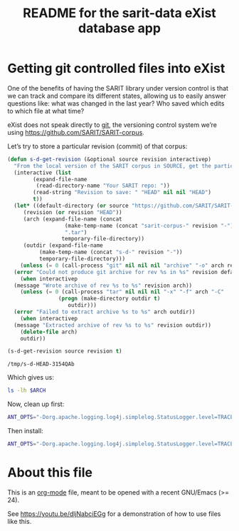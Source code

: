 #+TITLE: README for the sarit-data eXist database app


* Getting git controlled files into eXist
  :PROPERTIES:
  :SARIT-repo: https://github.com/SARIT/SARIT-corpus
  :END:

One of the benefits of having the SARIT library under version control
is that we can track and compare its different states, allowing us to
easily answer questions like: what was changed in the last year?  Who
saved which edits to which file at what time?


eXist does not speak directly to [[https://git-scm.com/][git]], the versioning control system
we’re using https://github.com/SARIT/SARIT-corpus.  


Let’s try to store a particular revision (commit) of that corpus:

#+name: s-d-get-revision
#+BEGIN_SRC emacs-lisp :var source="~/research/SARIT-corpus" revision="HEAD"
  (defun s-d-get-revision (&optional source revision interactivep)
    "From the local version of the SARIT corpus in SOURCE, get the particular REVISION."
    (interactive (list
		  (expand-file-name
		   (read-directory-name "Your SARIT repo: "))
		  (read-string "Revision to save: " "HEAD" nil nil "HEAD")
		  t))
    (let* ((default-directory (or source "https://github.com/SARIT/SARIT-corpus"))
	   (revision (or revision "HEAD"))
	   (arch (expand-file-name (concat
				    (make-temp-name (concat "sarit-corpus-" revision "-"))
				    ".tar")
				   temporary-file-directory))
	   (outdir (expand-file-name
		    (make-temp-name (concat "s-d-" revision "-"))
		    temporary-file-directory)))
      (unless (= 0 (call-process "git" nil nil nil "archive" "-o" arch revision))
	(error "Could not produce git archive for rev %s in %s" revision default-directory))
      (when interactivep
	(message "Wrote archive of rev %s to %s" revision arch))
      (unless (= 0 (call-process "tar" nil nil nil "-x" "-f" arch "-C"
				  (progn (make-directory outdir t)
					 outdir)))
	(error "Failed to extract archive %s to %s" arch outdir))
      (when interactivep
	(message "Extracted archive of rev %s to %s" revision outdir))
      (delete-file arch)
      outdir))

  (s-d-get-revision source revision t)
#+END_SRC

#+RESULTS: s-d-get-revision
: /tmp/s-d-HEAD-3154QAb

Which gives us:

#+BEGIN_SRC sh :var ARCH=s-d-get-revision
ls -lh $ARCH
#+END_SRC

#+RESULTS:
| total      | 106M |      |      |      |     |   |       |                                          |
| -rw-r--r-- |    1 | beta | beta | 8.5K | Feb | 7 | 18:35 | 00-sarit-tei-header-template.xml         |
| -rw-r--r-- |    1 | beta | beta | 8.6M | Feb | 7 | 18:35 | arunadatta-sarvangasundara.xml           |
| -rw-r--r-- |    1 | beta | beta | 2.9M | Feb | 7 | 18:35 | astangahrdayasamhita.xml                 |
| -rw-r--r-- |    1 | beta | beta | 2.7M | Feb | 7 | 18:35 | astangasangraha.xml                      |
| -rw-r--r-- |    1 | beta | beta | 67K  | Feb | 7 | 18:35 | astavakragita.xml                        |
| -rw-r--r-- |    1 | beta | beta | 282K | Feb | 7 | 18:35 | asvaghosa-buddhacarita.xml               |
| -rw-r--r-- |    1 | beta | beta | 54K  | Feb | 7 | 18:35 | avayavinirakarana.xml                    |
| -rw-r--r-- |    1 | beta | beta | 75K  | Feb | 7 | 18:35 | ayurvedasutram.xml                       |
| -rw-r--r-- |    1 | beta | beta | 362K | Feb | 7 | 18:35 | bhartrhari-vakyapadiya.xml               |
| -rw-r--r-- |    1 | beta | beta | 286K | Feb | 7 | 18:35 | bhoja-rajamartanda.xml                   |
| drwxr-xr-x |    2 | beta | beta | 100  | Feb | 7 | 18:35 | bib                                      |
| -rw-r--r-- |    1 | beta | beta | 3.6M | Feb | 7 | 18:35 | brahmapurana.xml                         |
| -rw-r--r-- |    1 | beta | beta | 3.0M | Feb | 7 | 18:35 | carakasamhita.xml                        |
| -rw-r--r-- |    1 | beta | beta | 932K | Feb | 7 | 18:35 | caryamelapakapradipa.xml                 |
| -rw-r--r-- |    1 | beta | beta | 1.2M | Feb | 7 | 18:35 | dasarupaka.xml                           |
| -rw-r--r-- |    1 | beta | beta | 2.0M | Feb | 7 | 18:35 | dharmottarapradipa.xml                   |
| -rw-r--r-- |    1 | beta | beta | 612K | Feb | 7 | 18:35 | govindabhagavatpada-rasahrdayatantra.xml |
| -rw-r--r-- |    1 | beta | beta | 31K  | Feb | 7 | 18:35 | jitari-isvaravadimatapariksa.xml         |
| -rw-r--r-- |    1 | beta | beta | 61K  | Feb | 7 | 18:35 | jitari-jatinirakrti.xml                  |
| -rw-r--r-- |    1 | beta | beta | 11K  | Feb | 7 | 18:35 | jitari-nairatmyasiddhi.xml               |
| -rw-r--r-- |    1 | beta | beta | 15K  | Feb | 7 | 18:35 | jitari-sarvajnasiddhi.xml                |
| -rw-r--r-- |    1 | beta | beta | 26K  | Feb | 7 | 18:35 | jitari-vedapramanyasiddhi.xml            |
| -rw-r--r-- |    1 | beta | beta | 951K | Feb | 7 | 18:35 | kautalyarthasastra.xml                   |
| -rw-r--r-- |    1 | beta | beta | 4.4M | Feb | 7 | 18:35 | kumarila-tantravarttika.xml              |
| -rw-r--r-- |    1 | beta | beta | 37M  | Feb | 7 | 18:35 | mahabharata-devanagari.xml               |
| -rw-r--r-- |    1 | beta | beta | 1.3M | Feb | 7 | 18:35 | manusmrti.xml                            |
| -rw-r--r-- |    1 | beta | beta | 366K | Feb | 7 | 18:35 | naradasmrti.xml                          |
| -rw-r--r-- |    1 | beta | beta | 3.6M | Feb | 7 | 18:35 | nyayavarttikatatparyatika.xml            |
| -rw-r--r-- |    1 | beta | beta | 203K | Feb | 7 | 18:35 | patanjalayogasastra.xml                  |
| -rw-r--r-- |    1 | beta | beta | 572K | Feb | 7 | 18:35 | pramanamimamsa-and-vrtti.xml             |
| -rw-r--r-- |    1 | beta | beta | 179K | Feb | 7 | 18:35 | pramanantarbhava.xml                     |
| -rw-r--r-- |    1 | beta | beta | 4.6M | Feb | 7 | 18:35 | pramanavarttikalankarabhasya.xml         |
| -rw-r--r-- |    1 | beta | beta | 117K | Feb | 7 | 18:35 | pramanavarttikaparisista-1.xml           |
| -rw-r--r-- |    1 | beta | beta | 3.4M | Feb | 7 | 18:35 | pramanavarttikasvavrttitika.xml          |
| -rw-r--r-- |    1 | beta | beta | 2.9M | Feb | 7 | 18:35 | pramanavarttikavrtti.xml                 |
| -rw-r--r-- |    1 | beta | beta | 287K | Feb | 7 | 18:35 | prasastapada-padarthadharmasangraha.xml  |
| -rw-r--r-- |    1 | beta | beta | 344K | Feb | 7 | 18:35 | pravarasena-setubandha.xml               |
| -rw-r--r-- |    1 | beta | beta | 498K | Feb | 7 | 18:35 | ratnakirti-nibandhavali.xml              |
| -rw-r--r-- |    1 | beta | beta | 1.3M | Feb | 7 | 18:35 | ratnasritika-dn.xml                      |
| -rw-r--r-- |    1 | beta | beta | 17K  | Feb | 7 | 18:35 | README.html                              |
| -rw-r--r-- |    1 | beta | beta | 12K  | Feb | 7 | 18:35 | README.org                               |
| -rw-r--r-- |    1 | beta | beta | 33K  | Feb | 7 | 18:35 | samanyadusana.xml                        |
| -rw-r--r-- |    1 | beta | beta | 3.1M | Feb | 7 | 18:35 | sarasvatikanthabharana-dn.xml            |
| -rw-r--r-- |    1 | beta | beta | 4.9K | Feb | 7 | 18:35 | saritcorpus.xml                          |
| drwxr-xr-x |    2 | beta | beta | 120  | Feb | 7 | 18:35 | schemas                                  |
| -rw-r--r-- |    1 | beta | beta | 775K | Feb | 7 | 18:35 | skandapurana-1.1-25.xml                  |
| -rw-r--r-- |    1 | beta | beta | 2.5M | Feb | 7 | 18:35 | susrutasamhita.xml                       |
| -rw-r--r-- |    1 | beta | beta | 283K | Feb | 7 | 18:35 | tarkabhasa.xml                           |
| -rw-r--r-- |    1 | beta | beta | 483K | Feb | 7 | 18:35 | tarkarahasya.xml                         |
| -rw-r--r-- |    1 | beta | beta | 5.4M | Feb | 7 | 18:35 | tattvasangrahapanjika.xml                |
| drwxr-xr-x |    2 | beta | beta | 420  | Feb | 7 | 18:35 | transliterated                           |
| -rw-r--r-- |    1 | beta | beta | 403K | Feb | 7 | 18:35 | vacaspati-tattvavaisaradi.xml            |
| -rw-r--r-- |    1 | beta | beta | 801K | Feb | 7 | 18:35 | vadanyayatika.xml                        |
| -rw-r--r-- |    1 | beta | beta | 47K  | Feb | 7 | 18:35 | vadasthana.xml                           |
| -rw-r--r-- |    1 | beta | beta | 754K | Feb | 7 | 18:35 | vagbhata-rasaratnasamuccaya-comms.xml    |
| -rw-r--r-- |    1 | beta | beta | 566K | Feb | 7 | 18:35 | vatsyayana-nyayabhasya.xml               |
| -rw-r--r-- |    1 | beta | beta | 2.1M | Feb | 7 | 18:35 | vidhiviveka-and-nyayakanika.xml          |

Now, clean up first:

#+BEGIN_SRC sh
  ANT_OPTS="-Dorg.apache.logging.log4j.simplelog.StatusLogger.level=TRACE" JAVA_HOME=/usr/lib/jvm/java-8-openjdk-amd64/jre ant clean
#+END_SRC

#+RESULTS:
| Buildfile:   | /home/beta/webstuff/sarit-webapp/exist-things/sarit-data/build.xml |              |                                       |                                                                       |                                                                           |                                                                    |                                                                                                                                     |                                                                                                                                                                                                                                                                                                                                                                                                                                                                                                                                                                                                                                                                                                                                                                                                                                                                                                                                                                                                                                                                                                                                                                                                                                                                                                                                                                                                                                                                                                                                                                                                                                                                                                                                                                                                                                                                                                                                                                                                                                                                                                                                                                                                                                                                                                                                                                                                                                                                                                                                                               |                                                                                       |                                                        |                                                                                                                                                                                                                                                                                                                                                                                                                                                                                                                                                                                                                                                                                                                                                                                                                                                                                                                                                                                                                                                                                                                                                                                                                                                                                                                                                                                                                                                                                                                                                                                                                                                                                                                                                                                                                                                                                                                                                                                                                                                                                                                                                                                                                                                                                                                                                                                                                                                                                                                                                  |          |              |       |        |           |          |        |          |                                                         |             |             |             |      |        |          |                |          |
|              |                                                                    |              |                                       |                                                                       |                                                                           |                                                                    |                                                                                                                                     |                                                                                                                                                                                                                                                                                                                                                                                                                                                                                                                                                                                                                                                                                                                                                                                                                                                                                                                                                                                                                                                                                                                                                                                                                                                                                                                                                                                                                                                                                                                                                                                                                                                                                                                                                                                                                                                                                                                                                                                                                                                                                                                                                                                                                                                                                                                                                                                                                                                                                                                                                               |                                                                                       |                                                        |                                                                                                                                                                                                                                                                                                                                                                                                                                                                                                                                                                                                                                                                                                                                                                                                                                                                                                                                                                                                                                                                                                                                                                                                                                                                                                                                                                                                                                                                                                                                                                                                                                                                                                                                                                                                                                                                                                                                                                                                                                                                                                                                                                                                                                                                                                                                                                                                                                                                                                                                                  |          |              |       |        |           |          |        |          |                                                         |             |             |             |      |        |          |                |          |
| clean:       |                                                                    |              |                                       |                                                                       |                                                                           |                                                                    |                                                                                                                                     |                                                                                                                                                                                                                                                                                                                                                                                                                                                                                                                                                                                                                                                                                                                                                                                                                                                                                                                                                                                                                                                                                                                                                                                                                                                                                                                                                                                                                                                                                                                                                                                                                                                                                                                                                                                                                                                                                                                                                                                                                                                                                                                                                                                                                                                                                                                                                                                                                                                                                                                                                               |                                                                                       |                                                        |                                                                                                                                                                                                                                                                                                                                                                                                                                                                                                                                                                                                                                                                                                                                                                                                                                                                                                                                                                                                                                                                                                                                                                                                                                                                                                                                                                                                                                                                                                                                                                                                                                                                                                                                                                                                                                                                                                                                                                                                                                                                                                                                                                                                                                                                                                                                                                                                                                                                                                                                                  |          |              |       |        |           |          |        |          |                                                         |             |             |             |      |        |          |                |          |
| [xdb:remove] | DEBUG                                                              | StatusLogger | Loaded                                | Provider                                                              | Provider[priority=10,                                                     | className=org.apache.logging.log4j.core.impl.Log4jContextFactory,  | url=jar:file:/home/beta/webstuff/sarit-webapp/exist-things/exist/lib/core/log4j-core-2.8.1.jar!/META-INF/log4j-provider.properties, | classLoader=AntClassLoader[/home/beta/webstuff/sarit-webapp/exist-things/exist/lib/core/antlr-2.7.7.jar:/home/beta/webstuff/sarit-webapp/exist-things/exist/lib/core/cglib-nodep-3.1.jar:/home/beta/webstuff/sarit-webapp/exist-things/exist/lib/core/clj-ds-0.0.4.jar:/home/beta/webstuff/sarit-webapp/exist-things/exist/lib/core/commons-codec-1.10.jar:/home/beta/webstuff/sarit-webapp/exist-things/exist/lib/core/commons-collections-3.2.2.jar:/home/beta/webstuff/sarit-webapp/exist-things/exist/lib/core/commons-io-2.5.jar:/home/beta/webstuff/sarit-webapp/exist-things/exist/lib/core/commons-logging-1.2.jar:/home/beta/webstuff/sarit-webapp/exist-things/exist/lib/core/commons-pool-1.6.jar:/home/beta/webstuff/sarit-webapp/exist-things/exist/lib/core/gnu-crypto-2.0.1.jar:/home/beta/webstuff/sarit-webapp/exist-things/exist/lib/core/j8fu-1.4.jar:/home/beta/webstuff/sarit-webapp/exist-things/exist/lib/core/jackson-core-2.7.4.jar:/home/beta/webstuff/sarit-webapp/exist-things/exist/lib/core/jargo-0.4.2-SNAPSHOT-7fa1d04.jar:/home/beta/webstuff/sarit-webapp/exist-things/exist/lib/core/jcip-annotations-1.0.jar:/home/beta/webstuff/sarit-webapp/exist-things/exist/lib/core/jline-0.9.94.jar:/home/beta/webstuff/sarit-webapp/exist-things/exist/lib/core/jta-1.1.jar:/home/beta/webstuff/sarit-webapp/exist-things/exist/lib/core/log4j-api-2.8.1.jar:/home/beta/webstuff/sarit-webapp/exist-things/exist/lib/core/log4j-core-2.8.1.jar:/home/beta/webstuff/sarit-webapp/exist-things/exist/lib/core/log4j-jul-2.8.1.jar:/home/beta/webstuff/sarit-webapp/exist-things/exist/lib/core/log4j-slf4j-impl-2.8.1.jar:/home/beta/webstuff/sarit-webapp/exist-things/exist/lib/core/pkg-java-fork.jar:/home/beta/webstuff/sarit-webapp/exist-things/exist/lib/core/quartz-2.2.3.jar:/home/beta/webstuff/sarit-webapp/exist-things/exist/lib/core/rsyntaxtextarea-2.6.0.jar:/home/beta/webstuff/sarit-webapp/exist-things/exist/lib/core/slf4j-api-1.7.21.jar:/home/beta/webstuff/sarit-webapp/exist-things/exist/lib/core/ws-commons-util-1.0.2.jar:/home/beta/webstuff/sarit-webapp/exist-things/exist/lib/core/xmldb.jar:/home/beta/webstuff/sarit-webapp/exist-things/exist/lib/core/xmlrpc-client-3.1.3.jar:/home/beta/webstuff/sarit-webapp/exist-things/exist/lib/core/xmlrpc-common-3.1.3.jar:/home/beta/webstuff/sarit-webapp/exist-things/exist/lib/core/xmlrpc-server-3.1.3.jar:/home/beta/webstuff/sarit-webapp/exist-things/exist/exist.jar:/home/beta/webstuff/sarit-webapp/exist-things/exist/exist-optional.jar]] |                                                                                       |                                                        |                                                                                                                                                                                                                                                                                                                                                                                                                                                                                                                                                                                                                                                                                                                                                                                                                                                                                                                                                                                                                                                                                                                                                                                                                                                                                                                                                                                                                                                                                                                                                                                                                                                                                                                                                                                                                                                                                                                                                                                                                                                                                                                                                                                                                                                                                                                                                                                                                                                                                                                                                  |          |              |       |        |           |          |        |          |                                                         |             |             |             |      |        |          |                |          |
| [xdb:remove] | DEBUG                                                              | StatusLogger | Using                                 | ShutdownCallbackRegistry                                              | class                                                                     | org.apache.logging.log4j.core.util.DefaultShutdownCallbackRegistry |                                                                                                                                     |                                                                                                                                                                                                                                                                                                                                                                                                                                                                                                                                                                                                                                                                                                                                                                                                                                                                                                                                                                                                                                                                                                                                                                                                                                                                                                                                                                                                                                                                                                                                                                                                                                                                                                                                                                                                                                                                                                                                                                                                                                                                                                                                                                                                                                                                                                                                                                                                                                                                                                                                                               |                                                                                       |                                                        |                                                                                                                                                                                                                                                                                                                                                                                                                                                                                                                                                                                                                                                                                                                                                                                                                                                                                                                                                                                                                                                                                                                                                                                                                                                                                                                                                                                                                                                                                                                                                                                                                                                                                                                                                                                                                                                                                                                                                                                                                                                                                                                                                                                                                                                                                                                                                                                                                                                                                                                                                  |          |              |       |        |           |          |        |          |                                                         |             |             |             |      |        |          |                |          |
| [xdb:remove] | DEBUG                                                              | StatusLogger | Not                                   | in                                                                    | a                                                                         | ServletContext                                                     | environment,                                                                                                                        | thus                                                                                                                                                                                                                                                                                                                                                                                                                                                                                                                                                                                                                                                                                                                                                                                                                                                                                                                                                                                                                                                                                                                                                                                                                                                                                                                                                                                                                                                                                                                                                                                                                                                                                                                                                                                                                                                                                                                                                                                                                                                                                                                                                                                                                                                                                                                                                                                                                                                                                                                                                          | not                                                                                   | loading                                                | WebLookup                                                                                                                                                                                                                                                                                                                                                                                                                                                                                                                                                                                                                                                                                                                                                                                                                                                                                                                                                                                                                                                                                                                                                                                                                                                                                                                                                                                                                                                                                                                                                                                                                                                                                                                                                                                                                                                                                                                                                                                                                                                                                                                                                                                                                                                                                                                                                                                                                                                                                                                                        | plugin.  |              |       |        |           |          |        |          |                                                         |             |             |             |      |        |          |                |          |
| [xdb:remove] | DEBUG                                                              | StatusLogger | AsyncLogger.ThreadNameStrategy=CACHED |                                                                       |                                                                           |                                                                    |                                                                                                                                     |                                                                                                                                                                                                                                                                                                                                                                                                                                                                                                                                                                                                                                                                                                                                                                                                                                                                                                                                                                                                                                                                                                                                                                                                                                                                                                                                                                                                                                                                                                                                                                                                                                                                                                                                                                                                                                                                                                                                                                                                                                                                                                                                                                                                                                                                                                                                                                                                                                                                                                                                                               |                                                                                       |                                                        |                                                                                                                                                                                                                                                                                                                                                                                                                                                                                                                                                                                                                                                                                                                                                                                                                                                                                                                                                                                                                                                                                                                                                                                                                                                                                                                                                                                                                                                                                                                                                                                                                                                                                                                                                                                                                                                                                                                                                                                                                                                                                                                                                                                                                                                                                                                                                                                                                                                                                                                                                  |          |              |       |        |           |          |        |          |                                                         |             |             |             |      |        |          |                |          |
| [xdb:remove] | TRACE                                                              | StatusLogger | Using                                 | default                                                               | SystemClock                                                               | for                                                                | timestamps.                                                                                                                         |                                                                                                                                                                                                                                                                                                                                                                                                                                                                                                                                                                                                                                                                                                                                                                                                                                                                                                                                                                                                                                                                                                                                                                                                                                                                                                                                                                                                                                                                                                                                                                                                                                                                                                                                                                                                                                                                                                                                                                                                                                                                                                                                                                                                                                                                                                                                                                                                                                                                                                                                                               |                                                                                       |                                                        |                                                                                                                                                                                                                                                                                                                                                                                                                                                                                                                                                                                                                                                                                                                                                                                                                                                                                                                                                                                                                                                                                                                                                                                                                                                                                                                                                                                                                                                                                                                                                                                                                                                                                                                                                                                                                                                                                                                                                                                                                                                                                                                                                                                                                                                                                                                                                                                                                                                                                                                                                  |          |              |       |        |           |          |        |          |                                                         |             |             |             |      |        |          |                |          |
| [xdb:remove] | DEBUG                                                              | StatusLogger | Not                                   | in                                                                    | a                                                                         | ServletContext                                                     | environment,                                                                                                                        | thus                                                                                                                                                                                                                                                                                                                                                                                                                                                                                                                                                                                                                                                                                                                                                                                                                                                                                                                                                                                                                                                                                                                                                                                                                                                                                                                                                                                                                                                                                                                                                                                                                                                                                                                                                                                                                                                                                                                                                                                                                                                                                                                                                                                                                                                                                                                                                                                                                                                                                                                                                          | not                                                                                   | loading                                                | WebLookup                                                                                                                                                                                                                                                                                                                                                                                                                                                                                                                                                                                                                                                                                                                                                                                                                                                                                                                                                                                                                                                                                                                                                                                                                                                                                                                                                                                                                                                                                                                                                                                                                                                                                                                                                                                                                                                                                                                                                                                                                                                                                                                                                                                                                                                                                                                                                                                                                                                                                                                                        | plugin.  |              |       |        |           |          |        |          |                                                         |             |             |             |      |        |          |                |          |
| [xdb:remove] | DEBUG                                                              | StatusLogger | Took                                  | 0.035634                                                              | seconds                                                                   | to                                                                 | load                                                                                                                                | 198                                                                                                                                                                                                                                                                                                                                                                                                                                                                                                                                                                                                                                                                                                                                                                                                                                                                                                                                                                                                                                                                                                                                                                                                                                                                                                                                                                                                                                                                                                                                                                                                                                                                                                                                                                                                                                                                                                                                                                                                                                                                                                                                                                                                                                                                                                                                                                                                                                                                                                                                                           | plugins                                                                               | from                                                   | AntClassLoader[/home/beta/webstuff/sarit-webapp/exist-things/exist/lib/core/antlr-2.7.7.jar:/home/beta/webstuff/sarit-webapp/exist-things/exist/lib/core/cglib-nodep-3.1.jar:/home/beta/webstuff/sarit-webapp/exist-things/exist/lib/core/clj-ds-0.0.4.jar:/home/beta/webstuff/sarit-webapp/exist-things/exist/lib/core/commons-codec-1.10.jar:/home/beta/webstuff/sarit-webapp/exist-things/exist/lib/core/commons-collections-3.2.2.jar:/home/beta/webstuff/sarit-webapp/exist-things/exist/lib/core/commons-io-2.5.jar:/home/beta/webstuff/sarit-webapp/exist-things/exist/lib/core/commons-logging-1.2.jar:/home/beta/webstuff/sarit-webapp/exist-things/exist/lib/core/commons-pool-1.6.jar:/home/beta/webstuff/sarit-webapp/exist-things/exist/lib/core/gnu-crypto-2.0.1.jar:/home/beta/webstuff/sarit-webapp/exist-things/exist/lib/core/j8fu-1.4.jar:/home/beta/webstuff/sarit-webapp/exist-things/exist/lib/core/jackson-core-2.7.4.jar:/home/beta/webstuff/sarit-webapp/exist-things/exist/lib/core/jargo-0.4.2-SNAPSHOT-7fa1d04.jar:/home/beta/webstuff/sarit-webapp/exist-things/exist/lib/core/jcip-annotations-1.0.jar:/home/beta/webstuff/sarit-webapp/exist-things/exist/lib/core/jline-0.9.94.jar:/home/beta/webstuff/sarit-webapp/exist-things/exist/lib/core/jta-1.1.jar:/home/beta/webstuff/sarit-webapp/exist-things/exist/lib/core/log4j-api-2.8.1.jar:/home/beta/webstuff/sarit-webapp/exist-things/exist/lib/core/log4j-core-2.8.1.jar:/home/beta/webstuff/sarit-webapp/exist-things/exist/lib/core/log4j-jul-2.8.1.jar:/home/beta/webstuff/sarit-webapp/exist-things/exist/lib/core/log4j-slf4j-impl-2.8.1.jar:/home/beta/webstuff/sarit-webapp/exist-things/exist/lib/core/pkg-java-fork.jar:/home/beta/webstuff/sarit-webapp/exist-things/exist/lib/core/quartz-2.2.3.jar:/home/beta/webstuff/sarit-webapp/exist-things/exist/lib/core/rsyntaxtextarea-2.6.0.jar:/home/beta/webstuff/sarit-webapp/exist-things/exist/lib/core/slf4j-api-1.7.21.jar:/home/beta/webstuff/sarit-webapp/exist-things/exist/lib/core/ws-commons-util-1.0.2.jar:/home/beta/webstuff/sarit-webapp/exist-things/exist/lib/core/xmldb.jar:/home/beta/webstuff/sarit-webapp/exist-things/exist/lib/core/xmlrpc-client-3.1.3.jar:/home/beta/webstuff/sarit-webapp/exist-things/exist/lib/core/xmlrpc-common-3.1.3.jar:/home/beta/webstuff/sarit-webapp/exist-things/exist/lib/core/xmlrpc-server-3.1.3.jar:/home/beta/webstuff/sarit-webapp/exist-things/exist/exist.jar:/home/beta/webstuff/sarit-webapp/exist-things/exist/exist-optional.jar] |          |              |       |        |           |          |        |          |                                                         |             |             |             |      |        |          |                |          |
| [xdb:remove] | DEBUG                                                              | StatusLogger | PluginManager                         | 'Converter'                                                           | found                                                                     | 41                                                                 | plugins                                                                                                                             |                                                                                                                                                                                                                                                                                                                                                                                                                                                                                                                                                                                                                                                                                                                                                                                                                                                                                                                                                                                                                                                                                                                                                                                                                                                                                                                                                                                                                                                                                                                                                                                                                                                                                                                                                                                                                                                                                                                                                                                                                                                                                                                                                                                                                                                                                                                                                                                                                                                                                                                                                               |                                                                                       |                                                        |                                                                                                                                                                                                                                                                                                                                                                                                                                                                                                                                                                                                                                                                                                                                                                                                                                                                                                                                                                                                                                                                                                                                                                                                                                                                                                                                                                                                                                                                                                                                                                                                                                                                                                                                                                                                                                                                                                                                                                                                                                                                                                                                                                                                                                                                                                                                                                                                                                                                                                                                                  |          |              |       |        |           |          |        |          |                                                         |             |             |             |      |        |          |                |          |
| [xdb:remove] | DEBUG                                                              | StatusLogger | Starting                              | OutputStreamManager                                                   | SYSTEM_OUT.false.false-1                                                  |                                                                    |                                                                                                                                     |                                                                                                                                                                                                                                                                                                                                                                                                                                                                                                                                                                                                                                                                                                                                                                                                                                                                                                                                                                                                                                                                                                                                                                                                                                                                                                                                                                                                                                                                                                                                                                                                                                                                                                                                                                                                                                                                                                                                                                                                                                                                                                                                                                                                                                                                                                                                                                                                                                                                                                                                                               |                                                                                       |                                                        |                                                                                                                                                                                                                                                                                                                                                                                                                                                                                                                                                                                                                                                                                                                                                                                                                                                                                                                                                                                                                                                                                                                                                                                                                                                                                                                                                                                                                                                                                                                                                                                                                                                                                                                                                                                                                                                                                                                                                                                                                                                                                                                                                                                                                                                                                                                                                                                                                                                                                                                                                  |          |              |       |        |           |          |        |          |                                                         |             |             |             |      |        |          |                |          |
| [xdb:remove] | DEBUG                                                              | StatusLogger | Starting                              | LoggerContext[name=7225790e,                                          | org.apache.logging.log4j.core.LoggerContext@661972b0]...                  |                                                                    |                                                                                                                                     |                                                                                                                                                                                                                                                                                                                                                                                                                                                                                                                                                                                                                                                                                                                                                                                                                                                                                                                                                                                                                                                                                                                                                                                                                                                                                                                                                                                                                                                                                                                                                                                                                                                                                                                                                                                                                                                                                                                                                                                                                                                                                                                                                                                                                                                                                                                                                                                                                                                                                                                                                               |                                                                                       |                                                        |                                                                                                                                                                                                                                                                                                                                                                                                                                                                                                                                                                                                                                                                                                                                                                                                                                                                                                                                                                                                                                                                                                                                                                                                                                                                                                                                                                                                                                                                                                                                                                                                                                                                                                                                                                                                                                                                                                                                                                                                                                                                                                                                                                                                                                                                                                                                                                                                                                                                                                                                                  |          |              |       |        |           |          |        |          |                                                         |             |             |             |      |        |          |                |          |
| [xdb:remove] | DEBUG                                                              | StatusLogger | Reconfiguration                       | started                                                               | for                                                                       | context[name=7225790e]                                             | at                                                                                                                                  | URI                                                                                                                                                                                                                                                                                                                                                                                                                                                                                                                                                                                                                                                                                                                                                                                                                                                                                                                                                                                                                                                                                                                                                                                                                                                                                                                                                                                                                                                                                                                                                                                                                                                                                                                                                                                                                                                                                                                                                                                                                                                                                                                                                                                                                                                                                                                                                                                                                                                                                                                                                           | null                                                                                  | (org.apache.logging.log4j.core.LoggerContext@661972b0) | with                                                                                                                                                                                                                                                                                                                                                                                                                                                                                                                                                                                                                                                                                                                                                                                                                                                                                                                                                                                                                                                                                                                                                                                                                                                                                                                                                                                                                                                                                                                                                                                                                                                                                                                                                                                                                                                                                                                                                                                                                                                                                                                                                                                                                                                                                                                                                                                                                                                                                                                                             | optional | ClassLoader: | null  |        |           |          |        |          |                                                         |             |             |             |      |        |          |                |          |
| [xdb:remove] | DEBUG                                                              | StatusLogger | Not                                   | in                                                                    | a                                                                         | ServletContext                                                     | environment,                                                                                                                        | thus                                                                                                                                                                                                                                                                                                                                                                                                                                                                                                                                                                                                                                                                                                                                                                                                                                                                                                                                                                                                                                                                                                                                                                                                                                                                                                                                                                                                                                                                                                                                                                                                                                                                                                                                                                                                                                                                                                                                                                                                                                                                                                                                                                                                                                                                                                                                                                                                                                                                                                                                                          | not                                                                                   | loading                                                | WebLookup                                                                                                                                                                                                                                                                                                                                                                                                                                                                                                                                                                                                                                                                                                                                                                                                                                                                                                                                                                                                                                                                                                                                                                                                                                                                                                                                                                                                                                                                                                                                                                                                                                                                                                                                                                                                                                                                                                                                                                                                                                                                                                                                                                                                                                                                                                                                                                                                                                                                                                                                        | plugin.  |              |       |        |           |          |        |          |                                                         |             |             |             |      |        |          |                |          |
| [xdb:remove] | DEBUG                                                              | StatusLogger | PluginManager                         | 'ConfigurationFactory'                                                | found                                                                     | 4                                                                  | plugins                                                                                                                             |                                                                                                                                                                                                                                                                                                                                                                                                                                                                                                                                                                                                                                                                                                                                                                                                                                                                                                                                                                                                                                                                                                                                                                                                                                                                                                                                                                                                                                                                                                                                                                                                                                                                                                                                                                                                                                                                                                                                                                                                                                                                                                                                                                                                                                                                                                                                                                                                                                                                                                                                                               |                                                                                       |                                                        |                                                                                                                                                                                                                                                                                                                                                                                                                                                                                                                                                                                                                                                                                                                                                                                                                                                                                                                                                                                                                                                                                                                                                                                                                                                                                                                                                                                                                                                                                                                                                                                                                                                                                                                                                                                                                                                                                                                                                                                                                                                                                                                                                                                                                                                                                                                                                                                                                                                                                                                                                  |          |              |       |        |           |          |        |          |                                                         |             |             |             |      |        |          |                |          |
| [xdb:remove] | DEBUG                                                              | StatusLogger | Not                                   | in                                                                    | a                                                                         | ServletContext                                                     | environment,                                                                                                                        | thus                                                                                                                                                                                                                                                                                                                                                                                                                                                                                                                                                                                                                                                                                                                                                                                                                                                                                                                                                                                                                                                                                                                                                                                                                                                                                                                                                                                                                                                                                                                                                                                                                                                                                                                                                                                                                                                                                                                                                                                                                                                                                                                                                                                                                                                                                                                                                                                                                                                                                                                                                          | not                                                                                   | loading                                                | WebLookup                                                                                                                                                                                                                                                                                                                                                                                                                                                                                                                                                                                                                                                                                                                                                                                                                                                                                                                                                                                                                                                                                                                                                                                                                                                                                                                                                                                                                                                                                                                                                                                                                                                                                                                                                                                                                                                                                                                                                                                                                                                                                                                                                                                                                                                                                                                                                                                                                                                                                                                                        | plugin.  |              |       |        |           |          |        |          |                                                         |             |             |             |      |        |          |                |          |
| [xdb:remove] | DEBUG                                                              | StatusLogger | Not                                   | in                                                                    | a                                                                         | ServletContext                                                     | environment,                                                                                                                        | thus                                                                                                                                                                                                                                                                                                                                                                                                                                                                                                                                                                                                                                                                                                                                                                                                                                                                                                                                                                                                                                                                                                                                                                                                                                                                                                                                                                                                                                                                                                                                                                                                                                                                                                                                                                                                                                                                                                                                                                                                                                                                                                                                                                                                                                                                                                                                                                                                                                                                                                                                                          | not                                                                                   | loading                                                | WebLookup                                                                                                                                                                                                                                                                                                                                                                                                                                                                                                                                                                                                                                                                                                                                                                                                                                                                                                                                                                                                                                                                                                                                                                                                                                                                                                                                                                                                                                                                                                                                                                                                                                                                                                                                                                                                                                                                                                                                                                                                                                                                                                                                                                                                                                                                                                                                                                                                                                                                                                                                        | plugin.  |              |       |        |           |          |        |          |                                                         |             |             |             |      |        |          |                |          |
| [xdb:remove] | DEBUG                                                              | StatusLogger | Missing                               | dependencies                                                          | for                                                                       | Yaml                                                               | support                                                                                                                             |                                                                                                                                                                                                                                                                                                                                                                                                                                                                                                                                                                                                                                                                                                                                                                                                                                                                                                                                                                                                                                                                                                                                                                                                                                                                                                                                                                                                                                                                                                                                                                                                                                                                                                                                                                                                                                                                                                                                                                                                                                                                                                                                                                                                                                                                                                                                                                                                                                                                                                                                                               |                                                                                       |                                                        |                                                                                                                                                                                                                                                                                                                                                                                                                                                                                                                                                                                                                                                                                                                                                                                                                                                                                                                                                                                                                                                                                                                                                                                                                                                                                                                                                                                                                                                                                                                                                                                                                                                                                                                                                                                                                                                                                                                                                                                                                                                                                                                                                                                                                                                                                                                                                                                                                                                                                                                                                  |          |              |       |        |           |          |        |          |                                                         |             |             |             |      |        |          |                |          |
| [xdb:remove] | DEBUG                                                              | StatusLogger | Not                                   | in                                                                    | a                                                                         | ServletContext                                                     | environment,                                                                                                                        | thus                                                                                                                                                                                                                                                                                                                                                                                                                                                                                                                                                                                                                                                                                                                                                                                                                                                                                                                                                                                                                                                                                                                                                                                                                                                                                                                                                                                                                                                                                                                                                                                                                                                                                                                                                                                                                                                                                                                                                                                                                                                                                                                                                                                                                                                                                                                                                                                                                                                                                                                                                          | not                                                                                   | loading                                                | WebLookup                                                                                                                                                                                                                                                                                                                                                                                                                                                                                                                                                                                                                                                                                                                                                                                                                                                                                                                                                                                                                                                                                                                                                                                                                                                                                                                                                                                                                                                                                                                                                                                                                                                                                                                                                                                                                                                                                                                                                                                                                                                                                                                                                                                                                                                                                                                                                                                                                                                                                                                                        | plugin.  |              |       |        |           |          |        |          |                                                         |             |             |             |      |        |          |                |          |
| [xdb:remove] | DEBUG                                                              | StatusLogger | Missing                               | dependencies                                                          | for                                                                       | Json                                                               | support                                                                                                                             |                                                                                                                                                                                                                                                                                                                                                                                                                                                                                                                                                                                                                                                                                                                                                                                                                                                                                                                                                                                                                                                                                                                                                                                                                                                                                                                                                                                                                                                                                                                                                                                                                                                                                                                                                                                                                                                                                                                                                                                                                                                                                                                                                                                                                                                                                                                                                                                                                                                                                                                                                               |                                                                                       |                                                        |                                                                                                                                                                                                                                                                                                                                                                                                                                                                                                                                                                                                                                                                                                                                                                                                                                                                                                                                                                                                                                                                                                                                                                                                                                                                                                                                                                                                                                                                                                                                                                                                                                                                                                                                                                                                                                                                                                                                                                                                                                                                                                                                                                                                                                                                                                                                                                                                                                                                                                                                                  |          |              |       |        |           |          |        |          |                                                         |             |             |             |      |        |          |                |          |
| [xdb:remove] | DEBUG                                                              | StatusLogger | Not                                   | in                                                                    | a                                                                         | ServletContext                                                     | environment,                                                                                                                        | thus                                                                                                                                                                                                                                                                                                                                                                                                                                                                                                                                                                                                                                                                                                                                                                                                                                                                                                                                                                                                                                                                                                                                                                                                                                                                                                                                                                                                                                                                                                                                                                                                                                                                                                                                                                                                                                                                                                                                                                                                                                                                                                                                                                                                                                                                                                                                                                                                                                                                                                                                                          | not                                                                                   | loading                                                | WebLookup                                                                                                                                                                                                                                                                                                                                                                                                                                                                                                                                                                                                                                                                                                                                                                                                                                                                                                                                                                                                                                                                                                                                                                                                                                                                                                                                                                                                                                                                                                                                                                                                                                                                                                                                                                                                                                                                                                                                                                                                                                                                                                                                                                                                                                                                                                                                                                                                                                                                                                                                        | plugin.  |              |       |        |           |          |        |          |                                                         |             |             |             |      |        |          |                |          |
| [xdb:remove] | DEBUG                                                              | StatusLogger | Using                                 | configurationFactory                                                  | org.apache.logging.log4j.core.config.ConfigurationFactory$Factory@4a94ee4 |                                                                    |                                                                                                                                     |                                                                                                                                                                                                                                                                                                                                                                                                                                                                                                                                                                                                                                                                                                                                                                                                                                                                                                                                                                                                                                                                                                                                                                                                                                                                                                                                                                                                                                                                                                                                                                                                                                                                                                                                                                                                                                                                                                                                                                                                                                                                                                                                                                                                                                                                                                                                                                                                                                                                                                                                                               |                                                                                       |                                                        |                                                                                                                                                                                                                                                                                                                                                                                                                                                                                                                                                                                                                                                                                                                                                                                                                                                                                                                                                                                                                                                                                                                                                                                                                                                                                                                                                                                                                                                                                                                                                                                                                                                                                                                                                                                                                                                                                                                                                                                                                                                                                                                                                                                                                                                                                                                                                                                                                                                                                                                                                  |          |              |       |        |           |          |        |          |                                                         |             |             |             |      |        |          |                |          |
| [xdb:remove] | TRACE                                                              | StatusLogger | Trying                                | to                                                                    | find                                                                      | [log4j2-test7225790e.properties]                                   | using                                                                                                                               | context                                                                                                                                                                                                                                                                                                                                                                                                                                                                                                                                                                                                                                                                                                                                                                                                                                                                                                                                                                                                                                                                                                                                                                                                                                                                                                                                                                                                                                                                                                                                                                                                                                                                                                                                                                                                                                                                                                                                                                                                                                                                                                                                                                                                                                                                                                                                                                                                                                                                                                                                                       | class                                                                                 | loader                                                 | java.net.URLClassLoader@2c7b84de.                                                                                                                                                                                                                                                                                                                                                                                                                                                                                                                                                                                                                                                                                                                                                                                                                                                                                                                                                                                                                                                                                                                                                                                                                                                                                                                                                                                                                                                                                                                                                                                                                                                                                                                                                                                                                                                                                                                                                                                                                                                                                                                                                                                                                                                                                                                                                                                                                                                                                                                |          |              |       |        |           |          |        |          |                                                         |             |             |             |      |        |          |                |          |
| [xdb:remove] | TRACE                                                              | StatusLogger | Trying                                | to                                                                    | find                                                                      | [log4j2-test7225790e.properties]                                   | using                                                                                                                               | AntClassLoader[/home/beta/webstuff/sarit-webapp/exist-things/exist/lib/core/antlr-2.7.7.jar:/home/beta/webstuff/sarit-webapp/exist-things/exist/lib/core/cglib-nodep-3.1.jar:/home/beta/webstuff/sarit-webapp/exist-things/exist/lib/core/clj-ds-0.0.4.jar:/home/beta/webstuff/sarit-webapp/exist-things/exist/lib/core/commons-codec-1.10.jar:/home/beta/webstuff/sarit-webapp/exist-things/exist/lib/core/commons-collections-3.2.2.jar:/home/beta/webstuff/sarit-webapp/exist-things/exist/lib/core/commons-io-2.5.jar:/home/beta/webstuff/sarit-webapp/exist-things/exist/lib/core/commons-logging-1.2.jar:/home/beta/webstuff/sarit-webapp/exist-things/exist/lib/core/commons-pool-1.6.jar:/home/beta/webstuff/sarit-webapp/exist-things/exist/lib/core/gnu-crypto-2.0.1.jar:/home/beta/webstuff/sarit-webapp/exist-things/exist/lib/core/j8fu-1.4.jar:/home/beta/webstuff/sarit-webapp/exist-things/exist/lib/core/jackson-core-2.7.4.jar:/home/beta/webstuff/sarit-webapp/exist-things/exist/lib/core/jargo-0.4.2-SNAPSHOT-7fa1d04.jar:/home/beta/webstuff/sarit-webapp/exist-things/exist/lib/core/jcip-annotations-1.0.jar:/home/beta/webstuff/sarit-webapp/exist-things/exist/lib/core/jline-0.9.94.jar:/home/beta/webstuff/sarit-webapp/exist-things/exist/lib/core/jta-1.1.jar:/home/beta/webstuff/sarit-webapp/exist-things/exist/lib/core/log4j-api-2.8.1.jar:/home/beta/webstuff/sarit-webapp/exist-things/exist/lib/core/log4j-core-2.8.1.jar:/home/beta/webstuff/sarit-webapp/exist-things/exist/lib/core/log4j-jul-2.8.1.jar:/home/beta/webstuff/sarit-webapp/exist-things/exist/lib/core/log4j-slf4j-impl-2.8.1.jar:/home/beta/webstuff/sarit-webapp/exist-things/exist/lib/core/pkg-java-fork.jar:/home/beta/webstuff/sarit-webapp/exist-things/exist/lib/core/quartz-2.2.3.jar:/home/beta/webstuff/sarit-webapp/exist-things/exist/lib/core/rsyntaxtextarea-2.6.0.jar:/home/beta/webstuff/sarit-webapp/exist-things/exist/lib/core/slf4j-api-1.7.21.jar:/home/beta/webstuff/sarit-webapp/exist-things/exist/lib/core/ws-commons-util-1.0.2.jar:/home/beta/webstuff/sarit-webapp/exist-things/exist/lib/core/xmldb.jar:/home/beta/webstuff/sarit-webapp/exist-things/exist/lib/core/xmlrpc-client-3.1.3.jar:/home/beta/webstuff/sarit-webapp/exist-things/exist/lib/core/xmlrpc-common-3.1.3.jar:/home/beta/webstuff/sarit-webapp/exist-things/exist/lib/core/xmlrpc-server-3.1.3.jar:/home/beta/webstuff/sarit-webapp/exist-things/exist/exist.jar:/home/beta/webstuff/sarit-webapp/exist-things/exist/exist-optional.jar]              | class                                                                                 | loader.                                                |                                                                                                                                                                                                                                                                                                                                                                                                                                                                                                                                                                                                                                                                                                                                                                                                                                                                                                                                                                                                                                                                                                                                                                                                                                                                                                                                                                                                                                                                                                                                                                                                                                                                                                                                                                                                                                                                                                                                                                                                                                                                                                                                                                                                                                                                                                                                                                                                                                                                                                                                                  |          |              |       |        |           |          |        |          |                                                         |             |             |             |      |        |          |                |          |
| [xdb:remove] | TRACE                                                              | StatusLogger | Trying                                | to                                                                    | find                                                                      | [log4j2-test7225790e.properties]                                   | using                                                                                                                               | java.net.URLClassLoader@2c7b84de                                                                                                                                                                                                                                                                                                                                                                                                                                                                                                                                                                                                                                                                                                                                                                                                                                                                                                                                                                                                                                                                                                                                                                                                                                                                                                                                                                                                                                                                                                                                                                                                                                                                                                                                                                                                                                                                                                                                                                                                                                                                                                                                                                                                                                                                                                                                                                                                                                                                                                                              | class                                                                                 | loader.                                                |                                                                                                                                                                                                                                                                                                                                                                                                                                                                                                                                                                                                                                                                                                                                                                                                                                                                                                                                                                                                                                                                                                                                                                                                                                                                                                                                                                                                                                                                                                                                                                                                                                                                                                                                                                                                                                                                                                                                                                                                                                                                                                                                                                                                                                                                                                                                                                                                                                                                                                                                                  |          |              |       |        |           |          |        |          |                                                         |             |             |             |      |        |          |                |          |
| [xdb:remove] | TRACE                                                              | StatusLogger | Trying                                | to                                                                    | find                                                                      | [log4j2-test7225790e.properties]                                   | using                                                                                                                               | ClassLoader.getSystemResource().                                                                                                                                                                                                                                                                                                                                                                                                                                                                                                                                                                                                                                                                                                                                                                                                                                                                                                                                                                                                                                                                                                                                                                                                                                                                                                                                                                                                                                                                                                                                                                                                                                                                                                                                                                                                                                                                                                                                                                                                                                                                                                                                                                                                                                                                                                                                                                                                                                                                                                                              |                                                                                       |                                                        |                                                                                                                                                                                                                                                                                                                                                                                                                                                                                                                                                                                                                                                                                                                                                                                                                                                                                                                                                                                                                                                                                                                                                                                                                                                                                                                                                                                                                                                                                                                                                                                                                                                                                                                                                                                                                                                                                                                                                                                                                                                                                                                                                                                                                                                                                                                                                                                                                                                                                                                                                  |          |              |       |        |           |          |        |          |                                                         |             |             |             |      |        |          |                |          |
| [xdb:remove] | TRACE                                                              | StatusLogger | Trying                                | to                                                                    | find                                                                      | [log4j2-test7225790e.yml]                                          | using                                                                                                                               | context                                                                                                                                                                                                                                                                                                                                                                                                                                                                                                                                                                                                                                                                                                                                                                                                                                                                                                                                                                                                                                                                                                                                                                                                                                                                                                                                                                                                                                                                                                                                                                                                                                                                                                                                                                                                                                                                                                                                                                                                                                                                                                                                                                                                                                                                                                                                                                                                                                                                                                                                                       | class                                                                                 | loader                                                 | java.net.URLClassLoader@2c7b84de.                                                                                                                                                                                                                                                                                                                                                                                                                                                                                                                                                                                                                                                                                                                                                                                                                                                                                                                                                                                                                                                                                                                                                                                                                                                                                                                                                                                                                                                                                                                                                                                                                                                                                                                                                                                                                                                                                                                                                                                                                                                                                                                                                                                                                                                                                                                                                                                                                                                                                                                |          |              |       |        |           |          |        |          |                                                         |             |             |             |      |        |          |                |          |
| [xdb:remove] | TRACE                                                              | StatusLogger | Trying                                | to                                                                    | find                                                                      | [log4j2-test7225790e.yml]                                          | using                                                                                                                               | AntClassLoader[/home/beta/webstuff/sarit-webapp/exist-things/exist/lib/core/antlr-2.7.7.jar:/home/beta/webstuff/sarit-webapp/exist-things/exist/lib/core/cglib-nodep-3.1.jar:/home/beta/webstuff/sarit-webapp/exist-things/exist/lib/core/clj-ds-0.0.4.jar:/home/beta/webstuff/sarit-webapp/exist-things/exist/lib/core/commons-codec-1.10.jar:/home/beta/webstuff/sarit-webapp/exist-things/exist/lib/core/commons-collections-3.2.2.jar:/home/beta/webstuff/sarit-webapp/exist-things/exist/lib/core/commons-io-2.5.jar:/home/beta/webstuff/sarit-webapp/exist-things/exist/lib/core/commons-logging-1.2.jar:/home/beta/webstuff/sarit-webapp/exist-things/exist/lib/core/commons-pool-1.6.jar:/home/beta/webstuff/sarit-webapp/exist-things/exist/lib/core/gnu-crypto-2.0.1.jar:/home/beta/webstuff/sarit-webapp/exist-things/exist/lib/core/j8fu-1.4.jar:/home/beta/webstuff/sarit-webapp/exist-things/exist/lib/core/jackson-core-2.7.4.jar:/home/beta/webstuff/sarit-webapp/exist-things/exist/lib/core/jargo-0.4.2-SNAPSHOT-7fa1d04.jar:/home/beta/webstuff/sarit-webapp/exist-things/exist/lib/core/jcip-annotations-1.0.jar:/home/beta/webstuff/sarit-webapp/exist-things/exist/lib/core/jline-0.9.94.jar:/home/beta/webstuff/sarit-webapp/exist-things/exist/lib/core/jta-1.1.jar:/home/beta/webstuff/sarit-webapp/exist-things/exist/lib/core/log4j-api-2.8.1.jar:/home/beta/webstuff/sarit-webapp/exist-things/exist/lib/core/log4j-core-2.8.1.jar:/home/beta/webstuff/sarit-webapp/exist-things/exist/lib/core/log4j-jul-2.8.1.jar:/home/beta/webstuff/sarit-webapp/exist-things/exist/lib/core/log4j-slf4j-impl-2.8.1.jar:/home/beta/webstuff/sarit-webapp/exist-things/exist/lib/core/pkg-java-fork.jar:/home/beta/webstuff/sarit-webapp/exist-things/exist/lib/core/quartz-2.2.3.jar:/home/beta/webstuff/sarit-webapp/exist-things/exist/lib/core/rsyntaxtextarea-2.6.0.jar:/home/beta/webstuff/sarit-webapp/exist-things/exist/lib/core/slf4j-api-1.7.21.jar:/home/beta/webstuff/sarit-webapp/exist-things/exist/lib/core/ws-commons-util-1.0.2.jar:/home/beta/webstuff/sarit-webapp/exist-things/exist/lib/core/xmldb.jar:/home/beta/webstuff/sarit-webapp/exist-things/exist/lib/core/xmlrpc-client-3.1.3.jar:/home/beta/webstuff/sarit-webapp/exist-things/exist/lib/core/xmlrpc-common-3.1.3.jar:/home/beta/webstuff/sarit-webapp/exist-things/exist/lib/core/xmlrpc-server-3.1.3.jar:/home/beta/webstuff/sarit-webapp/exist-things/exist/exist.jar:/home/beta/webstuff/sarit-webapp/exist-things/exist/exist-optional.jar]              | class                                                                                 | loader.                                                |                                                                                                                                                                                                                                                                                                                                                                                                                                                                                                                                                                                                                                                                                                                                                                                                                                                                                                                                                                                                                                                                                                                                                                                                                                                                                                                                                                                                                                                                                                                                                                                                                                                                                                                                                                                                                                                                                                                                                                                                                                                                                                                                                                                                                                                                                                                                                                                                                                                                                                                                                  |          |              |       |        |           |          |        |          |                                                         |             |             |             |      |        |          |                |          |
| [xdb:remove] | TRACE                                                              | StatusLogger | Trying                                | to                                                                    | find                                                                      | [log4j2-test7225790e.yml]                                          | using                                                                                                                               | java.net.URLClassLoader@2c7b84de                                                                                                                                                                                                                                                                                                                                                                                                                                                                                                                                                                                                                                                                                                                                                                                                                                                                                                                                                                                                                                                                                                                                                                                                                                                                                                                                                                                                                                                                                                                                                                                                                                                                                                                                                                                                                                                                                                                                                                                                                                                                                                                                                                                                                                                                                                                                                                                                                                                                                                                              | class                                                                                 | loader.                                                |                                                                                                                                                                                                                                                                                                                                                                                                                                                                                                                                                                                                                                                                                                                                                                                                                                                                                                                                                                                                                                                                                                                                                                                                                                                                                                                                                                                                                                                                                                                                                                                                                                                                                                                                                                                                                                                                                                                                                                                                                                                                                                                                                                                                                                                                                                                                                                                                                                                                                                                                                  |          |              |       |        |           |          |        |          |                                                         |             |             |             |      |        |          |                |          |
| [xdb:remove] | TRACE                                                              | StatusLogger | Trying                                | to                                                                    | find                                                                      | [log4j2-test7225790e.yml]                                          | using                                                                                                                               | ClassLoader.getSystemResource().                                                                                                                                                                                                                                                                                                                                                                                                                                                                                                                                                                                                                                                                                                                                                                                                                                                                                                                                                                                                                                                                                                                                                                                                                                                                                                                                                                                                                                                                                                                                                                                                                                                                                                                                                                                                                                                                                                                                                                                                                                                                                                                                                                                                                                                                                                                                                                                                                                                                                                                              |                                                                                       |                                                        |                                                                                                                                                                                                                                                                                                                                                                                                                                                                                                                                                                                                                                                                                                                                                                                                                                                                                                                                                                                                                                                                                                                                                                                                                                                                                                                                                                                                                                                                                                                                                                                                                                                                                                                                                                                                                                                                                                                                                                                                                                                                                                                                                                                                                                                                                                                                                                                                                                                                                                                                                  |          |              |       |        |           |          |        |          |                                                         |             |             |             |      |        |          |                |          |
| [xdb:remove] | TRACE                                                              | StatusLogger | Trying                                | to                                                                    | find                                                                      | [log4j2-test7225790e.yaml]                                         | using                                                                                                                               | context                                                                                                                                                                                                                                                                                                                                                                                                                                                                                                                                                                                                                                                                                                                                                                                                                                                                                                                                                                                                                                                                                                                                                                                                                                                                                                                                                                                                                                                                                                                                                                                                                                                                                                                                                                                                                                                                                                                                                                                                                                                                                                                                                                                                                                                                                                                                                                                                                                                                                                                                                       | class                                                                                 | loader                                                 | java.net.URLClassLoader@2c7b84de.                                                                                                                                                                                                                                                                                                                                                                                                                                                                                                                                                                                                                                                                                                                                                                                                                                                                                                                                                                                                                                                                                                                                                                                                                                                                                                                                                                                                                                                                                                                                                                                                                                                                                                                                                                                                                                                                                                                                                                                                                                                                                                                                                                                                                                                                                                                                                                                                                                                                                                                |          |              |       |        |           |          |        |          |                                                         |             |             |             |      |        |          |                |          |
| [xdb:remove] | TRACE                                                              | StatusLogger | Trying                                | to                                                                    | find                                                                      | [log4j2-test7225790e.yaml]                                         | using                                                                                                                               | AntClassLoader[/home/beta/webstuff/sarit-webapp/exist-things/exist/lib/core/antlr-2.7.7.jar:/home/beta/webstuff/sarit-webapp/exist-things/exist/lib/core/cglib-nodep-3.1.jar:/home/beta/webstuff/sarit-webapp/exist-things/exist/lib/core/clj-ds-0.0.4.jar:/home/beta/webstuff/sarit-webapp/exist-things/exist/lib/core/commons-codec-1.10.jar:/home/beta/webstuff/sarit-webapp/exist-things/exist/lib/core/commons-collections-3.2.2.jar:/home/beta/webstuff/sarit-webapp/exist-things/exist/lib/core/commons-io-2.5.jar:/home/beta/webstuff/sarit-webapp/exist-things/exist/lib/core/commons-logging-1.2.jar:/home/beta/webstuff/sarit-webapp/exist-things/exist/lib/core/commons-pool-1.6.jar:/home/beta/webstuff/sarit-webapp/exist-things/exist/lib/core/gnu-crypto-2.0.1.jar:/home/beta/webstuff/sarit-webapp/exist-things/exist/lib/core/j8fu-1.4.jar:/home/beta/webstuff/sarit-webapp/exist-things/exist/lib/core/jackson-core-2.7.4.jar:/home/beta/webstuff/sarit-webapp/exist-things/exist/lib/core/jargo-0.4.2-SNAPSHOT-7fa1d04.jar:/home/beta/webstuff/sarit-webapp/exist-things/exist/lib/core/jcip-annotations-1.0.jar:/home/beta/webstuff/sarit-webapp/exist-things/exist/lib/core/jline-0.9.94.jar:/home/beta/webstuff/sarit-webapp/exist-things/exist/lib/core/jta-1.1.jar:/home/beta/webstuff/sarit-webapp/exist-things/exist/lib/core/log4j-api-2.8.1.jar:/home/beta/webstuff/sarit-webapp/exist-things/exist/lib/core/log4j-core-2.8.1.jar:/home/beta/webstuff/sarit-webapp/exist-things/exist/lib/core/log4j-jul-2.8.1.jar:/home/beta/webstuff/sarit-webapp/exist-things/exist/lib/core/log4j-slf4j-impl-2.8.1.jar:/home/beta/webstuff/sarit-webapp/exist-things/exist/lib/core/pkg-java-fork.jar:/home/beta/webstuff/sarit-webapp/exist-things/exist/lib/core/quartz-2.2.3.jar:/home/beta/webstuff/sarit-webapp/exist-things/exist/lib/core/rsyntaxtextarea-2.6.0.jar:/home/beta/webstuff/sarit-webapp/exist-things/exist/lib/core/slf4j-api-1.7.21.jar:/home/beta/webstuff/sarit-webapp/exist-things/exist/lib/core/ws-commons-util-1.0.2.jar:/home/beta/webstuff/sarit-webapp/exist-things/exist/lib/core/xmldb.jar:/home/beta/webstuff/sarit-webapp/exist-things/exist/lib/core/xmlrpc-client-3.1.3.jar:/home/beta/webstuff/sarit-webapp/exist-things/exist/lib/core/xmlrpc-common-3.1.3.jar:/home/beta/webstuff/sarit-webapp/exist-things/exist/lib/core/xmlrpc-server-3.1.3.jar:/home/beta/webstuff/sarit-webapp/exist-things/exist/exist.jar:/home/beta/webstuff/sarit-webapp/exist-things/exist/exist-optional.jar]              | class                                                                                 | loader.                                                |                                                                                                                                                                                                                                                                                                                                                                                                                                                                                                                                                                                                                                                                                                                                                                                                                                                                                                                                                                                                                                                                                                                                                                                                                                                                                                                                                                                                                                                                                                                                                                                                                                                                                                                                                                                                                                                                                                                                                                                                                                                                                                                                                                                                                                                                                                                                                                                                                                                                                                                                                  |          |              |       |        |           |          |        |          |                                                         |             |             |             |      |        |          |                |          |
| [xdb:remove] | TRACE                                                              | StatusLogger | Trying                                | to                                                                    | find                                                                      | [log4j2-test7225790e.yaml]                                         | using                                                                                                                               | java.net.URLClassLoader@2c7b84de                                                                                                                                                                                                                                                                                                                                                                                                                                                                                                                                                                                                                                                                                                                                                                                                                                                                                                                                                                                                                                                                                                                                                                                                                                                                                                                                                                                                                                                                                                                                                                                                                                                                                                                                                                                                                                                                                                                                                                                                                                                                                                                                                                                                                                                                                                                                                                                                                                                                                                                              | class                                                                                 | loader.                                                |                                                                                                                                                                                                                                                                                                                                                                                                                                                                                                                                                                                                                                                                                                                                                                                                                                                                                                                                                                                                                                                                                                                                                                                                                                                                                                                                                                                                                                                                                                                                                                                                                                                                                                                                                                                                                                                                                                                                                                                                                                                                                                                                                                                                                                                                                                                                                                                                                                                                                                                                                  |          |              |       |        |           |          |        |          |                                                         |             |             |             |      |        |          |                |          |
| [xdb:remove] | TRACE                                                              | StatusLogger | Trying                                | to                                                                    | find                                                                      | [log4j2-test7225790e.yaml]                                         | using                                                                                                                               | ClassLoader.getSystemResource().                                                                                                                                                                                                                                                                                                                                                                                                                                                                                                                                                                                                                                                                                                                                                                                                                                                                                                                                                                                                                                                                                                                                                                                                                                                                                                                                                                                                                                                                                                                                                                                                                                                                                                                                                                                                                                                                                                                                                                                                                                                                                                                                                                                                                                                                                                                                                                                                                                                                                                                              |                                                                                       |                                                        |                                                                                                                                                                                                                                                                                                                                                                                                                                                                                                                                                                                                                                                                                                                                                                                                                                                                                                                                                                                                                                                                                                                                                                                                                                                                                                                                                                                                                                                                                                                                                                                                                                                                                                                                                                                                                                                                                                                                                                                                                                                                                                                                                                                                                                                                                                                                                                                                                                                                                                                                                  |          |              |       |        |           |          |        |          |                                                         |             |             |             |      |        |          |                |          |
| [xdb:remove] | TRACE                                                              | StatusLogger | Trying                                | to                                                                    | find                                                                      | [log4j2-test7225790e.json]                                         | using                                                                                                                               | context                                                                                                                                                                                                                                                                                                                                                                                                                                                                                                                                                                                                                                                                                                                                                                                                                                                                                                                                                                                                                                                                                                                                                                                                                                                                                                                                                                                                                                                                                                                                                                                                                                                                                                                                                                                                                                                                                                                                                                                                                                                                                                                                                                                                                                                                                                                                                                                                                                                                                                                                                       | class                                                                                 | loader                                                 | java.net.URLClassLoader@2c7b84de.                                                                                                                                                                                                                                                                                                                                                                                                                                                                                                                                                                                                                                                                                                                                                                                                                                                                                                                                                                                                                                                                                                                                                                                                                                                                                                                                                                                                                                                                                                                                                                                                                                                                                                                                                                                                                                                                                                                                                                                                                                                                                                                                                                                                                                                                                                                                                                                                                                                                                                                |          |              |       |        |           |          |        |          |                                                         |             |             |             |      |        |          |                |          |
| [xdb:remove] | TRACE                                                              | StatusLogger | Trying                                | to                                                                    | find                                                                      | [log4j2-test7225790e.json]                                         | using                                                                                                                               | AntClassLoader[/home/beta/webstuff/sarit-webapp/exist-things/exist/lib/core/antlr-2.7.7.jar:/home/beta/webstuff/sarit-webapp/exist-things/exist/lib/core/cglib-nodep-3.1.jar:/home/beta/webstuff/sarit-webapp/exist-things/exist/lib/core/clj-ds-0.0.4.jar:/home/beta/webstuff/sarit-webapp/exist-things/exist/lib/core/commons-codec-1.10.jar:/home/beta/webstuff/sarit-webapp/exist-things/exist/lib/core/commons-collections-3.2.2.jar:/home/beta/webstuff/sarit-webapp/exist-things/exist/lib/core/commons-io-2.5.jar:/home/beta/webstuff/sarit-webapp/exist-things/exist/lib/core/commons-logging-1.2.jar:/home/beta/webstuff/sarit-webapp/exist-things/exist/lib/core/commons-pool-1.6.jar:/home/beta/webstuff/sarit-webapp/exist-things/exist/lib/core/gnu-crypto-2.0.1.jar:/home/beta/webstuff/sarit-webapp/exist-things/exist/lib/core/j8fu-1.4.jar:/home/beta/webstuff/sarit-webapp/exist-things/exist/lib/core/jackson-core-2.7.4.jar:/home/beta/webstuff/sarit-webapp/exist-things/exist/lib/core/jargo-0.4.2-SNAPSHOT-7fa1d04.jar:/home/beta/webstuff/sarit-webapp/exist-things/exist/lib/core/jcip-annotations-1.0.jar:/home/beta/webstuff/sarit-webapp/exist-things/exist/lib/core/jline-0.9.94.jar:/home/beta/webstuff/sarit-webapp/exist-things/exist/lib/core/jta-1.1.jar:/home/beta/webstuff/sarit-webapp/exist-things/exist/lib/core/log4j-api-2.8.1.jar:/home/beta/webstuff/sarit-webapp/exist-things/exist/lib/core/log4j-core-2.8.1.jar:/home/beta/webstuff/sarit-webapp/exist-things/exist/lib/core/log4j-jul-2.8.1.jar:/home/beta/webstuff/sarit-webapp/exist-things/exist/lib/core/log4j-slf4j-impl-2.8.1.jar:/home/beta/webstuff/sarit-webapp/exist-things/exist/lib/core/pkg-java-fork.jar:/home/beta/webstuff/sarit-webapp/exist-things/exist/lib/core/quartz-2.2.3.jar:/home/beta/webstuff/sarit-webapp/exist-things/exist/lib/core/rsyntaxtextarea-2.6.0.jar:/home/beta/webstuff/sarit-webapp/exist-things/exist/lib/core/slf4j-api-1.7.21.jar:/home/beta/webstuff/sarit-webapp/exist-things/exist/lib/core/ws-commons-util-1.0.2.jar:/home/beta/webstuff/sarit-webapp/exist-things/exist/lib/core/xmldb.jar:/home/beta/webstuff/sarit-webapp/exist-things/exist/lib/core/xmlrpc-client-3.1.3.jar:/home/beta/webstuff/sarit-webapp/exist-things/exist/lib/core/xmlrpc-common-3.1.3.jar:/home/beta/webstuff/sarit-webapp/exist-things/exist/lib/core/xmlrpc-server-3.1.3.jar:/home/beta/webstuff/sarit-webapp/exist-things/exist/exist.jar:/home/beta/webstuff/sarit-webapp/exist-things/exist/exist-optional.jar]              | class                                                                                 | loader.                                                |                                                                                                                                                                                                                                                                                                                                                                                                                                                                                                                                                                                                                                                                                                                                                                                                                                                                                                                                                                                                                                                                                                                                                                                                                                                                                                                                                                                                                                                                                                                                                                                                                                                                                                                                                                                                                                                                                                                                                                                                                                                                                                                                                                                                                                                                                                                                                                                                                                                                                                                                                  |          |              |       |        |           |          |        |          |                                                         |             |             |             |      |        |          |                |          |
| [xdb:remove] | TRACE                                                              | StatusLogger | Trying                                | to                                                                    | find                                                                      | [log4j2-test7225790e.json]                                         | using                                                                                                                               | java.net.URLClassLoader@2c7b84de                                                                                                                                                                                                                                                                                                                                                                                                                                                                                                                                                                                                                                                                                                                                                                                                                                                                                                                                                                                                                                                                                                                                                                                                                                                                                                                                                                                                                                                                                                                                                                                                                                                                                                                                                                                                                                                                                                                                                                                                                                                                                                                                                                                                                                                                                                                                                                                                                                                                                                                              | class                                                                                 | loader.                                                |                                                                                                                                                                                                                                                                                                                                                                                                                                                                                                                                                                                                                                                                                                                                                                                                                                                                                                                                                                                                                                                                                                                                                                                                                                                                                                                                                                                                                                                                                                                                                                                                                                                                                                                                                                                                                                                                                                                                                                                                                                                                                                                                                                                                                                                                                                                                                                                                                                                                                                                                                  |          |              |       |        |           |          |        |          |                                                         |             |             |             |      |        |          |                |          |
| [xdb:remove] | TRACE                                                              | StatusLogger | Trying                                | to                                                                    | find                                                                      | [log4j2-test7225790e.json]                                         | using                                                                                                                               | ClassLoader.getSystemResource().                                                                                                                                                                                                                                                                                                                                                                                                                                                                                                                                                                                                                                                                                                                                                                                                                                                                                                                                                                                                                                                                                                                                                                                                                                                                                                                                                                                                                                                                                                                                                                                                                                                                                                                                                                                                                                                                                                                                                                                                                                                                                                                                                                                                                                                                                                                                                                                                                                                                                                                              |                                                                                       |                                                        |                                                                                                                                                                                                                                                                                                                                                                                                                                                                                                                                                                                                                                                                                                                                                                                                                                                                                                                                                                                                                                                                                                                                                                                                                                                                                                                                                                                                                                                                                                                                                                                                                                                                                                                                                                                                                                                                                                                                                                                                                                                                                                                                                                                                                                                                                                                                                                                                                                                                                                                                                  |          |              |       |        |           |          |        |          |                                                         |             |             |             |      |        |          |                |          |
| [xdb:remove] | TRACE                                                              | StatusLogger | Trying                                | to                                                                    | find                                                                      | [log4j2-test7225790e.jsn]                                          | using                                                                                                                               | context                                                                                                                                                                                                                                                                                                                                                                                                                                                                                                                                                                                                                                                                                                                                                                                                                                                                                                                                                                                                                                                                                                                                                                                                                                                                                                                                                                                                                                                                                                                                                                                                                                                                                                                                                                                                                                                                                                                                                                                                                                                                                                                                                                                                                                                                                                                                                                                                                                                                                                                                                       | class                                                                                 | loader                                                 | java.net.URLClassLoader@2c7b84de.                                                                                                                                                                                                                                                                                                                                                                                                                                                                                                                                                                                                                                                                                                                                                                                                                                                                                                                                                                                                                                                                                                                                                                                                                                                                                                                                                                                                                                                                                                                                                                                                                                                                                                                                                                                                                                                                                                                                                                                                                                                                                                                                                                                                                                                                                                                                                                                                                                                                                                                |          |              |       |        |           |          |        |          |                                                         |             |             |             |      |        |          |                |          |
| [xdb:remove] | TRACE                                                              | StatusLogger | Trying                                | to                                                                    | find                                                                      | [log4j2-test7225790e.jsn]                                          | using                                                                                                                               | AntClassLoader[/home/beta/webstuff/sarit-webapp/exist-things/exist/lib/core/antlr-2.7.7.jar:/home/beta/webstuff/sarit-webapp/exist-things/exist/lib/core/cglib-nodep-3.1.jar:/home/beta/webstuff/sarit-webapp/exist-things/exist/lib/core/clj-ds-0.0.4.jar:/home/beta/webstuff/sarit-webapp/exist-things/exist/lib/core/commons-codec-1.10.jar:/home/beta/webstuff/sarit-webapp/exist-things/exist/lib/core/commons-collections-3.2.2.jar:/home/beta/webstuff/sarit-webapp/exist-things/exist/lib/core/commons-io-2.5.jar:/home/beta/webstuff/sarit-webapp/exist-things/exist/lib/core/commons-logging-1.2.jar:/home/beta/webstuff/sarit-webapp/exist-things/exist/lib/core/commons-pool-1.6.jar:/home/beta/webstuff/sarit-webapp/exist-things/exist/lib/core/gnu-crypto-2.0.1.jar:/home/beta/webstuff/sarit-webapp/exist-things/exist/lib/core/j8fu-1.4.jar:/home/beta/webstuff/sarit-webapp/exist-things/exist/lib/core/jackson-core-2.7.4.jar:/home/beta/webstuff/sarit-webapp/exist-things/exist/lib/core/jargo-0.4.2-SNAPSHOT-7fa1d04.jar:/home/beta/webstuff/sarit-webapp/exist-things/exist/lib/core/jcip-annotations-1.0.jar:/home/beta/webstuff/sarit-webapp/exist-things/exist/lib/core/jline-0.9.94.jar:/home/beta/webstuff/sarit-webapp/exist-things/exist/lib/core/jta-1.1.jar:/home/beta/webstuff/sarit-webapp/exist-things/exist/lib/core/log4j-api-2.8.1.jar:/home/beta/webstuff/sarit-webapp/exist-things/exist/lib/core/log4j-core-2.8.1.jar:/home/beta/webstuff/sarit-webapp/exist-things/exist/lib/core/log4j-jul-2.8.1.jar:/home/beta/webstuff/sarit-webapp/exist-things/exist/lib/core/log4j-slf4j-impl-2.8.1.jar:/home/beta/webstuff/sarit-webapp/exist-things/exist/lib/core/pkg-java-fork.jar:/home/beta/webstuff/sarit-webapp/exist-things/exist/lib/core/quartz-2.2.3.jar:/home/beta/webstuff/sarit-webapp/exist-things/exist/lib/core/rsyntaxtextarea-2.6.0.jar:/home/beta/webstuff/sarit-webapp/exist-things/exist/lib/core/slf4j-api-1.7.21.jar:/home/beta/webstuff/sarit-webapp/exist-things/exist/lib/core/ws-commons-util-1.0.2.jar:/home/beta/webstuff/sarit-webapp/exist-things/exist/lib/core/xmldb.jar:/home/beta/webstuff/sarit-webapp/exist-things/exist/lib/core/xmlrpc-client-3.1.3.jar:/home/beta/webstuff/sarit-webapp/exist-things/exist/lib/core/xmlrpc-common-3.1.3.jar:/home/beta/webstuff/sarit-webapp/exist-things/exist/lib/core/xmlrpc-server-3.1.3.jar:/home/beta/webstuff/sarit-webapp/exist-things/exist/exist.jar:/home/beta/webstuff/sarit-webapp/exist-things/exist/exist-optional.jar]              | class                                                                                 | loader.                                                |                                                                                                                                                                                                                                                                                                                                                                                                                                                                                                                                                                                                                                                                                                                                                                                                                                                                                                                                                                                                                                                                                                                                                                                                                                                                                                                                                                                                                                                                                                                                                                                                                                                                                                                                                                                                                                                                                                                                                                                                                                                                                                                                                                                                                                                                                                                                                                                                                                                                                                                                                  |          |              |       |        |           |          |        |          |                                                         |             |             |             |      |        |          |                |          |
| [xdb:remove] | TRACE                                                              | StatusLogger | Trying                                | to                                                                    | find                                                                      | [log4j2-test7225790e.jsn]                                          | using                                                                                                                               | java.net.URLClassLoader@2c7b84de                                                                                                                                                                                                                                                                                                                                                                                                                                                                                                                                                                                                                                                                                                                                                                                                                                                                                                                                                                                                                                                                                                                                                                                                                                                                                                                                                                                                                                                                                                                                                                                                                                                                                                                                                                                                                                                                                                                                                                                                                                                                                                                                                                                                                                                                                                                                                                                                                                                                                                                              | class                                                                                 | loader.                                                |                                                                                                                                                                                                                                                                                                                                                                                                                                                                                                                                                                                                                                                                                                                                                                                                                                                                                                                                                                                                                                                                                                                                                                                                                                                                                                                                                                                                                                                                                                                                                                                                                                                                                                                                                                                                                                                                                                                                                                                                                                                                                                                                                                                                                                                                                                                                                                                                                                                                                                                                                  |          |              |       |        |           |          |        |          |                                                         |             |             |             |      |        |          |                |          |
| [xdb:remove] | TRACE                                                              | StatusLogger | Trying                                | to                                                                    | find                                                                      | [log4j2-test7225790e.jsn]                                          | using                                                                                                                               | ClassLoader.getSystemResource().                                                                                                                                                                                                                                                                                                                                                                                                                                                                                                                                                                                                                                                                                                                                                                                                                                                                                                                                                                                                                                                                                                                                                                                                                                                                                                                                                                                                                                                                                                                                                                                                                                                                                                                                                                                                                                                                                                                                                                                                                                                                                                                                                                                                                                                                                                                                                                                                                                                                                                                              |                                                                                       |                                                        |                                                                                                                                                                                                                                                                                                                                                                                                                                                                                                                                                                                                                                                                                                                                                                                                                                                                                                                                                                                                                                                                                                                                                                                                                                                                                                                                                                                                                                                                                                                                                                                                                                                                                                                                                                                                                                                                                                                                                                                                                                                                                                                                                                                                                                                                                                                                                                                                                                                                                                                                                  |          |              |       |        |           |          |        |          |                                                         |             |             |             |      |        |          |                |          |
| [xdb:remove] | TRACE                                                              | StatusLogger | Trying                                | to                                                                    | find                                                                      | [log4j2-test7225790e.xml]                                          | using                                                                                                                               | context                                                                                                                                                                                                                                                                                                                                                                                                                                                                                                                                                                                                                                                                                                                                                                                                                                                                                                                                                                                                                                                                                                                                                                                                                                                                                                                                                                                                                                                                                                                                                                                                                                                                                                                                                                                                                                                                                                                                                                                                                                                                                                                                                                                                                                                                                                                                                                                                                                                                                                                                                       | class                                                                                 | loader                                                 | java.net.URLClassLoader@2c7b84de.                                                                                                                                                                                                                                                                                                                                                                                                                                                                                                                                                                                                                                                                                                                                                                                                                                                                                                                                                                                                                                                                                                                                                                                                                                                                                                                                                                                                                                                                                                                                                                                                                                                                                                                                                                                                                                                                                                                                                                                                                                                                                                                                                                                                                                                                                                                                                                                                                                                                                                                |          |              |       |        |           |          |        |          |                                                         |             |             |             |      |        |          |                |          |
| [xdb:remove] | TRACE                                                              | StatusLogger | Trying                                | to                                                                    | find                                                                      | [log4j2-test7225790e.xml]                                          | using                                                                                                                               | AntClassLoader[/home/beta/webstuff/sarit-webapp/exist-things/exist/lib/core/antlr-2.7.7.jar:/home/beta/webstuff/sarit-webapp/exist-things/exist/lib/core/cglib-nodep-3.1.jar:/home/beta/webstuff/sarit-webapp/exist-things/exist/lib/core/clj-ds-0.0.4.jar:/home/beta/webstuff/sarit-webapp/exist-things/exist/lib/core/commons-codec-1.10.jar:/home/beta/webstuff/sarit-webapp/exist-things/exist/lib/core/commons-collections-3.2.2.jar:/home/beta/webstuff/sarit-webapp/exist-things/exist/lib/core/commons-io-2.5.jar:/home/beta/webstuff/sarit-webapp/exist-things/exist/lib/core/commons-logging-1.2.jar:/home/beta/webstuff/sarit-webapp/exist-things/exist/lib/core/commons-pool-1.6.jar:/home/beta/webstuff/sarit-webapp/exist-things/exist/lib/core/gnu-crypto-2.0.1.jar:/home/beta/webstuff/sarit-webapp/exist-things/exist/lib/core/j8fu-1.4.jar:/home/beta/webstuff/sarit-webapp/exist-things/exist/lib/core/jackson-core-2.7.4.jar:/home/beta/webstuff/sarit-webapp/exist-things/exist/lib/core/jargo-0.4.2-SNAPSHOT-7fa1d04.jar:/home/beta/webstuff/sarit-webapp/exist-things/exist/lib/core/jcip-annotations-1.0.jar:/home/beta/webstuff/sarit-webapp/exist-things/exist/lib/core/jline-0.9.94.jar:/home/beta/webstuff/sarit-webapp/exist-things/exist/lib/core/jta-1.1.jar:/home/beta/webstuff/sarit-webapp/exist-things/exist/lib/core/log4j-api-2.8.1.jar:/home/beta/webstuff/sarit-webapp/exist-things/exist/lib/core/log4j-core-2.8.1.jar:/home/beta/webstuff/sarit-webapp/exist-things/exist/lib/core/log4j-jul-2.8.1.jar:/home/beta/webstuff/sarit-webapp/exist-things/exist/lib/core/log4j-slf4j-impl-2.8.1.jar:/home/beta/webstuff/sarit-webapp/exist-things/exist/lib/core/pkg-java-fork.jar:/home/beta/webstuff/sarit-webapp/exist-things/exist/lib/core/quartz-2.2.3.jar:/home/beta/webstuff/sarit-webapp/exist-things/exist/lib/core/rsyntaxtextarea-2.6.0.jar:/home/beta/webstuff/sarit-webapp/exist-things/exist/lib/core/slf4j-api-1.7.21.jar:/home/beta/webstuff/sarit-webapp/exist-things/exist/lib/core/ws-commons-util-1.0.2.jar:/home/beta/webstuff/sarit-webapp/exist-things/exist/lib/core/xmldb.jar:/home/beta/webstuff/sarit-webapp/exist-things/exist/lib/core/xmlrpc-client-3.1.3.jar:/home/beta/webstuff/sarit-webapp/exist-things/exist/lib/core/xmlrpc-common-3.1.3.jar:/home/beta/webstuff/sarit-webapp/exist-things/exist/lib/core/xmlrpc-server-3.1.3.jar:/home/beta/webstuff/sarit-webapp/exist-things/exist/exist.jar:/home/beta/webstuff/sarit-webapp/exist-things/exist/exist-optional.jar]              | class                                                                                 | loader.                                                |                                                                                                                                                                                                                                                                                                                                                                                                                                                                                                                                                                                                                                                                                                                                                                                                                                                                                                                                                                                                                                                                                                                                                                                                                                                                                                                                                                                                                                                                                                                                                                                                                                                                                                                                                                                                                                                                                                                                                                                                                                                                                                                                                                                                                                                                                                                                                                                                                                                                                                                                                  |          |              |       |        |           |          |        |          |                                                         |             |             |             |      |        |          |                |          |
| [xdb:remove] | TRACE                                                              | StatusLogger | Trying                                | to                                                                    | find                                                                      | [log4j2-test7225790e.xml]                                          | using                                                                                                                               | java.net.URLClassLoader@2c7b84de                                                                                                                                                                                                                                                                                                                                                                                                                                                                                                                                                                                                                                                                                                                                                                                                                                                                                                                                                                                                                                                                                                                                                                                                                                                                                                                                                                                                                                                                                                                                                                                                                                                                                                                                                                                                                                                                                                                                                                                                                                                                                                                                                                                                                                                                                                                                                                                                                                                                                                                              | class                                                                                 | loader.                                                |                                                                                                                                                                                                                                                                                                                                                                                                                                                                                                                                                                                                                                                                                                                                                                                                                                                                                                                                                                                                                                                                                                                                                                                                                                                                                                                                                                                                                                                                                                                                                                                                                                                                                                                                                                                                                                                                                                                                                                                                                                                                                                                                                                                                                                                                                                                                                                                                                                                                                                                                                  |          |              |       |        |           |          |        |          |                                                         |             |             |             |      |        |          |                |          |
| [xdb:remove] | TRACE                                                              | StatusLogger | Trying                                | to                                                                    | find                                                                      | [log4j2-test7225790e.xml]                                          | using                                                                                                                               | ClassLoader.getSystemResource().                                                                                                                                                                                                                                                                                                                                                                                                                                                                                                                                                                                                                                                                                                                                                                                                                                                                                                                                                                                                                                                                                                                                                                                                                                                                                                                                                                                                                                                                                                                                                                                                                                                                                                                                                                                                                                                                                                                                                                                                                                                                                                                                                                                                                                                                                                                                                                                                                                                                                                                              |                                                                                       |                                                        |                                                                                                                                                                                                                                                                                                                                                                                                                                                                                                                                                                                                                                                                                                                                                                                                                                                                                                                                                                                                                                                                                                                                                                                                                                                                                                                                                                                                                                                                                                                                                                                                                                                                                                                                                                                                                                                                                                                                                                                                                                                                                                                                                                                                                                                                                                                                                                                                                                                                                                                                                  |          |              |       |        |           |          |        |          |                                                         |             |             |             |      |        |          |                |          |
| [xdb:remove] | TRACE                                                              | StatusLogger | Trying                                | to                                                                    | find                                                                      | [log4j2-test.properties]                                           | using                                                                                                                               | context                                                                                                                                                                                                                                                                                                                                                                                                                                                                                                                                                                                                                                                                                                                                                                                                                                                                                                                                                                                                                                                                                                                                                                                                                                                                                                                                                                                                                                                                                                                                                                                                                                                                                                                                                                                                                                                                                                                                                                                                                                                                                                                                                                                                                                                                                                                                                                                                                                                                                                                                                       | class                                                                                 | loader                                                 | java.net.URLClassLoader@2c7b84de.                                                                                                                                                                                                                                                                                                                                                                                                                                                                                                                                                                                                                                                                                                                                                                                                                                                                                                                                                                                                                                                                                                                                                                                                                                                                                                                                                                                                                                                                                                                                                                                                                                                                                                                                                                                                                                                                                                                                                                                                                                                                                                                                                                                                                                                                                                                                                                                                                                                                                                                |          |              |       |        |           |          |        |          |                                                         |             |             |             |      |        |          |                |          |
| [xdb:remove] | TRACE                                                              | StatusLogger | Trying                                | to                                                                    | find                                                                      | [log4j2-test.properties]                                           | using                                                                                                                               | AntClassLoader[/home/beta/webstuff/sarit-webapp/exist-things/exist/lib/core/antlr-2.7.7.jar:/home/beta/webstuff/sarit-webapp/exist-things/exist/lib/core/cglib-nodep-3.1.jar:/home/beta/webstuff/sarit-webapp/exist-things/exist/lib/core/clj-ds-0.0.4.jar:/home/beta/webstuff/sarit-webapp/exist-things/exist/lib/core/commons-codec-1.10.jar:/home/beta/webstuff/sarit-webapp/exist-things/exist/lib/core/commons-collections-3.2.2.jar:/home/beta/webstuff/sarit-webapp/exist-things/exist/lib/core/commons-io-2.5.jar:/home/beta/webstuff/sarit-webapp/exist-things/exist/lib/core/commons-logging-1.2.jar:/home/beta/webstuff/sarit-webapp/exist-things/exist/lib/core/commons-pool-1.6.jar:/home/beta/webstuff/sarit-webapp/exist-things/exist/lib/core/gnu-crypto-2.0.1.jar:/home/beta/webstuff/sarit-webapp/exist-things/exist/lib/core/j8fu-1.4.jar:/home/beta/webstuff/sarit-webapp/exist-things/exist/lib/core/jackson-core-2.7.4.jar:/home/beta/webstuff/sarit-webapp/exist-things/exist/lib/core/jargo-0.4.2-SNAPSHOT-7fa1d04.jar:/home/beta/webstuff/sarit-webapp/exist-things/exist/lib/core/jcip-annotations-1.0.jar:/home/beta/webstuff/sarit-webapp/exist-things/exist/lib/core/jline-0.9.94.jar:/home/beta/webstuff/sarit-webapp/exist-things/exist/lib/core/jta-1.1.jar:/home/beta/webstuff/sarit-webapp/exist-things/exist/lib/core/log4j-api-2.8.1.jar:/home/beta/webstuff/sarit-webapp/exist-things/exist/lib/core/log4j-core-2.8.1.jar:/home/beta/webstuff/sarit-webapp/exist-things/exist/lib/core/log4j-jul-2.8.1.jar:/home/beta/webstuff/sarit-webapp/exist-things/exist/lib/core/log4j-slf4j-impl-2.8.1.jar:/home/beta/webstuff/sarit-webapp/exist-things/exist/lib/core/pkg-java-fork.jar:/home/beta/webstuff/sarit-webapp/exist-things/exist/lib/core/quartz-2.2.3.jar:/home/beta/webstuff/sarit-webapp/exist-things/exist/lib/core/rsyntaxtextarea-2.6.0.jar:/home/beta/webstuff/sarit-webapp/exist-things/exist/lib/core/slf4j-api-1.7.21.jar:/home/beta/webstuff/sarit-webapp/exist-things/exist/lib/core/ws-commons-util-1.0.2.jar:/home/beta/webstuff/sarit-webapp/exist-things/exist/lib/core/xmldb.jar:/home/beta/webstuff/sarit-webapp/exist-things/exist/lib/core/xmlrpc-client-3.1.3.jar:/home/beta/webstuff/sarit-webapp/exist-things/exist/lib/core/xmlrpc-common-3.1.3.jar:/home/beta/webstuff/sarit-webapp/exist-things/exist/lib/core/xmlrpc-server-3.1.3.jar:/home/beta/webstuff/sarit-webapp/exist-things/exist/exist.jar:/home/beta/webstuff/sarit-webapp/exist-things/exist/exist-optional.jar]              | class                                                                                 | loader.                                                |                                                                                                                                                                                                                                                                                                                                                                                                                                                                                                                                                                                                                                                                                                                                                                                                                                                                                                                                                                                                                                                                                                                                                                                                                                                                                                                                                                                                                                                                                                                                                                                                                                                                                                                                                                                                                                                                                                                                                                                                                                                                                                                                                                                                                                                                                                                                                                                                                                                                                                                                                  |          |              |       |        |           |          |        |          |                                                         |             |             |             |      |        |          |                |          |
| [xdb:remove] | TRACE                                                              | StatusLogger | Trying                                | to                                                                    | find                                                                      | [log4j2-test.properties]                                           | using                                                                                                                               | java.net.URLClassLoader@2c7b84de                                                                                                                                                                                                                                                                                                                                                                                                                                                                                                                                                                                                                                                                                                                                                                                                                                                                                                                                                                                                                                                                                                                                                                                                                                                                                                                                                                                                                                                                                                                                                                                                                                                                                                                                                                                                                                                                                                                                                                                                                                                                                                                                                                                                                                                                                                                                                                                                                                                                                                                              | class                                                                                 | loader.                                                |                                                                                                                                                                                                                                                                                                                                                                                                                                                                                                                                                                                                                                                                                                                                                                                                                                                                                                                                                                                                                                                                                                                                                                                                                                                                                                                                                                                                                                                                                                                                                                                                                                                                                                                                                                                                                                                                                                                                                                                                                                                                                                                                                                                                                                                                                                                                                                                                                                                                                                                                                  |          |              |       |        |           |          |        |          |                                                         |             |             |             |      |        |          |                |          |
| [xdb:remove] | TRACE                                                              | StatusLogger | Trying                                | to                                                                    | find                                                                      | [log4j2-test.properties]                                           | using                                                                                                                               | ClassLoader.getSystemResource().                                                                                                                                                                                                                                                                                                                                                                                                                                                                                                                                                                                                                                                                                                                                                                                                                                                                                                                                                                                                                                                                                                                                                                                                                                                                                                                                                                                                                                                                                                                                                                                                                                                                                                                                                                                                                                                                                                                                                                                                                                                                                                                                                                                                                                                                                                                                                                                                                                                                                                                              |                                                                                       |                                                        |                                                                                                                                                                                                                                                                                                                                                                                                                                                                                                                                                                                                                                                                                                                                                                                                                                                                                                                                                                                                                                                                                                                                                                                                                                                                                                                                                                                                                                                                                                                                                                                                                                                                                                                                                                                                                                                                                                                                                                                                                                                                                                                                                                                                                                                                                                                                                                                                                                                                                                                                                  |          |              |       |        |           |          |        |          |                                                         |             |             |             |      |        |          |                |          |
| [xdb:remove] | TRACE                                                              | StatusLogger | Trying                                | to                                                                    | find                                                                      | [log4j2-test.yml]                                                  | using                                                                                                                               | context                                                                                                                                                                                                                                                                                                                                                                                                                                                                                                                                                                                                                                                                                                                                                                                                                                                                                                                                                                                                                                                                                                                                                                                                                                                                                                                                                                                                                                                                                                                                                                                                                                                                                                                                                                                                                                                                                                                                                                                                                                                                                                                                                                                                                                                                                                                                                                                                                                                                                                                                                       | class                                                                                 | loader                                                 | java.net.URLClassLoader@2c7b84de.                                                                                                                                                                                                                                                                                                                                                                                                                                                                                                                                                                                                                                                                                                                                                                                                                                                                                                                                                                                                                                                                                                                                                                                                                                                                                                                                                                                                                                                                                                                                                                                                                                                                                                                                                                                                                                                                                                                                                                                                                                                                                                                                                                                                                                                                                                                                                                                                                                                                                                                |          |              |       |        |           |          |        |          |                                                         |             |             |             |      |        |          |                |          |
| [xdb:remove] | TRACE                                                              | StatusLogger | Trying                                | to                                                                    | find                                                                      | [log4j2-test.yml]                                                  | using                                                                                                                               | AntClassLoader[/home/beta/webstuff/sarit-webapp/exist-things/exist/lib/core/antlr-2.7.7.jar:/home/beta/webstuff/sarit-webapp/exist-things/exist/lib/core/cglib-nodep-3.1.jar:/home/beta/webstuff/sarit-webapp/exist-things/exist/lib/core/clj-ds-0.0.4.jar:/home/beta/webstuff/sarit-webapp/exist-things/exist/lib/core/commons-codec-1.10.jar:/home/beta/webstuff/sarit-webapp/exist-things/exist/lib/core/commons-collections-3.2.2.jar:/home/beta/webstuff/sarit-webapp/exist-things/exist/lib/core/commons-io-2.5.jar:/home/beta/webstuff/sarit-webapp/exist-things/exist/lib/core/commons-logging-1.2.jar:/home/beta/webstuff/sarit-webapp/exist-things/exist/lib/core/commons-pool-1.6.jar:/home/beta/webstuff/sarit-webapp/exist-things/exist/lib/core/gnu-crypto-2.0.1.jar:/home/beta/webstuff/sarit-webapp/exist-things/exist/lib/core/j8fu-1.4.jar:/home/beta/webstuff/sarit-webapp/exist-things/exist/lib/core/jackson-core-2.7.4.jar:/home/beta/webstuff/sarit-webapp/exist-things/exist/lib/core/jargo-0.4.2-SNAPSHOT-7fa1d04.jar:/home/beta/webstuff/sarit-webapp/exist-things/exist/lib/core/jcip-annotations-1.0.jar:/home/beta/webstuff/sarit-webapp/exist-things/exist/lib/core/jline-0.9.94.jar:/home/beta/webstuff/sarit-webapp/exist-things/exist/lib/core/jta-1.1.jar:/home/beta/webstuff/sarit-webapp/exist-things/exist/lib/core/log4j-api-2.8.1.jar:/home/beta/webstuff/sarit-webapp/exist-things/exist/lib/core/log4j-core-2.8.1.jar:/home/beta/webstuff/sarit-webapp/exist-things/exist/lib/core/log4j-jul-2.8.1.jar:/home/beta/webstuff/sarit-webapp/exist-things/exist/lib/core/log4j-slf4j-impl-2.8.1.jar:/home/beta/webstuff/sarit-webapp/exist-things/exist/lib/core/pkg-java-fork.jar:/home/beta/webstuff/sarit-webapp/exist-things/exist/lib/core/quartz-2.2.3.jar:/home/beta/webstuff/sarit-webapp/exist-things/exist/lib/core/rsyntaxtextarea-2.6.0.jar:/home/beta/webstuff/sarit-webapp/exist-things/exist/lib/core/slf4j-api-1.7.21.jar:/home/beta/webstuff/sarit-webapp/exist-things/exist/lib/core/ws-commons-util-1.0.2.jar:/home/beta/webstuff/sarit-webapp/exist-things/exist/lib/core/xmldb.jar:/home/beta/webstuff/sarit-webapp/exist-things/exist/lib/core/xmlrpc-client-3.1.3.jar:/home/beta/webstuff/sarit-webapp/exist-things/exist/lib/core/xmlrpc-common-3.1.3.jar:/home/beta/webstuff/sarit-webapp/exist-things/exist/lib/core/xmlrpc-server-3.1.3.jar:/home/beta/webstuff/sarit-webapp/exist-things/exist/exist.jar:/home/beta/webstuff/sarit-webapp/exist-things/exist/exist-optional.jar]              | class                                                                                 | loader.                                                |                                                                                                                                                                                                                                                                                                                                                                                                                                                                                                                                                                                                                                                                                                                                                                                                                                                                                                                                                                                                                                                                                                                                                                                                                                                                                                                                                                                                                                                                                                                                                                                                                                                                                                                                                                                                                                                                                                                                                                                                                                                                                                                                                                                                                                                                                                                                                                                                                                                                                                                                                  |          |              |       |        |           |          |        |          |                                                         |             |             |             |      |        |          |                |          |
| [xdb:remove] | TRACE                                                              | StatusLogger | Trying                                | to                                                                    | find                                                                      | [log4j2-test.yml]                                                  | using                                                                                                                               | java.net.URLClassLoader@2c7b84de                                                                                                                                                                                                                                                                                                                                                                                                                                                                                                                                                                                                                                                                                                                                                                                                                                                                                                                                                                                                                                                                                                                                                                                                                                                                                                                                                                                                                                                                                                                                                                                                                                                                                                                                                                                                                                                                                                                                                                                                                                                                                                                                                                                                                                                                                                                                                                                                                                                                                                                              | class                                                                                 | loader.                                                |                                                                                                                                                                                                                                                                                                                                                                                                                                                                                                                                                                                                                                                                                                                                                                                                                                                                                                                                                                                                                                                                                                                                                                                                                                                                                                                                                                                                                                                                                                                                                                                                                                                                                                                                                                                                                                                                                                                                                                                                                                                                                                                                                                                                                                                                                                                                                                                                                                                                                                                                                  |          |              |       |        |           |          |        |          |                                                         |             |             |             |      |        |          |                |          |
| [xdb:remove] | TRACE                                                              | StatusLogger | Trying                                | to                                                                    | find                                                                      | [log4j2-test.yml]                                                  | using                                                                                                                               | ClassLoader.getSystemResource().                                                                                                                                                                                                                                                                                                                                                                                                                                                                                                                                                                                                                                                                                                                                                                                                                                                                                                                                                                                                                                                                                                                                                                                                                                                                                                                                                                                                                                                                                                                                                                                                                                                                                                                                                                                                                                                                                                                                                                                                                                                                                                                                                                                                                                                                                                                                                                                                                                                                                                                              |                                                                                       |                                                        |                                                                                                                                                                                                                                                                                                                                                                                                                                                                                                                                                                                                                                                                                                                                                                                                                                                                                                                                                                                                                                                                                                                                                                                                                                                                                                                                                                                                                                                                                                                                                                                                                                                                                                                                                                                                                                                                                                                                                                                                                                                                                                                                                                                                                                                                                                                                                                                                                                                                                                                                                  |          |              |       |        |           |          |        |          |                                                         |             |             |             |      |        |          |                |          |
| [xdb:remove] | TRACE                                                              | StatusLogger | Trying                                | to                                                                    | find                                                                      | [log4j2-test.yaml]                                                 | using                                                                                                                               | context                                                                                                                                                                                                                                                                                                                                                                                                                                                                                                                                                                                                                                                                                                                                                                                                                                                                                                                                                                                                                                                                                                                                                                                                                                                                                                                                                                                                                                                                                                                                                                                                                                                                                                                                                                                                                                                                                                                                                                                                                                                                                                                                                                                                                                                                                                                                                                                                                                                                                                                                                       | class                                                                                 | loader                                                 | java.net.URLClassLoader@2c7b84de.                                                                                                                                                                                                                                                                                                                                                                                                                                                                                                                                                                                                                                                                                                                                                                                                                                                                                                                                                                                                                                                                                                                                                                                                                                                                                                                                                                                                                                                                                                                                                                                                                                                                                                                                                                                                                                                                                                                                                                                                                                                                                                                                                                                                                                                                                                                                                                                                                                                                                                                |          |              |       |        |           |          |        |          |                                                         |             |             |             |      |        |          |                |          |
| [xdb:remove] | TRACE                                                              | StatusLogger | Trying                                | to                                                                    | find                                                                      | [log4j2-test.yaml]                                                 | using                                                                                                                               | AntClassLoader[/home/beta/webstuff/sarit-webapp/exist-things/exist/lib/core/antlr-2.7.7.jar:/home/beta/webstuff/sarit-webapp/exist-things/exist/lib/core/cglib-nodep-3.1.jar:/home/beta/webstuff/sarit-webapp/exist-things/exist/lib/core/clj-ds-0.0.4.jar:/home/beta/webstuff/sarit-webapp/exist-things/exist/lib/core/commons-codec-1.10.jar:/home/beta/webstuff/sarit-webapp/exist-things/exist/lib/core/commons-collections-3.2.2.jar:/home/beta/webstuff/sarit-webapp/exist-things/exist/lib/core/commons-io-2.5.jar:/home/beta/webstuff/sarit-webapp/exist-things/exist/lib/core/commons-logging-1.2.jar:/home/beta/webstuff/sarit-webapp/exist-things/exist/lib/core/commons-pool-1.6.jar:/home/beta/webstuff/sarit-webapp/exist-things/exist/lib/core/gnu-crypto-2.0.1.jar:/home/beta/webstuff/sarit-webapp/exist-things/exist/lib/core/j8fu-1.4.jar:/home/beta/webstuff/sarit-webapp/exist-things/exist/lib/core/jackson-core-2.7.4.jar:/home/beta/webstuff/sarit-webapp/exist-things/exist/lib/core/jargo-0.4.2-SNAPSHOT-7fa1d04.jar:/home/beta/webstuff/sarit-webapp/exist-things/exist/lib/core/jcip-annotations-1.0.jar:/home/beta/webstuff/sarit-webapp/exist-things/exist/lib/core/jline-0.9.94.jar:/home/beta/webstuff/sarit-webapp/exist-things/exist/lib/core/jta-1.1.jar:/home/beta/webstuff/sarit-webapp/exist-things/exist/lib/core/log4j-api-2.8.1.jar:/home/beta/webstuff/sarit-webapp/exist-things/exist/lib/core/log4j-core-2.8.1.jar:/home/beta/webstuff/sarit-webapp/exist-things/exist/lib/core/log4j-jul-2.8.1.jar:/home/beta/webstuff/sarit-webapp/exist-things/exist/lib/core/log4j-slf4j-impl-2.8.1.jar:/home/beta/webstuff/sarit-webapp/exist-things/exist/lib/core/pkg-java-fork.jar:/home/beta/webstuff/sarit-webapp/exist-things/exist/lib/core/quartz-2.2.3.jar:/home/beta/webstuff/sarit-webapp/exist-things/exist/lib/core/rsyntaxtextarea-2.6.0.jar:/home/beta/webstuff/sarit-webapp/exist-things/exist/lib/core/slf4j-api-1.7.21.jar:/home/beta/webstuff/sarit-webapp/exist-things/exist/lib/core/ws-commons-util-1.0.2.jar:/home/beta/webstuff/sarit-webapp/exist-things/exist/lib/core/xmldb.jar:/home/beta/webstuff/sarit-webapp/exist-things/exist/lib/core/xmlrpc-client-3.1.3.jar:/home/beta/webstuff/sarit-webapp/exist-things/exist/lib/core/xmlrpc-common-3.1.3.jar:/home/beta/webstuff/sarit-webapp/exist-things/exist/lib/core/xmlrpc-server-3.1.3.jar:/home/beta/webstuff/sarit-webapp/exist-things/exist/exist.jar:/home/beta/webstuff/sarit-webapp/exist-things/exist/exist-optional.jar]              | class                                                                                 | loader.                                                |                                                                                                                                                                                                                                                                                                                                                                                                                                                                                                                                                                                                                                                                                                                                                                                                                                                                                                                                                                                                                                                                                                                                                                                                                                                                                                                                                                                                                                                                                                                                                                                                                                                                                                                                                                                                                                                                                                                                                                                                                                                                                                                                                                                                                                                                                                                                                                                                                                                                                                                                                  |          |              |       |        |           |          |        |          |                                                         |             |             |             |      |        |          |                |          |
| [xdb:remove] | TRACE                                                              | StatusLogger | Trying                                | to                                                                    | find                                                                      | [log4j2-test.yaml]                                                 | using                                                                                                                               | java.net.URLClassLoader@2c7b84de                                                                                                                                                                                                                                                                                                                                                                                                                                                                                                                                                                                                                                                                                                                                                                                                                                                                                                                                                                                                                                                                                                                                                                                                                                                                                                                                                                                                                                                                                                                                                                                                                                                                                                                                                                                                                                                                                                                                                                                                                                                                                                                                                                                                                                                                                                                                                                                                                                                                                                                              | class                                                                                 | loader.                                                |                                                                                                                                                                                                                                                                                                                                                                                                                                                                                                                                                                                                                                                                                                                                                                                                                                                                                                                                                                                                                                                                                                                                                                                                                                                                                                                                                                                                                                                                                                                                                                                                                                                                                                                                                                                                                                                                                                                                                                                                                                                                                                                                                                                                                                                                                                                                                                                                                                                                                                                                                  |          |              |       |        |           |          |        |          |                                                         |             |             |             |      |        |          |                |          |
| [xdb:remove] | TRACE                                                              | StatusLogger | Trying                                | to                                                                    | find                                                                      | [log4j2-test.yaml]                                                 | using                                                                                                                               | ClassLoader.getSystemResource().                                                                                                                                                                                                                                                                                                                                                                                                                                                                                                                                                                                                                                                                                                                                                                                                                                                                                                                                                                                                                                                                                                                                                                                                                                                                                                                                                                                                                                                                                                                                                                                                                                                                                                                                                                                                                                                                                                                                                                                                                                                                                                                                                                                                                                                                                                                                                                                                                                                                                                                              |                                                                                       |                                                        |                                                                                                                                                                                                                                                                                                                                                                                                                                                                                                                                                                                                                                                                                                                                                                                                                                                                                                                                                                                                                                                                                                                                                                                                                                                                                                                                                                                                                                                                                                                                                                                                                                                                                                                                                                                                                                                                                                                                                                                                                                                                                                                                                                                                                                                                                                                                                                                                                                                                                                                                                  |          |              |       |        |           |          |        |          |                                                         |             |             |             |      |        |          |                |          |
| [xdb:remove] | TRACE                                                              | StatusLogger | Trying                                | to                                                                    | find                                                                      | [log4j2-test.json]                                                 | using                                                                                                                               | context                                                                                                                                                                                                                                                                                                                                                                                                                                                                                                                                                                                                                                                                                                                                                                                                                                                                                                                                                                                                                                                                                                                                                                                                                                                                                                                                                                                                                                                                                                                                                                                                                                                                                                                                                                                                                                                                                                                                                                                                                                                                                                                                                                                                                                                                                                                                                                                                                                                                                                                                                       | class                                                                                 | loader                                                 | java.net.URLClassLoader@2c7b84de.                                                                                                                                                                                                                                                                                                                                                                                                                                                                                                                                                                                                                                                                                                                                                                                                                                                                                                                                                                                                                                                                                                                                                                                                                                                                                                                                                                                                                                                                                                                                                                                                                                                                                                                                                                                                                                                                                                                                                                                                                                                                                                                                                                                                                                                                                                                                                                                                                                                                                                                |          |              |       |        |           |          |        |          |                                                         |             |             |             |      |        |          |                |          |
| [xdb:remove] | TRACE                                                              | StatusLogger | Trying                                | to                                                                    | find                                                                      | [log4j2-test.json]                                                 | using                                                                                                                               | AntClassLoader[/home/beta/webstuff/sarit-webapp/exist-things/exist/lib/core/antlr-2.7.7.jar:/home/beta/webstuff/sarit-webapp/exist-things/exist/lib/core/cglib-nodep-3.1.jar:/home/beta/webstuff/sarit-webapp/exist-things/exist/lib/core/clj-ds-0.0.4.jar:/home/beta/webstuff/sarit-webapp/exist-things/exist/lib/core/commons-codec-1.10.jar:/home/beta/webstuff/sarit-webapp/exist-things/exist/lib/core/commons-collections-3.2.2.jar:/home/beta/webstuff/sarit-webapp/exist-things/exist/lib/core/commons-io-2.5.jar:/home/beta/webstuff/sarit-webapp/exist-things/exist/lib/core/commons-logging-1.2.jar:/home/beta/webstuff/sarit-webapp/exist-things/exist/lib/core/commons-pool-1.6.jar:/home/beta/webstuff/sarit-webapp/exist-things/exist/lib/core/gnu-crypto-2.0.1.jar:/home/beta/webstuff/sarit-webapp/exist-things/exist/lib/core/j8fu-1.4.jar:/home/beta/webstuff/sarit-webapp/exist-things/exist/lib/core/jackson-core-2.7.4.jar:/home/beta/webstuff/sarit-webapp/exist-things/exist/lib/core/jargo-0.4.2-SNAPSHOT-7fa1d04.jar:/home/beta/webstuff/sarit-webapp/exist-things/exist/lib/core/jcip-annotations-1.0.jar:/home/beta/webstuff/sarit-webapp/exist-things/exist/lib/core/jline-0.9.94.jar:/home/beta/webstuff/sarit-webapp/exist-things/exist/lib/core/jta-1.1.jar:/home/beta/webstuff/sarit-webapp/exist-things/exist/lib/core/log4j-api-2.8.1.jar:/home/beta/webstuff/sarit-webapp/exist-things/exist/lib/core/log4j-core-2.8.1.jar:/home/beta/webstuff/sarit-webapp/exist-things/exist/lib/core/log4j-jul-2.8.1.jar:/home/beta/webstuff/sarit-webapp/exist-things/exist/lib/core/log4j-slf4j-impl-2.8.1.jar:/home/beta/webstuff/sarit-webapp/exist-things/exist/lib/core/pkg-java-fork.jar:/home/beta/webstuff/sarit-webapp/exist-things/exist/lib/core/quartz-2.2.3.jar:/home/beta/webstuff/sarit-webapp/exist-things/exist/lib/core/rsyntaxtextarea-2.6.0.jar:/home/beta/webstuff/sarit-webapp/exist-things/exist/lib/core/slf4j-api-1.7.21.jar:/home/beta/webstuff/sarit-webapp/exist-things/exist/lib/core/ws-commons-util-1.0.2.jar:/home/beta/webstuff/sarit-webapp/exist-things/exist/lib/core/xmldb.jar:/home/beta/webstuff/sarit-webapp/exist-things/exist/lib/core/xmlrpc-client-3.1.3.jar:/home/beta/webstuff/sarit-webapp/exist-things/exist/lib/core/xmlrpc-common-3.1.3.jar:/home/beta/webstuff/sarit-webapp/exist-things/exist/lib/core/xmlrpc-server-3.1.3.jar:/home/beta/webstuff/sarit-webapp/exist-things/exist/exist.jar:/home/beta/webstuff/sarit-webapp/exist-things/exist/exist-optional.jar]              | class                                                                                 | loader.                                                |                                                                                                                                                                                                                                                                                                                                                                                                                                                                                                                                                                                                                                                                                                                                                                                                                                                                                                                                                                                                                                                                                                                                                                                                                                                                                                                                                                                                                                                                                                                                                                                                                                                                                                                                                                                                                                                                                                                                                                                                                                                                                                                                                                                                                                                                                                                                                                                                                                                                                                                                                  |          |              |       |        |           |          |        |          |                                                         |             |             |             |      |        |          |                |          |
| [xdb:remove] | TRACE                                                              | StatusLogger | Trying                                | to                                                                    | find                                                                      | [log4j2-test.json]                                                 | using                                                                                                                               | java.net.URLClassLoader@2c7b84de                                                                                                                                                                                                                                                                                                                                                                                                                                                                                                                                                                                                                                                                                                                                                                                                                                                                                                                                                                                                                                                                                                                                                                                                                                                                                                                                                                                                                                                                                                                                                                                                                                                                                                                                                                                                                                                                                                                                                                                                                                                                                                                                                                                                                                                                                                                                                                                                                                                                                                                              | class                                                                                 | loader.                                                |                                                                                                                                                                                                                                                                                                                                                                                                                                                                                                                                                                                                                                                                                                                                                                                                                                                                                                                                                                                                                                                                                                                                                                                                                                                                                                                                                                                                                                                                                                                                                                                                                                                                                                                                                                                                                                                                                                                                                                                                                                                                                                                                                                                                                                                                                                                                                                                                                                                                                                                                                  |          |              |       |        |           |          |        |          |                                                         |             |             |             |      |        |          |                |          |
| [xdb:remove] | TRACE                                                              | StatusLogger | Trying                                | to                                                                    | find                                                                      | [log4j2-test.json]                                                 | using                                                                                                                               | ClassLoader.getSystemResource().                                                                                                                                                                                                                                                                                                                                                                                                                                                                                                                                                                                                                                                                                                                                                                                                                                                                                                                                                                                                                                                                                                                                                                                                                                                                                                                                                                                                                                                                                                                                                                                                                                                                                                                                                                                                                                                                                                                                                                                                                                                                                                                                                                                                                                                                                                                                                                                                                                                                                                                              |                                                                                       |                                                        |                                                                                                                                                                                                                                                                                                                                                                                                                                                                                                                                                                                                                                                                                                                                                                                                                                                                                                                                                                                                                                                                                                                                                                                                                                                                                                                                                                                                                                                                                                                                                                                                                                                                                                                                                                                                                                                                                                                                                                                                                                                                                                                                                                                                                                                                                                                                                                                                                                                                                                                                                  |          |              |       |        |           |          |        |          |                                                         |             |             |             |      |        |          |                |          |
| [xdb:remove] | TRACE                                                              | StatusLogger | Trying                                | to                                                                    | find                                                                      | [log4j2-test.jsn]                                                  | using                                                                                                                               | context                                                                                                                                                                                                                                                                                                                                                                                                                                                                                                                                                                                                                                                                                                                                                                                                                                                                                                                                                                                                                                                                                                                                                                                                                                                                                                                                                                                                                                                                                                                                                                                                                                                                                                                                                                                                                                                                                                                                                                                                                                                                                                                                                                                                                                                                                                                                                                                                                                                                                                                                                       | class                                                                                 | loader                                                 | java.net.URLClassLoader@2c7b84de.                                                                                                                                                                                                                                                                                                                                                                                                                                                                                                                                                                                                                                                                                                                                                                                                                                                                                                                                                                                                                                                                                                                                                                                                                                                                                                                                                                                                                                                                                                                                                                                                                                                                                                                                                                                                                                                                                                                                                                                                                                                                                                                                                                                                                                                                                                                                                                                                                                                                                                                |          |              |       |        |           |          |        |          |                                                         |             |             |             |      |        |          |                |          |
| [xdb:remove] | TRACE                                                              | StatusLogger | Trying                                | to                                                                    | find                                                                      | [log4j2-test.jsn]                                                  | using                                                                                                                               | AntClassLoader[/home/beta/webstuff/sarit-webapp/exist-things/exist/lib/core/antlr-2.7.7.jar:/home/beta/webstuff/sarit-webapp/exist-things/exist/lib/core/cglib-nodep-3.1.jar:/home/beta/webstuff/sarit-webapp/exist-things/exist/lib/core/clj-ds-0.0.4.jar:/home/beta/webstuff/sarit-webapp/exist-things/exist/lib/core/commons-codec-1.10.jar:/home/beta/webstuff/sarit-webapp/exist-things/exist/lib/core/commons-collections-3.2.2.jar:/home/beta/webstuff/sarit-webapp/exist-things/exist/lib/core/commons-io-2.5.jar:/home/beta/webstuff/sarit-webapp/exist-things/exist/lib/core/commons-logging-1.2.jar:/home/beta/webstuff/sarit-webapp/exist-things/exist/lib/core/commons-pool-1.6.jar:/home/beta/webstuff/sarit-webapp/exist-things/exist/lib/core/gnu-crypto-2.0.1.jar:/home/beta/webstuff/sarit-webapp/exist-things/exist/lib/core/j8fu-1.4.jar:/home/beta/webstuff/sarit-webapp/exist-things/exist/lib/core/jackson-core-2.7.4.jar:/home/beta/webstuff/sarit-webapp/exist-things/exist/lib/core/jargo-0.4.2-SNAPSHOT-7fa1d04.jar:/home/beta/webstuff/sarit-webapp/exist-things/exist/lib/core/jcip-annotations-1.0.jar:/home/beta/webstuff/sarit-webapp/exist-things/exist/lib/core/jline-0.9.94.jar:/home/beta/webstuff/sarit-webapp/exist-things/exist/lib/core/jta-1.1.jar:/home/beta/webstuff/sarit-webapp/exist-things/exist/lib/core/log4j-api-2.8.1.jar:/home/beta/webstuff/sarit-webapp/exist-things/exist/lib/core/log4j-core-2.8.1.jar:/home/beta/webstuff/sarit-webapp/exist-things/exist/lib/core/log4j-jul-2.8.1.jar:/home/beta/webstuff/sarit-webapp/exist-things/exist/lib/core/log4j-slf4j-impl-2.8.1.jar:/home/beta/webstuff/sarit-webapp/exist-things/exist/lib/core/pkg-java-fork.jar:/home/beta/webstuff/sarit-webapp/exist-things/exist/lib/core/quartz-2.2.3.jar:/home/beta/webstuff/sarit-webapp/exist-things/exist/lib/core/rsyntaxtextarea-2.6.0.jar:/home/beta/webstuff/sarit-webapp/exist-things/exist/lib/core/slf4j-api-1.7.21.jar:/home/beta/webstuff/sarit-webapp/exist-things/exist/lib/core/ws-commons-util-1.0.2.jar:/home/beta/webstuff/sarit-webapp/exist-things/exist/lib/core/xmldb.jar:/home/beta/webstuff/sarit-webapp/exist-things/exist/lib/core/xmlrpc-client-3.1.3.jar:/home/beta/webstuff/sarit-webapp/exist-things/exist/lib/core/xmlrpc-common-3.1.3.jar:/home/beta/webstuff/sarit-webapp/exist-things/exist/lib/core/xmlrpc-server-3.1.3.jar:/home/beta/webstuff/sarit-webapp/exist-things/exist/exist.jar:/home/beta/webstuff/sarit-webapp/exist-things/exist/exist-optional.jar]              | class                                                                                 | loader.                                                |                                                                                                                                                                                                                                                                                                                                                                                                                                                                                                                                                                                                                                                                                                                                                                                                                                                                                                                                                                                                                                                                                                                                                                                                                                                                                                                                                                                                                                                                                                                                                                                                                                                                                                                                                                                                                                                                                                                                                                                                                                                                                                                                                                                                                                                                                                                                                                                                                                                                                                                                                  |          |              |       |        |           |          |        |          |                                                         |             |             |             |      |        |          |                |          |
| [xdb:remove] | TRACE                                                              | StatusLogger | Trying                                | to                                                                    | find                                                                      | [log4j2-test.jsn]                                                  | using                                                                                                                               | java.net.URLClassLoader@2c7b84de                                                                                                                                                                                                                                                                                                                                                                                                                                                                                                                                                                                                                                                                                                                                                                                                                                                                                                                                                                                                                                                                                                                                                                                                                                                                                                                                                                                                                                                                                                                                                                                                                                                                                                                                                                                                                                                                                                                                                                                                                                                                                                                                                                                                                                                                                                                                                                                                                                                                                                                              | class                                                                                 | loader.                                                |                                                                                                                                                                                                                                                                                                                                                                                                                                                                                                                                                                                                                                                                                                                                                                                                                                                                                                                                                                                                                                                                                                                                                                                                                                                                                                                                                                                                                                                                                                                                                                                                                                                                                                                                                                                                                                                                                                                                                                                                                                                                                                                                                                                                                                                                                                                                                                                                                                                                                                                                                  |          |              |       |        |           |          |        |          |                                                         |             |             |             |      |        |          |                |          |
| [xdb:remove] | TRACE                                                              | StatusLogger | Trying                                | to                                                                    | find                                                                      | [log4j2-test.jsn]                                                  | using                                                                                                                               | ClassLoader.getSystemResource().                                                                                                                                                                                                                                                                                                                                                                                                                                                                                                                                                                                                                                                                                                                                                                                                                                                                                                                                                                                                                                                                                                                                                                                                                                                                                                                                                                                                                                                                                                                                                                                                                                                                                                                                                                                                                                                                                                                                                                                                                                                                                                                                                                                                                                                                                                                                                                                                                                                                                                                              |                                                                                       |                                                        |                                                                                                                                                                                                                                                                                                                                                                                                                                                                                                                                                                                                                                                                                                                                                                                                                                                                                                                                                                                                                                                                                                                                                                                                                                                                                                                                                                                                                                                                                                                                                                                                                                                                                                                                                                                                                                                                                                                                                                                                                                                                                                                                                                                                                                                                                                                                                                                                                                                                                                                                                  |          |              |       |        |           |          |        |          |                                                         |             |             |             |      |        |          |                |          |
| [xdb:remove] | TRACE                                                              | StatusLogger | Trying                                | to                                                                    | find                                                                      | [log4j2-test.xml]                                                  | using                                                                                                                               | context                                                                                                                                                                                                                                                                                                                                                                                                                                                                                                                                                                                                                                                                                                                                                                                                                                                                                                                                                                                                                                                                                                                                                                                                                                                                                                                                                                                                                                                                                                                                                                                                                                                                                                                                                                                                                                                                                                                                                                                                                                                                                                                                                                                                                                                                                                                                                                                                                                                                                                                                                       | class                                                                                 | loader                                                 | java.net.URLClassLoader@2c7b84de.                                                                                                                                                                                                                                                                                                                                                                                                                                                                                                                                                                                                                                                                                                                                                                                                                                                                                                                                                                                                                                                                                                                                                                                                                                                                                                                                                                                                                                                                                                                                                                                                                                                                                                                                                                                                                                                                                                                                                                                                                                                                                                                                                                                                                                                                                                                                                                                                                                                                                                                |          |              |       |        |           |          |        |          |                                                         |             |             |             |      |        |          |                |          |
| [xdb:remove] | TRACE                                                              | StatusLogger | Trying                                | to                                                                    | find                                                                      | [log4j2-test.xml]                                                  | using                                                                                                                               | AntClassLoader[/home/beta/webstuff/sarit-webapp/exist-things/exist/lib/core/antlr-2.7.7.jar:/home/beta/webstuff/sarit-webapp/exist-things/exist/lib/core/cglib-nodep-3.1.jar:/home/beta/webstuff/sarit-webapp/exist-things/exist/lib/core/clj-ds-0.0.4.jar:/home/beta/webstuff/sarit-webapp/exist-things/exist/lib/core/commons-codec-1.10.jar:/home/beta/webstuff/sarit-webapp/exist-things/exist/lib/core/commons-collections-3.2.2.jar:/home/beta/webstuff/sarit-webapp/exist-things/exist/lib/core/commons-io-2.5.jar:/home/beta/webstuff/sarit-webapp/exist-things/exist/lib/core/commons-logging-1.2.jar:/home/beta/webstuff/sarit-webapp/exist-things/exist/lib/core/commons-pool-1.6.jar:/home/beta/webstuff/sarit-webapp/exist-things/exist/lib/core/gnu-crypto-2.0.1.jar:/home/beta/webstuff/sarit-webapp/exist-things/exist/lib/core/j8fu-1.4.jar:/home/beta/webstuff/sarit-webapp/exist-things/exist/lib/core/jackson-core-2.7.4.jar:/home/beta/webstuff/sarit-webapp/exist-things/exist/lib/core/jargo-0.4.2-SNAPSHOT-7fa1d04.jar:/home/beta/webstuff/sarit-webapp/exist-things/exist/lib/core/jcip-annotations-1.0.jar:/home/beta/webstuff/sarit-webapp/exist-things/exist/lib/core/jline-0.9.94.jar:/home/beta/webstuff/sarit-webapp/exist-things/exist/lib/core/jta-1.1.jar:/home/beta/webstuff/sarit-webapp/exist-things/exist/lib/core/log4j-api-2.8.1.jar:/home/beta/webstuff/sarit-webapp/exist-things/exist/lib/core/log4j-core-2.8.1.jar:/home/beta/webstuff/sarit-webapp/exist-things/exist/lib/core/log4j-jul-2.8.1.jar:/home/beta/webstuff/sarit-webapp/exist-things/exist/lib/core/log4j-slf4j-impl-2.8.1.jar:/home/beta/webstuff/sarit-webapp/exist-things/exist/lib/core/pkg-java-fork.jar:/home/beta/webstuff/sarit-webapp/exist-things/exist/lib/core/quartz-2.2.3.jar:/home/beta/webstuff/sarit-webapp/exist-things/exist/lib/core/rsyntaxtextarea-2.6.0.jar:/home/beta/webstuff/sarit-webapp/exist-things/exist/lib/core/slf4j-api-1.7.21.jar:/home/beta/webstuff/sarit-webapp/exist-things/exist/lib/core/ws-commons-util-1.0.2.jar:/home/beta/webstuff/sarit-webapp/exist-things/exist/lib/core/xmldb.jar:/home/beta/webstuff/sarit-webapp/exist-things/exist/lib/core/xmlrpc-client-3.1.3.jar:/home/beta/webstuff/sarit-webapp/exist-things/exist/lib/core/xmlrpc-common-3.1.3.jar:/home/beta/webstuff/sarit-webapp/exist-things/exist/lib/core/xmlrpc-server-3.1.3.jar:/home/beta/webstuff/sarit-webapp/exist-things/exist/exist.jar:/home/beta/webstuff/sarit-webapp/exist-things/exist/exist-optional.jar]              | class                                                                                 | loader.                                                |                                                                                                                                                                                                                                                                                                                                                                                                                                                                                                                                                                                                                                                                                                                                                                                                                                                                                                                                                                                                                                                                                                                                                                                                                                                                                                                                                                                                                                                                                                                                                                                                                                                                                                                                                                                                                                                                                                                                                                                                                                                                                                                                                                                                                                                                                                                                                                                                                                                                                                                                                  |          |              |       |        |           |          |        |          |                                                         |             |             |             |      |        |          |                |          |
| [xdb:remove] | TRACE                                                              | StatusLogger | Trying                                | to                                                                    | find                                                                      | [log4j2-test.xml]                                                  | using                                                                                                                               | java.net.URLClassLoader@2c7b84de                                                                                                                                                                                                                                                                                                                                                                                                                                                                                                                                                                                                                                                                                                                                                                                                                                                                                                                                                                                                                                                                                                                                                                                                                                                                                                                                                                                                                                                                                                                                                                                                                                                                                                                                                                                                                                                                                                                                                                                                                                                                                                                                                                                                                                                                                                                                                                                                                                                                                                                              | class                                                                                 | loader.                                                |                                                                                                                                                                                                                                                                                                                                                                                                                                                                                                                                                                                                                                                                                                                                                                                                                                                                                                                                                                                                                                                                                                                                                                                                                                                                                                                                                                                                                                                                                                                                                                                                                                                                                                                                                                                                                                                                                                                                                                                                                                                                                                                                                                                                                                                                                                                                                                                                                                                                                                                                                  |          |              |       |        |           |          |        |          |                                                         |             |             |             |      |        |          |                |          |
| [xdb:remove] | TRACE                                                              | StatusLogger | Trying                                | to                                                                    | find                                                                      | [log4j2-test.xml]                                                  | using                                                                                                                               | ClassLoader.getSystemResource().                                                                                                                                                                                                                                                                                                                                                                                                                                                                                                                                                                                                                                                                                                                                                                                                                                                                                                                                                                                                                                                                                                                                                                                                                                                                                                                                                                                                                                                                                                                                                                                                                                                                                                                                                                                                                                                                                                                                                                                                                                                                                                                                                                                                                                                                                                                                                                                                                                                                                                                              |                                                                                       |                                                        |                                                                                                                                                                                                                                                                                                                                                                                                                                                                                                                                                                                                                                                                                                                                                                                                                                                                                                                                                                                                                                                                                                                                                                                                                                                                                                                                                                                                                                                                                                                                                                                                                                                                                                                                                                                                                                                                                                                                                                                                                                                                                                                                                                                                                                                                                                                                                                                                                                                                                                                                                  |          |              |       |        |           |          |        |          |                                                         |             |             |             |      |        |          |                |          |
| [xdb:remove] | TRACE                                                              | StatusLogger | Trying                                | to                                                                    | find                                                                      | [log4j27225790e.properties]                                        | using                                                                                                                               | context                                                                                                                                                                                                                                                                                                                                                                                                                                                                                                                                                                                                                                                                                                                                                                                                                                                                                                                                                                                                                                                                                                                                                                                                                                                                                                                                                                                                                                                                                                                                                                                                                                                                                                                                                                                                                                                                                                                                                                                                                                                                                                                                                                                                                                                                                                                                                                                                                                                                                                                                                       | class                                                                                 | loader                                                 | java.net.URLClassLoader@2c7b84de.                                                                                                                                                                                                                                                                                                                                                                                                                                                                                                                                                                                                                                                                                                                                                                                                                                                                                                                                                                                                                                                                                                                                                                                                                                                                                                                                                                                                                                                                                                                                                                                                                                                                                                                                                                                                                                                                                                                                                                                                                                                                                                                                                                                                                                                                                                                                                                                                                                                                                                                |          |              |       |        |           |          |        |          |                                                         |             |             |             |      |        |          |                |          |
| [xdb:remove] | TRACE                                                              | StatusLogger | Trying                                | to                                                                    | find                                                                      | [log4j27225790e.properties]                                        | using                                                                                                                               | AntClassLoader[/home/beta/webstuff/sarit-webapp/exist-things/exist/lib/core/antlr-2.7.7.jar:/home/beta/webstuff/sarit-webapp/exist-things/exist/lib/core/cglib-nodep-3.1.jar:/home/beta/webstuff/sarit-webapp/exist-things/exist/lib/core/clj-ds-0.0.4.jar:/home/beta/webstuff/sarit-webapp/exist-things/exist/lib/core/commons-codec-1.10.jar:/home/beta/webstuff/sarit-webapp/exist-things/exist/lib/core/commons-collections-3.2.2.jar:/home/beta/webstuff/sarit-webapp/exist-things/exist/lib/core/commons-io-2.5.jar:/home/beta/webstuff/sarit-webapp/exist-things/exist/lib/core/commons-logging-1.2.jar:/home/beta/webstuff/sarit-webapp/exist-things/exist/lib/core/commons-pool-1.6.jar:/home/beta/webstuff/sarit-webapp/exist-things/exist/lib/core/gnu-crypto-2.0.1.jar:/home/beta/webstuff/sarit-webapp/exist-things/exist/lib/core/j8fu-1.4.jar:/home/beta/webstuff/sarit-webapp/exist-things/exist/lib/core/jackson-core-2.7.4.jar:/home/beta/webstuff/sarit-webapp/exist-things/exist/lib/core/jargo-0.4.2-SNAPSHOT-7fa1d04.jar:/home/beta/webstuff/sarit-webapp/exist-things/exist/lib/core/jcip-annotations-1.0.jar:/home/beta/webstuff/sarit-webapp/exist-things/exist/lib/core/jline-0.9.94.jar:/home/beta/webstuff/sarit-webapp/exist-things/exist/lib/core/jta-1.1.jar:/home/beta/webstuff/sarit-webapp/exist-things/exist/lib/core/log4j-api-2.8.1.jar:/home/beta/webstuff/sarit-webapp/exist-things/exist/lib/core/log4j-core-2.8.1.jar:/home/beta/webstuff/sarit-webapp/exist-things/exist/lib/core/log4j-jul-2.8.1.jar:/home/beta/webstuff/sarit-webapp/exist-things/exist/lib/core/log4j-slf4j-impl-2.8.1.jar:/home/beta/webstuff/sarit-webapp/exist-things/exist/lib/core/pkg-java-fork.jar:/home/beta/webstuff/sarit-webapp/exist-things/exist/lib/core/quartz-2.2.3.jar:/home/beta/webstuff/sarit-webapp/exist-things/exist/lib/core/rsyntaxtextarea-2.6.0.jar:/home/beta/webstuff/sarit-webapp/exist-things/exist/lib/core/slf4j-api-1.7.21.jar:/home/beta/webstuff/sarit-webapp/exist-things/exist/lib/core/ws-commons-util-1.0.2.jar:/home/beta/webstuff/sarit-webapp/exist-things/exist/lib/core/xmldb.jar:/home/beta/webstuff/sarit-webapp/exist-things/exist/lib/core/xmlrpc-client-3.1.3.jar:/home/beta/webstuff/sarit-webapp/exist-things/exist/lib/core/xmlrpc-common-3.1.3.jar:/home/beta/webstuff/sarit-webapp/exist-things/exist/lib/core/xmlrpc-server-3.1.3.jar:/home/beta/webstuff/sarit-webapp/exist-things/exist/exist.jar:/home/beta/webstuff/sarit-webapp/exist-things/exist/exist-optional.jar]              | class                                                                                 | loader.                                                |                                                                                                                                                                                                                                                                                                                                                                                                                                                                                                                                                                                                                                                                                                                                                                                                                                                                                                                                                                                                                                                                                                                                                                                                                                                                                                                                                                                                                                                                                                                                                                                                                                                                                                                                                                                                                                                                                                                                                                                                                                                                                                                                                                                                                                                                                                                                                                                                                                                                                                                                                  |          |              |       |        |           |          |        |          |                                                         |             |             |             |      |        |          |                |          |
| [xdb:remove] | TRACE                                                              | StatusLogger | Trying                                | to                                                                    | find                                                                      | [log4j27225790e.properties]                                        | using                                                                                                                               | java.net.URLClassLoader@2c7b84de                                                                                                                                                                                                                                                                                                                                                                                                                                                                                                                                                                                                                                                                                                                                                                                                                                                                                                                                                                                                                                                                                                                                                                                                                                                                                                                                                                                                                                                                                                                                                                                                                                                                                                                                                                                                                                                                                                                                                                                                                                                                                                                                                                                                                                                                                                                                                                                                                                                                                                                              | class                                                                                 | loader.                                                |                                                                                                                                                                                                                                                                                                                                                                                                                                                                                                                                                                                                                                                                                                                                                                                                                                                                                                                                                                                                                                                                                                                                                                                                                                                                                                                                                                                                                                                                                                                                                                                                                                                                                                                                                                                                                                                                                                                                                                                                                                                                                                                                                                                                                                                                                                                                                                                                                                                                                                                                                  |          |              |       |        |           |          |        |          |                                                         |             |             |             |      |        |          |                |          |
| [xdb:remove] | TRACE                                                              | StatusLogger | Trying                                | to                                                                    | find                                                                      | [log4j27225790e.properties]                                        | using                                                                                                                               | ClassLoader.getSystemResource().                                                                                                                                                                                                                                                                                                                                                                                                                                                                                                                                                                                                                                                                                                                                                                                                                                                                                                                                                                                                                                                                                                                                                                                                                                                                                                                                                                                                                                                                                                                                                                                                                                                                                                                                                                                                                                                                                                                                                                                                                                                                                                                                                                                                                                                                                                                                                                                                                                                                                                                              |                                                                                       |                                                        |                                                                                                                                                                                                                                                                                                                                                                                                                                                                                                                                                                                                                                                                                                                                                                                                                                                                                                                                                                                                                                                                                                                                                                                                                                                                                                                                                                                                                                                                                                                                                                                                                                                                                                                                                                                                                                                                                                                                                                                                                                                                                                                                                                                                                                                                                                                                                                                                                                                                                                                                                  |          |              |       |        |           |          |        |          |                                                         |             |             |             |      |        |          |                |          |
| [xdb:remove] | TRACE                                                              | StatusLogger | Trying                                | to                                                                    | find                                                                      | [log4j27225790e.yml]                                               | using                                                                                                                               | context                                                                                                                                                                                                                                                                                                                                                                                                                                                                                                                                                                                                                                                                                                                                                                                                                                                                                                                                                                                                                                                                                                                                                                                                                                                                                                                                                                                                                                                                                                                                                                                                                                                                                                                                                                                                                                                                                                                                                                                                                                                                                                                                                                                                                                                                                                                                                                                                                                                                                                                                                       | class                                                                                 | loader                                                 | java.net.URLClassLoader@2c7b84de.                                                                                                                                                                                                                                                                                                                                                                                                                                                                                                                                                                                                                                                                                                                                                                                                                                                                                                                                                                                                                                                                                                                                                                                                                                                                                                                                                                                                                                                                                                                                                                                                                                                                                                                                                                                                                                                                                                                                                                                                                                                                                                                                                                                                                                                                                                                                                                                                                                                                                                                |          |              |       |        |           |          |        |          |                                                         |             |             |             |      |        |          |                |          |
| [xdb:remove] | TRACE                                                              | StatusLogger | Trying                                | to                                                                    | find                                                                      | [log4j27225790e.yml]                                               | using                                                                                                                               | AntClassLoader[/home/beta/webstuff/sarit-webapp/exist-things/exist/lib/core/antlr-2.7.7.jar:/home/beta/webstuff/sarit-webapp/exist-things/exist/lib/core/cglib-nodep-3.1.jar:/home/beta/webstuff/sarit-webapp/exist-things/exist/lib/core/clj-ds-0.0.4.jar:/home/beta/webstuff/sarit-webapp/exist-things/exist/lib/core/commons-codec-1.10.jar:/home/beta/webstuff/sarit-webapp/exist-things/exist/lib/core/commons-collections-3.2.2.jar:/home/beta/webstuff/sarit-webapp/exist-things/exist/lib/core/commons-io-2.5.jar:/home/beta/webstuff/sarit-webapp/exist-things/exist/lib/core/commons-logging-1.2.jar:/home/beta/webstuff/sarit-webapp/exist-things/exist/lib/core/commons-pool-1.6.jar:/home/beta/webstuff/sarit-webapp/exist-things/exist/lib/core/gnu-crypto-2.0.1.jar:/home/beta/webstuff/sarit-webapp/exist-things/exist/lib/core/j8fu-1.4.jar:/home/beta/webstuff/sarit-webapp/exist-things/exist/lib/core/jackson-core-2.7.4.jar:/home/beta/webstuff/sarit-webapp/exist-things/exist/lib/core/jargo-0.4.2-SNAPSHOT-7fa1d04.jar:/home/beta/webstuff/sarit-webapp/exist-things/exist/lib/core/jcip-annotations-1.0.jar:/home/beta/webstuff/sarit-webapp/exist-things/exist/lib/core/jline-0.9.94.jar:/home/beta/webstuff/sarit-webapp/exist-things/exist/lib/core/jta-1.1.jar:/home/beta/webstuff/sarit-webapp/exist-things/exist/lib/core/log4j-api-2.8.1.jar:/home/beta/webstuff/sarit-webapp/exist-things/exist/lib/core/log4j-core-2.8.1.jar:/home/beta/webstuff/sarit-webapp/exist-things/exist/lib/core/log4j-jul-2.8.1.jar:/home/beta/webstuff/sarit-webapp/exist-things/exist/lib/core/log4j-slf4j-impl-2.8.1.jar:/home/beta/webstuff/sarit-webapp/exist-things/exist/lib/core/pkg-java-fork.jar:/home/beta/webstuff/sarit-webapp/exist-things/exist/lib/core/quartz-2.2.3.jar:/home/beta/webstuff/sarit-webapp/exist-things/exist/lib/core/rsyntaxtextarea-2.6.0.jar:/home/beta/webstuff/sarit-webapp/exist-things/exist/lib/core/slf4j-api-1.7.21.jar:/home/beta/webstuff/sarit-webapp/exist-things/exist/lib/core/ws-commons-util-1.0.2.jar:/home/beta/webstuff/sarit-webapp/exist-things/exist/lib/core/xmldb.jar:/home/beta/webstuff/sarit-webapp/exist-things/exist/lib/core/xmlrpc-client-3.1.3.jar:/home/beta/webstuff/sarit-webapp/exist-things/exist/lib/core/xmlrpc-common-3.1.3.jar:/home/beta/webstuff/sarit-webapp/exist-things/exist/lib/core/xmlrpc-server-3.1.3.jar:/home/beta/webstuff/sarit-webapp/exist-things/exist/exist.jar:/home/beta/webstuff/sarit-webapp/exist-things/exist/exist-optional.jar]              | class                                                                                 | loader.                                                |                                                                                                                                                                                                                                                                                                                                                                                                                                                                                                                                                                                                                                                                                                                                                                                                                                                                                                                                                                                                                                                                                                                                                                                                                                                                                                                                                                                                                                                                                                                                                                                                                                                                                                                                                                                                                                                                                                                                                                                                                                                                                                                                                                                                                                                                                                                                                                                                                                                                                                                                                  |          |              |       |        |           |          |        |          |                                                         |             |             |             |      |        |          |                |          |
| [xdb:remove] | TRACE                                                              | StatusLogger | Trying                                | to                                                                    | find                                                                      | [log4j27225790e.yml]                                               | using                                                                                                                               | java.net.URLClassLoader@2c7b84de                                                                                                                                                                                                                                                                                                                                                                                                                                                                                                                                                                                                                                                                                                                                                                                                                                                                                                                                                                                                                                                                                                                                                                                                                                                                                                                                                                                                                                                                                                                                                                                                                                                                                                                                                                                                                                                                                                                                                                                                                                                                                                                                                                                                                                                                                                                                                                                                                                                                                                                              | class                                                                                 | loader.                                                |                                                                                                                                                                                                                                                                                                                                                                                                                                                                                                                                                                                                                                                                                                                                                                                                                                                                                                                                                                                                                                                                                                                                                                                                                                                                                                                                                                                                                                                                                                                                                                                                                                                                                                                                                                                                                                                                                                                                                                                                                                                                                                                                                                                                                                                                                                                                                                                                                                                                                                                                                  |          |              |       |        |           |          |        |          |                                                         |             |             |             |      |        |          |                |          |
| [xdb:remove] | TRACE                                                              | StatusLogger | Trying                                | to                                                                    | find                                                                      | [log4j27225790e.yml]                                               | using                                                                                                                               | ClassLoader.getSystemResource().                                                                                                                                                                                                                                                                                                                                                                                                                                                                                                                                                                                                                                                                                                                                                                                                                                                                                                                                                                                                                                                                                                                                                                                                                                                                                                                                                                                                                                                                                                                                                                                                                                                                                                                                                                                                                                                                                                                                                                                                                                                                                                                                                                                                                                                                                                                                                                                                                                                                                                                              |                                                                                       |                                                        |                                                                                                                                                                                                                                                                                                                                                                                                                                                                                                                                                                                                                                                                                                                                                                                                                                                                                                                                                                                                                                                                                                                                                                                                                                                                                                                                                                                                                                                                                                                                                                                                                                                                                                                                                                                                                                                                                                                                                                                                                                                                                                                                                                                                                                                                                                                                                                                                                                                                                                                                                  |          |              |       |        |           |          |        |          |                                                         |             |             |             |      |        |          |                |          |
| [xdb:remove] | TRACE                                                              | StatusLogger | Trying                                | to                                                                    | find                                                                      | [log4j27225790e.yaml]                                              | using                                                                                                                               | context                                                                                                                                                                                                                                                                                                                                                                                                                                                                                                                                                                                                                                                                                                                                                                                                                                                                                                                                                                                                                                                                                                                                                                                                                                                                                                                                                                                                                                                                                                                                                                                                                                                                                                                                                                                                                                                                                                                                                                                                                                                                                                                                                                                                                                                                                                                                                                                                                                                                                                                                                       | class                                                                                 | loader                                                 | java.net.URLClassLoader@2c7b84de.                                                                                                                                                                                                                                                                                                                                                                                                                                                                                                                                                                                                                                                                                                                                                                                                                                                                                                                                                                                                                                                                                                                                                                                                                                                                                                                                                                                                                                                                                                                                                                                                                                                                                                                                                                                                                                                                                                                                                                                                                                                                                                                                                                                                                                                                                                                                                                                                                                                                                                                |          |              |       |        |           |          |        |          |                                                         |             |             |             |      |        |          |                |          |
| [xdb:remove] | TRACE                                                              | StatusLogger | Trying                                | to                                                                    | find                                                                      | [log4j27225790e.yaml]                                              | using                                                                                                                               | AntClassLoader[/home/beta/webstuff/sarit-webapp/exist-things/exist/lib/core/antlr-2.7.7.jar:/home/beta/webstuff/sarit-webapp/exist-things/exist/lib/core/cglib-nodep-3.1.jar:/home/beta/webstuff/sarit-webapp/exist-things/exist/lib/core/clj-ds-0.0.4.jar:/home/beta/webstuff/sarit-webapp/exist-things/exist/lib/core/commons-codec-1.10.jar:/home/beta/webstuff/sarit-webapp/exist-things/exist/lib/core/commons-collections-3.2.2.jar:/home/beta/webstuff/sarit-webapp/exist-things/exist/lib/core/commons-io-2.5.jar:/home/beta/webstuff/sarit-webapp/exist-things/exist/lib/core/commons-logging-1.2.jar:/home/beta/webstuff/sarit-webapp/exist-things/exist/lib/core/commons-pool-1.6.jar:/home/beta/webstuff/sarit-webapp/exist-things/exist/lib/core/gnu-crypto-2.0.1.jar:/home/beta/webstuff/sarit-webapp/exist-things/exist/lib/core/j8fu-1.4.jar:/home/beta/webstuff/sarit-webapp/exist-things/exist/lib/core/jackson-core-2.7.4.jar:/home/beta/webstuff/sarit-webapp/exist-things/exist/lib/core/jargo-0.4.2-SNAPSHOT-7fa1d04.jar:/home/beta/webstuff/sarit-webapp/exist-things/exist/lib/core/jcip-annotations-1.0.jar:/home/beta/webstuff/sarit-webapp/exist-things/exist/lib/core/jline-0.9.94.jar:/home/beta/webstuff/sarit-webapp/exist-things/exist/lib/core/jta-1.1.jar:/home/beta/webstuff/sarit-webapp/exist-things/exist/lib/core/log4j-api-2.8.1.jar:/home/beta/webstuff/sarit-webapp/exist-things/exist/lib/core/log4j-core-2.8.1.jar:/home/beta/webstuff/sarit-webapp/exist-things/exist/lib/core/log4j-jul-2.8.1.jar:/home/beta/webstuff/sarit-webapp/exist-things/exist/lib/core/log4j-slf4j-impl-2.8.1.jar:/home/beta/webstuff/sarit-webapp/exist-things/exist/lib/core/pkg-java-fork.jar:/home/beta/webstuff/sarit-webapp/exist-things/exist/lib/core/quartz-2.2.3.jar:/home/beta/webstuff/sarit-webapp/exist-things/exist/lib/core/rsyntaxtextarea-2.6.0.jar:/home/beta/webstuff/sarit-webapp/exist-things/exist/lib/core/slf4j-api-1.7.21.jar:/home/beta/webstuff/sarit-webapp/exist-things/exist/lib/core/ws-commons-util-1.0.2.jar:/home/beta/webstuff/sarit-webapp/exist-things/exist/lib/core/xmldb.jar:/home/beta/webstuff/sarit-webapp/exist-things/exist/lib/core/xmlrpc-client-3.1.3.jar:/home/beta/webstuff/sarit-webapp/exist-things/exist/lib/core/xmlrpc-common-3.1.3.jar:/home/beta/webstuff/sarit-webapp/exist-things/exist/lib/core/xmlrpc-server-3.1.3.jar:/home/beta/webstuff/sarit-webapp/exist-things/exist/exist.jar:/home/beta/webstuff/sarit-webapp/exist-things/exist/exist-optional.jar]              | class                                                                                 | loader.                                                |                                                                                                                                                                                                                                                                                                                                                                                                                                                                                                                                                                                                                                                                                                                                                                                                                                                                                                                                                                                                                                                                                                                                                                                                                                                                                                                                                                                                                                                                                                                                                                                                                                                                                                                                                                                                                                                                                                                                                                                                                                                                                                                                                                                                                                                                                                                                                                                                                                                                                                                                                  |          |              |       |        |           |          |        |          |                                                         |             |             |             |      |        |          |                |          |
| [xdb:remove] | TRACE                                                              | StatusLogger | Trying                                | to                                                                    | find                                                                      | [log4j27225790e.yaml]                                              | using                                                                                                                               | java.net.URLClassLoader@2c7b84de                                                                                                                                                                                                                                                                                                                                                                                                                                                                                                                                                                                                                                                                                                                                                                                                                                                                                                                                                                                                                                                                                                                                                                                                                                                                                                                                                                                                                                                                                                                                                                                                                                                                                                                                                                                                                                                                                                                                                                                                                                                                                                                                                                                                                                                                                                                                                                                                                                                                                                                              | class                                                                                 | loader.                                                |                                                                                                                                                                                                                                                                                                                                                                                                                                                                                                                                                                                                                                                                                                                                                                                                                                                                                                                                                                                                                                                                                                                                                                                                                                                                                                                                                                                                                                                                                                                                                                                                                                                                                                                                                                                                                                                                                                                                                                                                                                                                                                                                                                                                                                                                                                                                                                                                                                                                                                                                                  |          |              |       |        |           |          |        |          |                                                         |             |             |             |      |        |          |                |          |
| [xdb:remove] | TRACE                                                              | StatusLogger | Trying                                | to                                                                    | find                                                                      | [log4j27225790e.yaml]                                              | using                                                                                                                               | ClassLoader.getSystemResource().                                                                                                                                                                                                                                                                                                                                                                                                                                                                                                                                                                                                                                                                                                                                                                                                                                                                                                                                                                                                                                                                                                                                                                                                                                                                                                                                                                                                                                                                                                                                                                                                                                                                                                                                                                                                                                                                                                                                                                                                                                                                                                                                                                                                                                                                                                                                                                                                                                                                                                                              |                                                                                       |                                                        |                                                                                                                                                                                                                                                                                                                                                                                                                                                                                                                                                                                                                                                                                                                                                                                                                                                                                                                                                                                                                                                                                                                                                                                                                                                                                                                                                                                                                                                                                                                                                                                                                                                                                                                                                                                                                                                                                                                                                                                                                                                                                                                                                                                                                                                                                                                                                                                                                                                                                                                                                  |          |              |       |        |           |          |        |          |                                                         |             |             |             |      |        |          |                |          |
| [xdb:remove] | TRACE                                                              | StatusLogger | Trying                                | to                                                                    | find                                                                      | [log4j27225790e.json]                                              | using                                                                                                                               | context                                                                                                                                                                                                                                                                                                                                                                                                                                                                                                                                                                                                                                                                                                                                                                                                                                                                                                                                                                                                                                                                                                                                                                                                                                                                                                                                                                                                                                                                                                                                                                                                                                                                                                                                                                                                                                                                                                                                                                                                                                                                                                                                                                                                                                                                                                                                                                                                                                                                                                                                                       | class                                                                                 | loader                                                 | java.net.URLClassLoader@2c7b84de.                                                                                                                                                                                                                                                                                                                                                                                                                                                                                                                                                                                                                                                                                                                                                                                                                                                                                                                                                                                                                                                                                                                                                                                                                                                                                                                                                                                                                                                                                                                                                                                                                                                                                                                                                                                                                                                                                                                                                                                                                                                                                                                                                                                                                                                                                                                                                                                                                                                                                                                |          |              |       |        |           |          |        |          |                                                         |             |             |             |      |        |          |                |          |
| [xdb:remove] | TRACE                                                              | StatusLogger | Trying                                | to                                                                    | find                                                                      | [log4j27225790e.json]                                              | using                                                                                                                               | AntClassLoader[/home/beta/webstuff/sarit-webapp/exist-things/exist/lib/core/antlr-2.7.7.jar:/home/beta/webstuff/sarit-webapp/exist-things/exist/lib/core/cglib-nodep-3.1.jar:/home/beta/webstuff/sarit-webapp/exist-things/exist/lib/core/clj-ds-0.0.4.jar:/home/beta/webstuff/sarit-webapp/exist-things/exist/lib/core/commons-codec-1.10.jar:/home/beta/webstuff/sarit-webapp/exist-things/exist/lib/core/commons-collections-3.2.2.jar:/home/beta/webstuff/sarit-webapp/exist-things/exist/lib/core/commons-io-2.5.jar:/home/beta/webstuff/sarit-webapp/exist-things/exist/lib/core/commons-logging-1.2.jar:/home/beta/webstuff/sarit-webapp/exist-things/exist/lib/core/commons-pool-1.6.jar:/home/beta/webstuff/sarit-webapp/exist-things/exist/lib/core/gnu-crypto-2.0.1.jar:/home/beta/webstuff/sarit-webapp/exist-things/exist/lib/core/j8fu-1.4.jar:/home/beta/webstuff/sarit-webapp/exist-things/exist/lib/core/jackson-core-2.7.4.jar:/home/beta/webstuff/sarit-webapp/exist-things/exist/lib/core/jargo-0.4.2-SNAPSHOT-7fa1d04.jar:/home/beta/webstuff/sarit-webapp/exist-things/exist/lib/core/jcip-annotations-1.0.jar:/home/beta/webstuff/sarit-webapp/exist-things/exist/lib/core/jline-0.9.94.jar:/home/beta/webstuff/sarit-webapp/exist-things/exist/lib/core/jta-1.1.jar:/home/beta/webstuff/sarit-webapp/exist-things/exist/lib/core/log4j-api-2.8.1.jar:/home/beta/webstuff/sarit-webapp/exist-things/exist/lib/core/log4j-core-2.8.1.jar:/home/beta/webstuff/sarit-webapp/exist-things/exist/lib/core/log4j-jul-2.8.1.jar:/home/beta/webstuff/sarit-webapp/exist-things/exist/lib/core/log4j-slf4j-impl-2.8.1.jar:/home/beta/webstuff/sarit-webapp/exist-things/exist/lib/core/pkg-java-fork.jar:/home/beta/webstuff/sarit-webapp/exist-things/exist/lib/core/quartz-2.2.3.jar:/home/beta/webstuff/sarit-webapp/exist-things/exist/lib/core/rsyntaxtextarea-2.6.0.jar:/home/beta/webstuff/sarit-webapp/exist-things/exist/lib/core/slf4j-api-1.7.21.jar:/home/beta/webstuff/sarit-webapp/exist-things/exist/lib/core/ws-commons-util-1.0.2.jar:/home/beta/webstuff/sarit-webapp/exist-things/exist/lib/core/xmldb.jar:/home/beta/webstuff/sarit-webapp/exist-things/exist/lib/core/xmlrpc-client-3.1.3.jar:/home/beta/webstuff/sarit-webapp/exist-things/exist/lib/core/xmlrpc-common-3.1.3.jar:/home/beta/webstuff/sarit-webapp/exist-things/exist/lib/core/xmlrpc-server-3.1.3.jar:/home/beta/webstuff/sarit-webapp/exist-things/exist/exist.jar:/home/beta/webstuff/sarit-webapp/exist-things/exist/exist-optional.jar]              | class                                                                                 | loader.                                                |                                                                                                                                                                                                                                                                                                                                                                                                                                                                                                                                                                                                                                                                                                                                                                                                                                                                                                                                                                                                                                                                                                                                                                                                                                                                                                                                                                                                                                                                                                                                                                                                                                                                                                                                                                                                                                                                                                                                                                                                                                                                                                                                                                                                                                                                                                                                                                                                                                                                                                                                                  |          |              |       |        |           |          |        |          |                                                         |             |             |             |      |        |          |                |          |
| [xdb:remove] | TRACE                                                              | StatusLogger | Trying                                | to                                                                    | find                                                                      | [log4j27225790e.json]                                              | using                                                                                                                               | java.net.URLClassLoader@2c7b84de                                                                                                                                                                                                                                                                                                                                                                                                                                                                                                                                                                                                                                                                                                                                                                                                                                                                                                                                                                                                                                                                                                                                                                                                                                                                                                                                                                                                                                                                                                                                                                                                                                                                                                                                                                                                                                                                                                                                                                                                                                                                                                                                                                                                                                                                                                                                                                                                                                                                                                                              | class                                                                                 | loader.                                                |                                                                                                                                                                                                                                                                                                                                                                                                                                                                                                                                                                                                                                                                                                                                                                                                                                                                                                                                                                                                                                                                                                                                                                                                                                                                                                                                                                                                                                                                                                                                                                                                                                                                                                                                                                                                                                                                                                                                                                                                                                                                                                                                                                                                                                                                                                                                                                                                                                                                                                                                                  |          |              |       |        |           |          |        |          |                                                         |             |             |             |      |        |          |                |          |
| [xdb:remove] | TRACE                                                              | StatusLogger | Trying                                | to                                                                    | find                                                                      | [log4j27225790e.json]                                              | using                                                                                                                               | ClassLoader.getSystemResource().                                                                                                                                                                                                                                                                                                                                                                                                                                                                                                                                                                                                                                                                                                                                                                                                                                                                                                                                                                                                                                                                                                                                                                                                                                                                                                                                                                                                                                                                                                                                                                                                                                                                                                                                                                                                                                                                                                                                                                                                                                                                                                                                                                                                                                                                                                                                                                                                                                                                                                                              |                                                                                       |                                                        |                                                                                                                                                                                                                                                                                                                                                                                                                                                                                                                                                                                                                                                                                                                                                                                                                                                                                                                                                                                                                                                                                                                                                                                                                                                                                                                                                                                                                                                                                                                                                                                                                                                                                                                                                                                                                                                                                                                                                                                                                                                                                                                                                                                                                                                                                                                                                                                                                                                                                                                                                  |          |              |       |        |           |          |        |          |                                                         |             |             |             |      |        |          |                |          |
| [xdb:remove] | TRACE                                                              | StatusLogger | Trying                                | to                                                                    | find                                                                      | [log4j27225790e.jsn]                                               | using                                                                                                                               | context                                                                                                                                                                                                                                                                                                                                                                                                                                                                                                                                                                                                                                                                                                                                                                                                                                                                                                                                                                                                                                                                                                                                                                                                                                                                                                                                                                                                                                                                                                                                                                                                                                                                                                                                                                                                                                                                                                                                                                                                                                                                                                                                                                                                                                                                                                                                                                                                                                                                                                                                                       | class                                                                                 | loader                                                 | java.net.URLClassLoader@2c7b84de.                                                                                                                                                                                                                                                                                                                                                                                                                                                                                                                                                                                                                                                                                                                                                                                                                                                                                                                                                                                                                                                                                                                                                                                                                                                                                                                                                                                                                                                                                                                                                                                                                                                                                                                                                                                                                                                                                                                                                                                                                                                                                                                                                                                                                                                                                                                                                                                                                                                                                                                |          |              |       |        |           |          |        |          |                                                         |             |             |             |      |        |          |                |          |
| [xdb:remove] | TRACE                                                              | StatusLogger | Trying                                | to                                                                    | find                                                                      | [log4j27225790e.jsn]                                               | using                                                                                                                               | AntClassLoader[/home/beta/webstuff/sarit-webapp/exist-things/exist/lib/core/antlr-2.7.7.jar:/home/beta/webstuff/sarit-webapp/exist-things/exist/lib/core/cglib-nodep-3.1.jar:/home/beta/webstuff/sarit-webapp/exist-things/exist/lib/core/clj-ds-0.0.4.jar:/home/beta/webstuff/sarit-webapp/exist-things/exist/lib/core/commons-codec-1.10.jar:/home/beta/webstuff/sarit-webapp/exist-things/exist/lib/core/commons-collections-3.2.2.jar:/home/beta/webstuff/sarit-webapp/exist-things/exist/lib/core/commons-io-2.5.jar:/home/beta/webstuff/sarit-webapp/exist-things/exist/lib/core/commons-logging-1.2.jar:/home/beta/webstuff/sarit-webapp/exist-things/exist/lib/core/commons-pool-1.6.jar:/home/beta/webstuff/sarit-webapp/exist-things/exist/lib/core/gnu-crypto-2.0.1.jar:/home/beta/webstuff/sarit-webapp/exist-things/exist/lib/core/j8fu-1.4.jar:/home/beta/webstuff/sarit-webapp/exist-things/exist/lib/core/jackson-core-2.7.4.jar:/home/beta/webstuff/sarit-webapp/exist-things/exist/lib/core/jargo-0.4.2-SNAPSHOT-7fa1d04.jar:/home/beta/webstuff/sarit-webapp/exist-things/exist/lib/core/jcip-annotations-1.0.jar:/home/beta/webstuff/sarit-webapp/exist-things/exist/lib/core/jline-0.9.94.jar:/home/beta/webstuff/sarit-webapp/exist-things/exist/lib/core/jta-1.1.jar:/home/beta/webstuff/sarit-webapp/exist-things/exist/lib/core/log4j-api-2.8.1.jar:/home/beta/webstuff/sarit-webapp/exist-things/exist/lib/core/log4j-core-2.8.1.jar:/home/beta/webstuff/sarit-webapp/exist-things/exist/lib/core/log4j-jul-2.8.1.jar:/home/beta/webstuff/sarit-webapp/exist-things/exist/lib/core/log4j-slf4j-impl-2.8.1.jar:/home/beta/webstuff/sarit-webapp/exist-things/exist/lib/core/pkg-java-fork.jar:/home/beta/webstuff/sarit-webapp/exist-things/exist/lib/core/quartz-2.2.3.jar:/home/beta/webstuff/sarit-webapp/exist-things/exist/lib/core/rsyntaxtextarea-2.6.0.jar:/home/beta/webstuff/sarit-webapp/exist-things/exist/lib/core/slf4j-api-1.7.21.jar:/home/beta/webstuff/sarit-webapp/exist-things/exist/lib/core/ws-commons-util-1.0.2.jar:/home/beta/webstuff/sarit-webapp/exist-things/exist/lib/core/xmldb.jar:/home/beta/webstuff/sarit-webapp/exist-things/exist/lib/core/xmlrpc-client-3.1.3.jar:/home/beta/webstuff/sarit-webapp/exist-things/exist/lib/core/xmlrpc-common-3.1.3.jar:/home/beta/webstuff/sarit-webapp/exist-things/exist/lib/core/xmlrpc-server-3.1.3.jar:/home/beta/webstuff/sarit-webapp/exist-things/exist/exist.jar:/home/beta/webstuff/sarit-webapp/exist-things/exist/exist-optional.jar]              | class                                                                                 | loader.                                                |                                                                                                                                                                                                                                                                                                                                                                                                                                                                                                                                                                                                                                                                                                                                                                                                                                                                                                                                                                                                                                                                                                                                                                                                                                                                                                                                                                                                                                                                                                                                                                                                                                                                                                                                                                                                                                                                                                                                                                                                                                                                                                                                                                                                                                                                                                                                                                                                                                                                                                                                                  |          |              |       |        |           |          |        |          |                                                         |             |             |             |      |        |          |                |          |
| [xdb:remove] | TRACE                                                              | StatusLogger | Trying                                | to                                                                    | find                                                                      | [log4j27225790e.jsn]                                               | using                                                                                                                               | java.net.URLClassLoader@2c7b84de                                                                                                                                                                                                                                                                                                                                                                                                                                                                                                                                                                                                                                                                                                                                                                                                                                                                                                                                                                                                                                                                                                                                                                                                                                                                                                                                                                                                                                                                                                                                                                                                                                                                                                                                                                                                                                                                                                                                                                                                                                                                                                                                                                                                                                                                                                                                                                                                                                                                                                                              | class                                                                                 | loader.                                                |                                                                                                                                                                                                                                                                                                                                                                                                                                                                                                                                                                                                                                                                                                                                                                                                                                                                                                                                                                                                                                                                                                                                                                                                                                                                                                                                                                                                                                                                                                                                                                                                                                                                                                                                                                                                                                                                                                                                                                                                                                                                                                                                                                                                                                                                                                                                                                                                                                                                                                                                                  |          |              |       |        |           |          |        |          |                                                         |             |             |             |      |        |          |                |          |
| [xdb:remove] | TRACE                                                              | StatusLogger | Trying                                | to                                                                    | find                                                                      | [log4j27225790e.jsn]                                               | using                                                                                                                               | ClassLoader.getSystemResource().                                                                                                                                                                                                                                                                                                                                                                                                                                                                                                                                                                                                                                                                                                                                                                                                                                                                                                                                                                                                                                                                                                                                                                                                                                                                                                                                                                                                                                                                                                                                                                                                                                                                                                                                                                                                                                                                                                                                                                                                                                                                                                                                                                                                                                                                                                                                                                                                                                                                                                                              |                                                                                       |                                                        |                                                                                                                                                                                                                                                                                                                                                                                                                                                                                                                                                                                                                                                                                                                                                                                                                                                                                                                                                                                                                                                                                                                                                                                                                                                                                                                                                                                                                                                                                                                                                                                                                                                                                                                                                                                                                                                                                                                                                                                                                                                                                                                                                                                                                                                                                                                                                                                                                                                                                                                                                  |          |              |       |        |           |          |        |          |                                                         |             |             |             |      |        |          |                |          |
| [xdb:remove] | TRACE                                                              | StatusLogger | Trying                                | to                                                                    | find                                                                      | [log4j27225790e.xml]                                               | using                                                                                                                               | context                                                                                                                                                                                                                                                                                                                                                                                                                                                                                                                                                                                                                                                                                                                                                                                                                                                                                                                                                                                                                                                                                                                                                                                                                                                                                                                                                                                                                                                                                                                                                                                                                                                                                                                                                                                                                                                                                                                                                                                                                                                                                                                                                                                                                                                                                                                                                                                                                                                                                                                                                       | class                                                                                 | loader                                                 | java.net.URLClassLoader@2c7b84de.                                                                                                                                                                                                                                                                                                                                                                                                                                                                                                                                                                                                                                                                                                                                                                                                                                                                                                                                                                                                                                                                                                                                                                                                                                                                                                                                                                                                                                                                                                                                                                                                                                                                                                                                                                                                                                                                                                                                                                                                                                                                                                                                                                                                                                                                                                                                                                                                                                                                                                                |          |              |       |        |           |          |        |          |                                                         |             |             |             |      |        |          |                |          |
| [xdb:remove] | TRACE                                                              | StatusLogger | Trying                                | to                                                                    | find                                                                      | [log4j27225790e.xml]                                               | using                                                                                                                               | AntClassLoader[/home/beta/webstuff/sarit-webapp/exist-things/exist/lib/core/antlr-2.7.7.jar:/home/beta/webstuff/sarit-webapp/exist-things/exist/lib/core/cglib-nodep-3.1.jar:/home/beta/webstuff/sarit-webapp/exist-things/exist/lib/core/clj-ds-0.0.4.jar:/home/beta/webstuff/sarit-webapp/exist-things/exist/lib/core/commons-codec-1.10.jar:/home/beta/webstuff/sarit-webapp/exist-things/exist/lib/core/commons-collections-3.2.2.jar:/home/beta/webstuff/sarit-webapp/exist-things/exist/lib/core/commons-io-2.5.jar:/home/beta/webstuff/sarit-webapp/exist-things/exist/lib/core/commons-logging-1.2.jar:/home/beta/webstuff/sarit-webapp/exist-things/exist/lib/core/commons-pool-1.6.jar:/home/beta/webstuff/sarit-webapp/exist-things/exist/lib/core/gnu-crypto-2.0.1.jar:/home/beta/webstuff/sarit-webapp/exist-things/exist/lib/core/j8fu-1.4.jar:/home/beta/webstuff/sarit-webapp/exist-things/exist/lib/core/jackson-core-2.7.4.jar:/home/beta/webstuff/sarit-webapp/exist-things/exist/lib/core/jargo-0.4.2-SNAPSHOT-7fa1d04.jar:/home/beta/webstuff/sarit-webapp/exist-things/exist/lib/core/jcip-annotations-1.0.jar:/home/beta/webstuff/sarit-webapp/exist-things/exist/lib/core/jline-0.9.94.jar:/home/beta/webstuff/sarit-webapp/exist-things/exist/lib/core/jta-1.1.jar:/home/beta/webstuff/sarit-webapp/exist-things/exist/lib/core/log4j-api-2.8.1.jar:/home/beta/webstuff/sarit-webapp/exist-things/exist/lib/core/log4j-core-2.8.1.jar:/home/beta/webstuff/sarit-webapp/exist-things/exist/lib/core/log4j-jul-2.8.1.jar:/home/beta/webstuff/sarit-webapp/exist-things/exist/lib/core/log4j-slf4j-impl-2.8.1.jar:/home/beta/webstuff/sarit-webapp/exist-things/exist/lib/core/pkg-java-fork.jar:/home/beta/webstuff/sarit-webapp/exist-things/exist/lib/core/quartz-2.2.3.jar:/home/beta/webstuff/sarit-webapp/exist-things/exist/lib/core/rsyntaxtextarea-2.6.0.jar:/home/beta/webstuff/sarit-webapp/exist-things/exist/lib/core/slf4j-api-1.7.21.jar:/home/beta/webstuff/sarit-webapp/exist-things/exist/lib/core/ws-commons-util-1.0.2.jar:/home/beta/webstuff/sarit-webapp/exist-things/exist/lib/core/xmldb.jar:/home/beta/webstuff/sarit-webapp/exist-things/exist/lib/core/xmlrpc-client-3.1.3.jar:/home/beta/webstuff/sarit-webapp/exist-things/exist/lib/core/xmlrpc-common-3.1.3.jar:/home/beta/webstuff/sarit-webapp/exist-things/exist/lib/core/xmlrpc-server-3.1.3.jar:/home/beta/webstuff/sarit-webapp/exist-things/exist/exist.jar:/home/beta/webstuff/sarit-webapp/exist-things/exist/exist-optional.jar]              | class                                                                                 | loader.                                                |                                                                                                                                                                                                                                                                                                                                                                                                                                                                                                                                                                                                                                                                                                                                                                                                                                                                                                                                                                                                                                                                                                                                                                                                                                                                                                                                                                                                                                                                                                                                                                                                                                                                                                                                                                                                                                                                                                                                                                                                                                                                                                                                                                                                                                                                                                                                                                                                                                                                                                                                                  |          |              |       |        |           |          |        |          |                                                         |             |             |             |      |        |          |                |          |
| [xdb:remove] | TRACE                                                              | StatusLogger | Trying                                | to                                                                    | find                                                                      | [log4j27225790e.xml]                                               | using                                                                                                                               | java.net.URLClassLoader@2c7b84de                                                                                                                                                                                                                                                                                                                                                                                                                                                                                                                                                                                                                                                                                                                                                                                                                                                                                                                                                                                                                                                                                                                                                                                                                                                                                                                                                                                                                                                                                                                                                                                                                                                                                                                                                                                                                                                                                                                                                                                                                                                                                                                                                                                                                                                                                                                                                                                                                                                                                                                              | class                                                                                 | loader.                                                |                                                                                                                                                                                                                                                                                                                                                                                                                                                                                                                                                                                                                                                                                                                                                                                                                                                                                                                                                                                                                                                                                                                                                                                                                                                                                                                                                                                                                                                                                                                                                                                                                                                                                                                                                                                                                                                                                                                                                                                                                                                                                                                                                                                                                                                                                                                                                                                                                                                                                                                                                  |          |              |       |        |           |          |        |          |                                                         |             |             |             |      |        |          |                |          |
| [xdb:remove] | TRACE                                                              | StatusLogger | Trying                                | to                                                                    | find                                                                      | [log4j27225790e.xml]                                               | using                                                                                                                               | ClassLoader.getSystemResource().                                                                                                                                                                                                                                                                                                                                                                                                                                                                                                                                                                                                                                                                                                                                                                                                                                                                                                                                                                                                                                                                                                                                                                                                                                                                                                                                                                                                                                                                                                                                                                                                                                                                                                                                                                                                                                                                                                                                                                                                                                                                                                                                                                                                                                                                                                                                                                                                                                                                                                                              |                                                                                       |                                                        |                                                                                                                                                                                                                                                                                                                                                                                                                                                                                                                                                                                                                                                                                                                                                                                                                                                                                                                                                                                                                                                                                                                                                                                                                                                                                                                                                                                                                                                                                                                                                                                                                                                                                                                                                                                                                                                                                                                                                                                                                                                                                                                                                                                                                                                                                                                                                                                                                                                                                                                                                  |          |              |       |        |           |          |        |          |                                                         |             |             |             |      |        |          |                |          |
| [xdb:remove] | TRACE                                                              | StatusLogger | Trying                                | to                                                                    | find                                                                      | [log4j2.properties]                                                | using                                                                                                                               | context                                                                                                                                                                                                                                                                                                                                                                                                                                                                                                                                                                                                                                                                                                                                                                                                                                                                                                                                                                                                                                                                                                                                                                                                                                                                                                                                                                                                                                                                                                                                                                                                                                                                                                                                                                                                                                                                                                                                                                                                                                                                                                                                                                                                                                                                                                                                                                                                                                                                                                                                                       | class                                                                                 | loader                                                 | java.net.URLClassLoader@2c7b84de.                                                                                                                                                                                                                                                                                                                                                                                                                                                                                                                                                                                                                                                                                                                                                                                                                                                                                                                                                                                                                                                                                                                                                                                                                                                                                                                                                                                                                                                                                                                                                                                                                                                                                                                                                                                                                                                                                                                                                                                                                                                                                                                                                                                                                                                                                                                                                                                                                                                                                                                |          |              |       |        |           |          |        |          |                                                         |             |             |             |      |        |          |                |          |
| [xdb:remove] | TRACE                                                              | StatusLogger | Trying                                | to                                                                    | find                                                                      | [log4j2.properties]                                                | using                                                                                                                               | AntClassLoader[/home/beta/webstuff/sarit-webapp/exist-things/exist/lib/core/antlr-2.7.7.jar:/home/beta/webstuff/sarit-webapp/exist-things/exist/lib/core/cglib-nodep-3.1.jar:/home/beta/webstuff/sarit-webapp/exist-things/exist/lib/core/clj-ds-0.0.4.jar:/home/beta/webstuff/sarit-webapp/exist-things/exist/lib/core/commons-codec-1.10.jar:/home/beta/webstuff/sarit-webapp/exist-things/exist/lib/core/commons-collections-3.2.2.jar:/home/beta/webstuff/sarit-webapp/exist-things/exist/lib/core/commons-io-2.5.jar:/home/beta/webstuff/sarit-webapp/exist-things/exist/lib/core/commons-logging-1.2.jar:/home/beta/webstuff/sarit-webapp/exist-things/exist/lib/core/commons-pool-1.6.jar:/home/beta/webstuff/sarit-webapp/exist-things/exist/lib/core/gnu-crypto-2.0.1.jar:/home/beta/webstuff/sarit-webapp/exist-things/exist/lib/core/j8fu-1.4.jar:/home/beta/webstuff/sarit-webapp/exist-things/exist/lib/core/jackson-core-2.7.4.jar:/home/beta/webstuff/sarit-webapp/exist-things/exist/lib/core/jargo-0.4.2-SNAPSHOT-7fa1d04.jar:/home/beta/webstuff/sarit-webapp/exist-things/exist/lib/core/jcip-annotations-1.0.jar:/home/beta/webstuff/sarit-webapp/exist-things/exist/lib/core/jline-0.9.94.jar:/home/beta/webstuff/sarit-webapp/exist-things/exist/lib/core/jta-1.1.jar:/home/beta/webstuff/sarit-webapp/exist-things/exist/lib/core/log4j-api-2.8.1.jar:/home/beta/webstuff/sarit-webapp/exist-things/exist/lib/core/log4j-core-2.8.1.jar:/home/beta/webstuff/sarit-webapp/exist-things/exist/lib/core/log4j-jul-2.8.1.jar:/home/beta/webstuff/sarit-webapp/exist-things/exist/lib/core/log4j-slf4j-impl-2.8.1.jar:/home/beta/webstuff/sarit-webapp/exist-things/exist/lib/core/pkg-java-fork.jar:/home/beta/webstuff/sarit-webapp/exist-things/exist/lib/core/quartz-2.2.3.jar:/home/beta/webstuff/sarit-webapp/exist-things/exist/lib/core/rsyntaxtextarea-2.6.0.jar:/home/beta/webstuff/sarit-webapp/exist-things/exist/lib/core/slf4j-api-1.7.21.jar:/home/beta/webstuff/sarit-webapp/exist-things/exist/lib/core/ws-commons-util-1.0.2.jar:/home/beta/webstuff/sarit-webapp/exist-things/exist/lib/core/xmldb.jar:/home/beta/webstuff/sarit-webapp/exist-things/exist/lib/core/xmlrpc-client-3.1.3.jar:/home/beta/webstuff/sarit-webapp/exist-things/exist/lib/core/xmlrpc-common-3.1.3.jar:/home/beta/webstuff/sarit-webapp/exist-things/exist/lib/core/xmlrpc-server-3.1.3.jar:/home/beta/webstuff/sarit-webapp/exist-things/exist/exist.jar:/home/beta/webstuff/sarit-webapp/exist-things/exist/exist-optional.jar]              | class                                                                                 | loader.                                                |                                                                                                                                                                                                                                                                                                                                                                                                                                                                                                                                                                                                                                                                                                                                                                                                                                                                                                                                                                                                                                                                                                                                                                                                                                                                                                                                                                                                                                                                                                                                                                                                                                                                                                                                                                                                                                                                                                                                                                                                                                                                                                                                                                                                                                                                                                                                                                                                                                                                                                                                                  |          |              |       |        |           |          |        |          |                                                         |             |             |             |      |        |          |                |          |
| [xdb:remove] | TRACE                                                              | StatusLogger | Trying                                | to                                                                    | find                                                                      | [log4j2.properties]                                                | using                                                                                                                               | java.net.URLClassLoader@2c7b84de                                                                                                                                                                                                                                                                                                                                                                                                                                                                                                                                                                                                                                                                                                                                                                                                                                                                                                                                                                                                                                                                                                                                                                                                                                                                                                                                                                                                                                                                                                                                                                                                                                                                                                                                                                                                                                                                                                                                                                                                                                                                                                                                                                                                                                                                                                                                                                                                                                                                                                                              | class                                                                                 | loader.                                                |                                                                                                                                                                                                                                                                                                                                                                                                                                                                                                                                                                                                                                                                                                                                                                                                                                                                                                                                                                                                                                                                                                                                                                                                                                                                                                                                                                                                                                                                                                                                                                                                                                                                                                                                                                                                                                                                                                                                                                                                                                                                                                                                                                                                                                                                                                                                                                                                                                                                                                                                                  |          |              |       |        |           |          |        |          |                                                         |             |             |             |      |        |          |                |          |
| [xdb:remove] | TRACE                                                              | StatusLogger | Trying                                | to                                                                    | find                                                                      | [log4j2.properties]                                                | using                                                                                                                               | ClassLoader.getSystemResource().                                                                                                                                                                                                                                                                                                                                                                                                                                                                                                                                                                                                                                                                                                                                                                                                                                                                                                                                                                                                                                                                                                                                                                                                                                                                                                                                                                                                                                                                                                                                                                                                                                                                                                                                                                                                                                                                                                                                                                                                                                                                                                                                                                                                                                                                                                                                                                                                                                                                                                                              |                                                                                       |                                                        |                                                                                                                                                                                                                                                                                                                                                                                                                                                                                                                                                                                                                                                                                                                                                                                                                                                                                                                                                                                                                                                                                                                                                                                                                                                                                                                                                                                                                                                                                                                                                                                                                                                                                                                                                                                                                                                                                                                                                                                                                                                                                                                                                                                                                                                                                                                                                                                                                                                                                                                                                  |          |              |       |        |           |          |        |          |                                                         |             |             |             |      |        |          |                |          |
| [xdb:remove] | TRACE                                                              | StatusLogger | Trying                                | to                                                                    | find                                                                      | [log4j2.yml]                                                       | using                                                                                                                               | context                                                                                                                                                                                                                                                                                                                                                                                                                                                                                                                                                                                                                                                                                                                                                                                                                                                                                                                                                                                                                                                                                                                                                                                                                                                                                                                                                                                                                                                                                                                                                                                                                                                                                                                                                                                                                                                                                                                                                                                                                                                                                                                                                                                                                                                                                                                                                                                                                                                                                                                                                       | class                                                                                 | loader                                                 | java.net.URLClassLoader@2c7b84de.                                                                                                                                                                                                                                                                                                                                                                                                                                                                                                                                                                                                                                                                                                                                                                                                                                                                                                                                                                                                                                                                                                                                                                                                                                                                                                                                                                                                                                                                                                                                                                                                                                                                                                                                                                                                                                                                                                                                                                                                                                                                                                                                                                                                                                                                                                                                                                                                                                                                                                                |          |              |       |        |           |          |        |          |                                                         |             |             |             |      |        |          |                |          |
| [xdb:remove] | TRACE                                                              | StatusLogger | Trying                                | to                                                                    | find                                                                      | [log4j2.yml]                                                       | using                                                                                                                               | AntClassLoader[/home/beta/webstuff/sarit-webapp/exist-things/exist/lib/core/antlr-2.7.7.jar:/home/beta/webstuff/sarit-webapp/exist-things/exist/lib/core/cglib-nodep-3.1.jar:/home/beta/webstuff/sarit-webapp/exist-things/exist/lib/core/clj-ds-0.0.4.jar:/home/beta/webstuff/sarit-webapp/exist-things/exist/lib/core/commons-codec-1.10.jar:/home/beta/webstuff/sarit-webapp/exist-things/exist/lib/core/commons-collections-3.2.2.jar:/home/beta/webstuff/sarit-webapp/exist-things/exist/lib/core/commons-io-2.5.jar:/home/beta/webstuff/sarit-webapp/exist-things/exist/lib/core/commons-logging-1.2.jar:/home/beta/webstuff/sarit-webapp/exist-things/exist/lib/core/commons-pool-1.6.jar:/home/beta/webstuff/sarit-webapp/exist-things/exist/lib/core/gnu-crypto-2.0.1.jar:/home/beta/webstuff/sarit-webapp/exist-things/exist/lib/core/j8fu-1.4.jar:/home/beta/webstuff/sarit-webapp/exist-things/exist/lib/core/jackson-core-2.7.4.jar:/home/beta/webstuff/sarit-webapp/exist-things/exist/lib/core/jargo-0.4.2-SNAPSHOT-7fa1d04.jar:/home/beta/webstuff/sarit-webapp/exist-things/exist/lib/core/jcip-annotations-1.0.jar:/home/beta/webstuff/sarit-webapp/exist-things/exist/lib/core/jline-0.9.94.jar:/home/beta/webstuff/sarit-webapp/exist-things/exist/lib/core/jta-1.1.jar:/home/beta/webstuff/sarit-webapp/exist-things/exist/lib/core/log4j-api-2.8.1.jar:/home/beta/webstuff/sarit-webapp/exist-things/exist/lib/core/log4j-core-2.8.1.jar:/home/beta/webstuff/sarit-webapp/exist-things/exist/lib/core/log4j-jul-2.8.1.jar:/home/beta/webstuff/sarit-webapp/exist-things/exist/lib/core/log4j-slf4j-impl-2.8.1.jar:/home/beta/webstuff/sarit-webapp/exist-things/exist/lib/core/pkg-java-fork.jar:/home/beta/webstuff/sarit-webapp/exist-things/exist/lib/core/quartz-2.2.3.jar:/home/beta/webstuff/sarit-webapp/exist-things/exist/lib/core/rsyntaxtextarea-2.6.0.jar:/home/beta/webstuff/sarit-webapp/exist-things/exist/lib/core/slf4j-api-1.7.21.jar:/home/beta/webstuff/sarit-webapp/exist-things/exist/lib/core/ws-commons-util-1.0.2.jar:/home/beta/webstuff/sarit-webapp/exist-things/exist/lib/core/xmldb.jar:/home/beta/webstuff/sarit-webapp/exist-things/exist/lib/core/xmlrpc-client-3.1.3.jar:/home/beta/webstuff/sarit-webapp/exist-things/exist/lib/core/xmlrpc-common-3.1.3.jar:/home/beta/webstuff/sarit-webapp/exist-things/exist/lib/core/xmlrpc-server-3.1.3.jar:/home/beta/webstuff/sarit-webapp/exist-things/exist/exist.jar:/home/beta/webstuff/sarit-webapp/exist-things/exist/exist-optional.jar]              | class                                                                                 | loader.                                                |                                                                                                                                                                                                                                                                                                                                                                                                                                                                                                                                                                                                                                                                                                                                                                                                                                                                                                                                                                                                                                                                                                                                                                                                                                                                                                                                                                                                                                                                                                                                                                                                                                                                                                                                                                                                                                                                                                                                                                                                                                                                                                                                                                                                                                                                                                                                                                                                                                                                                                                                                  |          |              |       |        |           |          |        |          |                                                         |             |             |             |      |        |          |                |          |
| [xdb:remove] | TRACE                                                              | StatusLogger | Trying                                | to                                                                    | find                                                                      | [log4j2.yml]                                                       | using                                                                                                                               | java.net.URLClassLoader@2c7b84de                                                                                                                                                                                                                                                                                                                                                                                                                                                                                                                                                                                                                                                                                                                                                                                                                                                                                                                                                                                                                                                                                                                                                                                                                                                                                                                                                                                                                                                                                                                                                                                                                                                                                                                                                                                                                                                                                                                                                                                                                                                                                                                                                                                                                                                                                                                                                                                                                                                                                                                              | class                                                                                 | loader.                                                |                                                                                                                                                                                                                                                                                                                                                                                                                                                                                                                                                                                                                                                                                                                                                                                                                                                                                                                                                                                                                                                                                                                                                                                                                                                                                                                                                                                                                                                                                                                                                                                                                                                                                                                                                                                                                                                                                                                                                                                                                                                                                                                                                                                                                                                                                                                                                                                                                                                                                                                                                  |          |              |       |        |           |          |        |          |                                                         |             |             |             |      |        |          |                |          |
| [xdb:remove] | TRACE                                                              | StatusLogger | Trying                                | to                                                                    | find                                                                      | [log4j2.yml]                                                       | using                                                                                                                               | ClassLoader.getSystemResource().                                                                                                                                                                                                                                                                                                                                                                                                                                                                                                                                                                                                                                                                                                                                                                                                                                                                                                                                                                                                                                                                                                                                                                                                                                                                                                                                                                                                                                                                                                                                                                                                                                                                                                                                                                                                                                                                                                                                                                                                                                                                                                                                                                                                                                                                                                                                                                                                                                                                                                                              |                                                                                       |                                                        |                                                                                                                                                                                                                                                                                                                                                                                                                                                                                                                                                                                                                                                                                                                                                                                                                                                                                                                                                                                                                                                                                                                                                                                                                                                                                                                                                                                                                                                                                                                                                                                                                                                                                                                                                                                                                                                                                                                                                                                                                                                                                                                                                                                                                                                                                                                                                                                                                                                                                                                                                  |          |              |       |        |           |          |        |          |                                                         |             |             |             |      |        |          |                |          |
| [xdb:remove] | TRACE                                                              | StatusLogger | Trying                                | to                                                                    | find                                                                      | [log4j2.yaml]                                                      | using                                                                                                                               | context                                                                                                                                                                                                                                                                                                                                                                                                                                                                                                                                                                                                                                                                                                                                                                                                                                                                                                                                                                                                                                                                                                                                                                                                                                                                                                                                                                                                                                                                                                                                                                                                                                                                                                                                                                                                                                                                                                                                                                                                                                                                                                                                                                                                                                                                                                                                                                                                                                                                                                                                                       | class                                                                                 | loader                                                 | java.net.URLClassLoader@2c7b84de.                                                                                                                                                                                                                                                                                                                                                                                                                                                                                                                                                                                                                                                                                                                                                                                                                                                                                                                                                                                                                                                                                                                                                                                                                                                                                                                                                                                                                                                                                                                                                                                                                                                                                                                                                                                                                                                                                                                                                                                                                                                                                                                                                                                                                                                                                                                                                                                                                                                                                                                |          |              |       |        |           |          |        |          |                                                         |             |             |             |      |        |          |                |          |
| [xdb:remove] | TRACE                                                              | StatusLogger | Trying                                | to                                                                    | find                                                                      | [log4j2.yaml]                                                      | using                                                                                                                               | AntClassLoader[/home/beta/webstuff/sarit-webapp/exist-things/exist/lib/core/antlr-2.7.7.jar:/home/beta/webstuff/sarit-webapp/exist-things/exist/lib/core/cglib-nodep-3.1.jar:/home/beta/webstuff/sarit-webapp/exist-things/exist/lib/core/clj-ds-0.0.4.jar:/home/beta/webstuff/sarit-webapp/exist-things/exist/lib/core/commons-codec-1.10.jar:/home/beta/webstuff/sarit-webapp/exist-things/exist/lib/core/commons-collections-3.2.2.jar:/home/beta/webstuff/sarit-webapp/exist-things/exist/lib/core/commons-io-2.5.jar:/home/beta/webstuff/sarit-webapp/exist-things/exist/lib/core/commons-logging-1.2.jar:/home/beta/webstuff/sarit-webapp/exist-things/exist/lib/core/commons-pool-1.6.jar:/home/beta/webstuff/sarit-webapp/exist-things/exist/lib/core/gnu-crypto-2.0.1.jar:/home/beta/webstuff/sarit-webapp/exist-things/exist/lib/core/j8fu-1.4.jar:/home/beta/webstuff/sarit-webapp/exist-things/exist/lib/core/jackson-core-2.7.4.jar:/home/beta/webstuff/sarit-webapp/exist-things/exist/lib/core/jargo-0.4.2-SNAPSHOT-7fa1d04.jar:/home/beta/webstuff/sarit-webapp/exist-things/exist/lib/core/jcip-annotations-1.0.jar:/home/beta/webstuff/sarit-webapp/exist-things/exist/lib/core/jline-0.9.94.jar:/home/beta/webstuff/sarit-webapp/exist-things/exist/lib/core/jta-1.1.jar:/home/beta/webstuff/sarit-webapp/exist-things/exist/lib/core/log4j-api-2.8.1.jar:/home/beta/webstuff/sarit-webapp/exist-things/exist/lib/core/log4j-core-2.8.1.jar:/home/beta/webstuff/sarit-webapp/exist-things/exist/lib/core/log4j-jul-2.8.1.jar:/home/beta/webstuff/sarit-webapp/exist-things/exist/lib/core/log4j-slf4j-impl-2.8.1.jar:/home/beta/webstuff/sarit-webapp/exist-things/exist/lib/core/pkg-java-fork.jar:/home/beta/webstuff/sarit-webapp/exist-things/exist/lib/core/quartz-2.2.3.jar:/home/beta/webstuff/sarit-webapp/exist-things/exist/lib/core/rsyntaxtextarea-2.6.0.jar:/home/beta/webstuff/sarit-webapp/exist-things/exist/lib/core/slf4j-api-1.7.21.jar:/home/beta/webstuff/sarit-webapp/exist-things/exist/lib/core/ws-commons-util-1.0.2.jar:/home/beta/webstuff/sarit-webapp/exist-things/exist/lib/core/xmldb.jar:/home/beta/webstuff/sarit-webapp/exist-things/exist/lib/core/xmlrpc-client-3.1.3.jar:/home/beta/webstuff/sarit-webapp/exist-things/exist/lib/core/xmlrpc-common-3.1.3.jar:/home/beta/webstuff/sarit-webapp/exist-things/exist/lib/core/xmlrpc-server-3.1.3.jar:/home/beta/webstuff/sarit-webapp/exist-things/exist/exist.jar:/home/beta/webstuff/sarit-webapp/exist-things/exist/exist-optional.jar]              | class                                                                                 | loader.                                                |                                                                                                                                                                                                                                                                                                                                                                                                                                                                                                                                                                                                                                                                                                                                                                                                                                                                                                                                                                                                                                                                                                                                                                                                                                                                                                                                                                                                                                                                                                                                                                                                                                                                                                                                                                                                                                                                                                                                                                                                                                                                                                                                                                                                                                                                                                                                                                                                                                                                                                                                                  |          |              |       |        |           |          |        |          |                                                         |             |             |             |      |        |          |                |          |
| [xdb:remove] | TRACE                                                              | StatusLogger | Trying                                | to                                                                    | find                                                                      | [log4j2.yaml]                                                      | using                                                                                                                               | java.net.URLClassLoader@2c7b84de                                                                                                                                                                                                                                                                                                                                                                                                                                                                                                                                                                                                                                                                                                                                                                                                                                                                                                                                                                                                                                                                                                                                                                                                                                                                                                                                                                                                                                                                                                                                                                                                                                                                                                                                                                                                                                                                                                                                                                                                                                                                                                                                                                                                                                                                                                                                                                                                                                                                                                                              | class                                                                                 | loader.                                                |                                                                                                                                                                                                                                                                                                                                                                                                                                                                                                                                                                                                                                                                                                                                                                                                                                                                                                                                                                                                                                                                                                                                                                                                                                                                                                                                                                                                                                                                                                                                                                                                                                                                                                                                                                                                                                                                                                                                                                                                                                                                                                                                                                                                                                                                                                                                                                                                                                                                                                                                                  |          |              |       |        |           |          |        |          |                                                         |             |             |             |      |        |          |                |          |
| [xdb:remove] | TRACE                                                              | StatusLogger | Trying                                | to                                                                    | find                                                                      | [log4j2.yaml]                                                      | using                                                                                                                               | ClassLoader.getSystemResource().                                                                                                                                                                                                                                                                                                                                                                                                                                                                                                                                                                                                                                                                                                                                                                                                                                                                                                                                                                                                                                                                                                                                                                                                                                                                                                                                                                                                                                                                                                                                                                                                                                                                                                                                                                                                                                                                                                                                                                                                                                                                                                                                                                                                                                                                                                                                                                                                                                                                                                                              |                                                                                       |                                                        |                                                                                                                                                                                                                                                                                                                                                                                                                                                                                                                                                                                                                                                                                                                                                                                                                                                                                                                                                                                                                                                                                                                                                                                                                                                                                                                                                                                                                                                                                                                                                                                                                                                                                                                                                                                                                                                                                                                                                                                                                                                                                                                                                                                                                                                                                                                                                                                                                                                                                                                                                  |          |              |       |        |           |          |        |          |                                                         |             |             |             |      |        |          |                |          |
| [xdb:remove] | TRACE                                                              | StatusLogger | Trying                                | to                                                                    | find                                                                      | [log4j2.json]                                                      | using                                                                                                                               | context                                                                                                                                                                                                                                                                                                                                                                                                                                                                                                                                                                                                                                                                                                                                                                                                                                                                                                                                                                                                                                                                                                                                                                                                                                                                                                                                                                                                                                                                                                                                                                                                                                                                                                                                                                                                                                                                                                                                                                                                                                                                                                                                                                                                                                                                                                                                                                                                                                                                                                                                                       | class                                                                                 | loader                                                 | java.net.URLClassLoader@2c7b84de.                                                                                                                                                                                                                                                                                                                                                                                                                                                                                                                                                                                                                                                                                                                                                                                                                                                                                                                                                                                                                                                                                                                                                                                                                                                                                                                                                                                                                                                                                                                                                                                                                                                                                                                                                                                                                                                                                                                                                                                                                                                                                                                                                                                                                                                                                                                                                                                                                                                                                                                |          |              |       |        |           |          |        |          |                                                         |             |             |             |      |        |          |                |          |
| [xdb:remove] | TRACE                                                              | StatusLogger | Trying                                | to                                                                    | find                                                                      | [log4j2.json]                                                      | using                                                                                                                               | AntClassLoader[/home/beta/webstuff/sarit-webapp/exist-things/exist/lib/core/antlr-2.7.7.jar:/home/beta/webstuff/sarit-webapp/exist-things/exist/lib/core/cglib-nodep-3.1.jar:/home/beta/webstuff/sarit-webapp/exist-things/exist/lib/core/clj-ds-0.0.4.jar:/home/beta/webstuff/sarit-webapp/exist-things/exist/lib/core/commons-codec-1.10.jar:/home/beta/webstuff/sarit-webapp/exist-things/exist/lib/core/commons-collections-3.2.2.jar:/home/beta/webstuff/sarit-webapp/exist-things/exist/lib/core/commons-io-2.5.jar:/home/beta/webstuff/sarit-webapp/exist-things/exist/lib/core/commons-logging-1.2.jar:/home/beta/webstuff/sarit-webapp/exist-things/exist/lib/core/commons-pool-1.6.jar:/home/beta/webstuff/sarit-webapp/exist-things/exist/lib/core/gnu-crypto-2.0.1.jar:/home/beta/webstuff/sarit-webapp/exist-things/exist/lib/core/j8fu-1.4.jar:/home/beta/webstuff/sarit-webapp/exist-things/exist/lib/core/jackson-core-2.7.4.jar:/home/beta/webstuff/sarit-webapp/exist-things/exist/lib/core/jargo-0.4.2-SNAPSHOT-7fa1d04.jar:/home/beta/webstuff/sarit-webapp/exist-things/exist/lib/core/jcip-annotations-1.0.jar:/home/beta/webstuff/sarit-webapp/exist-things/exist/lib/core/jline-0.9.94.jar:/home/beta/webstuff/sarit-webapp/exist-things/exist/lib/core/jta-1.1.jar:/home/beta/webstuff/sarit-webapp/exist-things/exist/lib/core/log4j-api-2.8.1.jar:/home/beta/webstuff/sarit-webapp/exist-things/exist/lib/core/log4j-core-2.8.1.jar:/home/beta/webstuff/sarit-webapp/exist-things/exist/lib/core/log4j-jul-2.8.1.jar:/home/beta/webstuff/sarit-webapp/exist-things/exist/lib/core/log4j-slf4j-impl-2.8.1.jar:/home/beta/webstuff/sarit-webapp/exist-things/exist/lib/core/pkg-java-fork.jar:/home/beta/webstuff/sarit-webapp/exist-things/exist/lib/core/quartz-2.2.3.jar:/home/beta/webstuff/sarit-webapp/exist-things/exist/lib/core/rsyntaxtextarea-2.6.0.jar:/home/beta/webstuff/sarit-webapp/exist-things/exist/lib/core/slf4j-api-1.7.21.jar:/home/beta/webstuff/sarit-webapp/exist-things/exist/lib/core/ws-commons-util-1.0.2.jar:/home/beta/webstuff/sarit-webapp/exist-things/exist/lib/core/xmldb.jar:/home/beta/webstuff/sarit-webapp/exist-things/exist/lib/core/xmlrpc-client-3.1.3.jar:/home/beta/webstuff/sarit-webapp/exist-things/exist/lib/core/xmlrpc-common-3.1.3.jar:/home/beta/webstuff/sarit-webapp/exist-things/exist/lib/core/xmlrpc-server-3.1.3.jar:/home/beta/webstuff/sarit-webapp/exist-things/exist/exist.jar:/home/beta/webstuff/sarit-webapp/exist-things/exist/exist-optional.jar]              | class                                                                                 | loader.                                                |                                                                                                                                                                                                                                                                                                                                                                                                                                                                                                                                                                                                                                                                                                                                                                                                                                                                                                                                                                                                                                                                                                                                                                                                                                                                                                                                                                                                                                                                                                                                                                                                                                                                                                                                                                                                                                                                                                                                                                                                                                                                                                                                                                                                                                                                                                                                                                                                                                                                                                                                                  |          |              |       |        |           |          |        |          |                                                         |             |             |             |      |        |          |                |          |
| [xdb:remove] | TRACE                                                              | StatusLogger | Trying                                | to                                                                    | find                                                                      | [log4j2.json]                                                      | using                                                                                                                               | java.net.URLClassLoader@2c7b84de                                                                                                                                                                                                                                                                                                                                                                                                                                                                                                                                                                                                                                                                                                                                                                                                                                                                                                                                                                                                                                                                                                                                                                                                                                                                                                                                                                                                                                                                                                                                                                                                                                                                                                                                                                                                                                                                                                                                                                                                                                                                                                                                                                                                                                                                                                                                                                                                                                                                                                                              | class                                                                                 | loader.                                                |                                                                                                                                                                                                                                                                                                                                                                                                                                                                                                                                                                                                                                                                                                                                                                                                                                                                                                                                                                                                                                                                                                                                                                                                                                                                                                                                                                                                                                                                                                                                                                                                                                                                                                                                                                                                                                                                                                                                                                                                                                                                                                                                                                                                                                                                                                                                                                                                                                                                                                                                                  |          |              |       |        |           |          |        |          |                                                         |             |             |             |      |        |          |                |          |
| [xdb:remove] | TRACE                                                              | StatusLogger | Trying                                | to                                                                    | find                                                                      | [log4j2.json]                                                      | using                                                                                                                               | ClassLoader.getSystemResource().                                                                                                                                                                                                                                                                                                                                                                                                                                                                                                                                                                                                                                                                                                                                                                                                                                                                                                                                                                                                                                                                                                                                                                                                                                                                                                                                                                                                                                                                                                                                                                                                                                                                                                                                                                                                                                                                                                                                                                                                                                                                                                                                                                                                                                                                                                                                                                                                                                                                                                                              |                                                                                       |                                                        |                                                                                                                                                                                                                                                                                                                                                                                                                                                                                                                                                                                                                                                                                                                                                                                                                                                                                                                                                                                                                                                                                                                                                                                                                                                                                                                                                                                                                                                                                                                                                                                                                                                                                                                                                                                                                                                                                                                                                                                                                                                                                                                                                                                                                                                                                                                                                                                                                                                                                                                                                  |          |              |       |        |           |          |        |          |                                                         |             |             |             |      |        |          |                |          |
| [xdb:remove] | TRACE                                                              | StatusLogger | Trying                                | to                                                                    | find                                                                      | [log4j2.jsn]                                                       | using                                                                                                                               | context                                                                                                                                                                                                                                                                                                                                                                                                                                                                                                                                                                                                                                                                                                                                                                                                                                                                                                                                                                                                                                                                                                                                                                                                                                                                                                                                                                                                                                                                                                                                                                                                                                                                                                                                                                                                                                                                                                                                                                                                                                                                                                                                                                                                                                                                                                                                                                                                                                                                                                                                                       | class                                                                                 | loader                                                 | java.net.URLClassLoader@2c7b84de.                                                                                                                                                                                                                                                                                                                                                                                                                                                                                                                                                                                                                                                                                                                                                                                                                                                                                                                                                                                                                                                                                                                                                                                                                                                                                                                                                                                                                                                                                                                                                                                                                                                                                                                                                                                                                                                                                                                                                                                                                                                                                                                                                                                                                                                                                                                                                                                                                                                                                                                |          |              |       |        |           |          |        |          |                                                         |             |             |             |      |        |          |                |          |
| [xdb:remove] | TRACE                                                              | StatusLogger | Trying                                | to                                                                    | find                                                                      | [log4j2.jsn]                                                       | using                                                                                                                               | AntClassLoader[/home/beta/webstuff/sarit-webapp/exist-things/exist/lib/core/antlr-2.7.7.jar:/home/beta/webstuff/sarit-webapp/exist-things/exist/lib/core/cglib-nodep-3.1.jar:/home/beta/webstuff/sarit-webapp/exist-things/exist/lib/core/clj-ds-0.0.4.jar:/home/beta/webstuff/sarit-webapp/exist-things/exist/lib/core/commons-codec-1.10.jar:/home/beta/webstuff/sarit-webapp/exist-things/exist/lib/core/commons-collections-3.2.2.jar:/home/beta/webstuff/sarit-webapp/exist-things/exist/lib/core/commons-io-2.5.jar:/home/beta/webstuff/sarit-webapp/exist-things/exist/lib/core/commons-logging-1.2.jar:/home/beta/webstuff/sarit-webapp/exist-things/exist/lib/core/commons-pool-1.6.jar:/home/beta/webstuff/sarit-webapp/exist-things/exist/lib/core/gnu-crypto-2.0.1.jar:/home/beta/webstuff/sarit-webapp/exist-things/exist/lib/core/j8fu-1.4.jar:/home/beta/webstuff/sarit-webapp/exist-things/exist/lib/core/jackson-core-2.7.4.jar:/home/beta/webstuff/sarit-webapp/exist-things/exist/lib/core/jargo-0.4.2-SNAPSHOT-7fa1d04.jar:/home/beta/webstuff/sarit-webapp/exist-things/exist/lib/core/jcip-annotations-1.0.jar:/home/beta/webstuff/sarit-webapp/exist-things/exist/lib/core/jline-0.9.94.jar:/home/beta/webstuff/sarit-webapp/exist-things/exist/lib/core/jta-1.1.jar:/home/beta/webstuff/sarit-webapp/exist-things/exist/lib/core/log4j-api-2.8.1.jar:/home/beta/webstuff/sarit-webapp/exist-things/exist/lib/core/log4j-core-2.8.1.jar:/home/beta/webstuff/sarit-webapp/exist-things/exist/lib/core/log4j-jul-2.8.1.jar:/home/beta/webstuff/sarit-webapp/exist-things/exist/lib/core/log4j-slf4j-impl-2.8.1.jar:/home/beta/webstuff/sarit-webapp/exist-things/exist/lib/core/pkg-java-fork.jar:/home/beta/webstuff/sarit-webapp/exist-things/exist/lib/core/quartz-2.2.3.jar:/home/beta/webstuff/sarit-webapp/exist-things/exist/lib/core/rsyntaxtextarea-2.6.0.jar:/home/beta/webstuff/sarit-webapp/exist-things/exist/lib/core/slf4j-api-1.7.21.jar:/home/beta/webstuff/sarit-webapp/exist-things/exist/lib/core/ws-commons-util-1.0.2.jar:/home/beta/webstuff/sarit-webapp/exist-things/exist/lib/core/xmldb.jar:/home/beta/webstuff/sarit-webapp/exist-things/exist/lib/core/xmlrpc-client-3.1.3.jar:/home/beta/webstuff/sarit-webapp/exist-things/exist/lib/core/xmlrpc-common-3.1.3.jar:/home/beta/webstuff/sarit-webapp/exist-things/exist/lib/core/xmlrpc-server-3.1.3.jar:/home/beta/webstuff/sarit-webapp/exist-things/exist/exist.jar:/home/beta/webstuff/sarit-webapp/exist-things/exist/exist-optional.jar]              | class                                                                                 | loader.                                                |                                                                                                                                                                                                                                                                                                                                                                                                                                                                                                                                                                                                                                                                                                                                                                                                                                                                                                                                                                                                                                                                                                                                                                                                                                                                                                                                                                                                                                                                                                                                                                                                                                                                                                                                                                                                                                                                                                                                                                                                                                                                                                                                                                                                                                                                                                                                                                                                                                                                                                                                                  |          |              |       |        |           |          |        |          |                                                         |             |             |             |      |        |          |                |          |
| [xdb:remove] | TRACE                                                              | StatusLogger | Trying                                | to                                                                    | find                                                                      | [log4j2.jsn]                                                       | using                                                                                                                               | java.net.URLClassLoader@2c7b84de                                                                                                                                                                                                                                                                                                                                                                                                                                                                                                                                                                                                                                                                                                                                                                                                                                                                                                                                                                                                                                                                                                                                                                                                                                                                                                                                                                                                                                                                                                                                                                                                                                                                                                                                                                                                                                                                                                                                                                                                                                                                                                                                                                                                                                                                                                                                                                                                                                                                                                                              | class                                                                                 | loader.                                                |                                                                                                                                                                                                                                                                                                                                                                                                                                                                                                                                                                                                                                                                                                                                                                                                                                                                                                                                                                                                                                                                                                                                                                                                                                                                                                                                                                                                                                                                                                                                                                                                                                                                                                                                                                                                                                                                                                                                                                                                                                                                                                                                                                                                                                                                                                                                                                                                                                                                                                                                                  |          |              |       |        |           |          |        |          |                                                         |             |             |             |      |        |          |                |          |
| [xdb:remove] | TRACE                                                              | StatusLogger | Trying                                | to                                                                    | find                                                                      | [log4j2.jsn]                                                       | using                                                                                                                               | ClassLoader.getSystemResource().                                                                                                                                                                                                                                                                                                                                                                                                                                                                                                                                                                                                                                                                                                                                                                                                                                                                                                                                                                                                                                                                                                                                                                                                                                                                                                                                                                                                                                                                                                                                                                                                                                                                                                                                                                                                                                                                                                                                                                                                                                                                                                                                                                                                                                                                                                                                                                                                                                                                                                                              |                                                                                       |                                                        |                                                                                                                                                                                                                                                                                                                                                                                                                                                                                                                                                                                                                                                                                                                                                                                                                                                                                                                                                                                                                                                                                                                                                                                                                                                                                                                                                                                                                                                                                                                                                                                                                                                                                                                                                                                                                                                                                                                                                                                                                                                                                                                                                                                                                                                                                                                                                                                                                                                                                                                                                  |          |              |       |        |           |          |        |          |                                                         |             |             |             |      |        |          |                |          |
| [xdb:remove] | TRACE                                                              | StatusLogger | Trying                                | to                                                                    | find                                                                      | [log4j2.xml]                                                       | using                                                                                                                               | context                                                                                                                                                                                                                                                                                                                                                                                                                                                                                                                                                                                                                                                                                                                                                                                                                                                                                                                                                                                                                                                                                                                                                                                                                                                                                                                                                                                                                                                                                                                                                                                                                                                                                                                                                                                                                                                                                                                                                                                                                                                                                                                                                                                                                                                                                                                                                                                                                                                                                                                                                       | class                                                                                 | loader                                                 | java.net.URLClassLoader@2c7b84de.                                                                                                                                                                                                                                                                                                                                                                                                                                                                                                                                                                                                                                                                                                                                                                                                                                                                                                                                                                                                                                                                                                                                                                                                                                                                                                                                                                                                                                                                                                                                                                                                                                                                                                                                                                                                                                                                                                                                                                                                                                                                                                                                                                                                                                                                                                                                                                                                                                                                                                                |          |              |       |        |           |          |        |          |                                                         |             |             |             |      |        |          |                |          |
| [xdb:remove] | TRACE                                                              | StatusLogger | Trying                                | to                                                                    | find                                                                      | [log4j2.xml]                                                       | using                                                                                                                               | AntClassLoader[/home/beta/webstuff/sarit-webapp/exist-things/exist/lib/core/antlr-2.7.7.jar:/home/beta/webstuff/sarit-webapp/exist-things/exist/lib/core/cglib-nodep-3.1.jar:/home/beta/webstuff/sarit-webapp/exist-things/exist/lib/core/clj-ds-0.0.4.jar:/home/beta/webstuff/sarit-webapp/exist-things/exist/lib/core/commons-codec-1.10.jar:/home/beta/webstuff/sarit-webapp/exist-things/exist/lib/core/commons-collections-3.2.2.jar:/home/beta/webstuff/sarit-webapp/exist-things/exist/lib/core/commons-io-2.5.jar:/home/beta/webstuff/sarit-webapp/exist-things/exist/lib/core/commons-logging-1.2.jar:/home/beta/webstuff/sarit-webapp/exist-things/exist/lib/core/commons-pool-1.6.jar:/home/beta/webstuff/sarit-webapp/exist-things/exist/lib/core/gnu-crypto-2.0.1.jar:/home/beta/webstuff/sarit-webapp/exist-things/exist/lib/core/j8fu-1.4.jar:/home/beta/webstuff/sarit-webapp/exist-things/exist/lib/core/jackson-core-2.7.4.jar:/home/beta/webstuff/sarit-webapp/exist-things/exist/lib/core/jargo-0.4.2-SNAPSHOT-7fa1d04.jar:/home/beta/webstuff/sarit-webapp/exist-things/exist/lib/core/jcip-annotations-1.0.jar:/home/beta/webstuff/sarit-webapp/exist-things/exist/lib/core/jline-0.9.94.jar:/home/beta/webstuff/sarit-webapp/exist-things/exist/lib/core/jta-1.1.jar:/home/beta/webstuff/sarit-webapp/exist-things/exist/lib/core/log4j-api-2.8.1.jar:/home/beta/webstuff/sarit-webapp/exist-things/exist/lib/core/log4j-core-2.8.1.jar:/home/beta/webstuff/sarit-webapp/exist-things/exist/lib/core/log4j-jul-2.8.1.jar:/home/beta/webstuff/sarit-webapp/exist-things/exist/lib/core/log4j-slf4j-impl-2.8.1.jar:/home/beta/webstuff/sarit-webapp/exist-things/exist/lib/core/pkg-java-fork.jar:/home/beta/webstuff/sarit-webapp/exist-things/exist/lib/core/quartz-2.2.3.jar:/home/beta/webstuff/sarit-webapp/exist-things/exist/lib/core/rsyntaxtextarea-2.6.0.jar:/home/beta/webstuff/sarit-webapp/exist-things/exist/lib/core/slf4j-api-1.7.21.jar:/home/beta/webstuff/sarit-webapp/exist-things/exist/lib/core/ws-commons-util-1.0.2.jar:/home/beta/webstuff/sarit-webapp/exist-things/exist/lib/core/xmldb.jar:/home/beta/webstuff/sarit-webapp/exist-things/exist/lib/core/xmlrpc-client-3.1.3.jar:/home/beta/webstuff/sarit-webapp/exist-things/exist/lib/core/xmlrpc-common-3.1.3.jar:/home/beta/webstuff/sarit-webapp/exist-things/exist/lib/core/xmlrpc-server-3.1.3.jar:/home/beta/webstuff/sarit-webapp/exist-things/exist/exist.jar:/home/beta/webstuff/sarit-webapp/exist-things/exist/exist-optional.jar]              | class                                                                                 | loader.                                                |                                                                                                                                                                                                                                                                                                                                                                                                                                                                                                                                                                                                                                                                                                                                                                                                                                                                                                                                                                                                                                                                                                                                                                                                                                                                                                                                                                                                                                                                                                                                                                                                                                                                                                                                                                                                                                                                                                                                                                                                                                                                                                                                                                                                                                                                                                                                                                                                                                                                                                                                                  |          |              |       |        |           |          |        |          |                                                         |             |             |             |      |        |          |                |          |
| [xdb:remove] | TRACE                                                              | StatusLogger | Trying                                | to                                                                    | find                                                                      | [log4j2.xml]                                                       | using                                                                                                                               | java.net.URLClassLoader@2c7b84de                                                                                                                                                                                                                                                                                                                                                                                                                                                                                                                                                                                                                                                                                                                                                                                                                                                                                                                                                                                                                                                                                                                                                                                                                                                                                                                                                                                                                                                                                                                                                                                                                                                                                                                                                                                                                                                                                                                                                                                                                                                                                                                                                                                                                                                                                                                                                                                                                                                                                                                              | class                                                                                 | loader.                                                |                                                                                                                                                                                                                                                                                                                                                                                                                                                                                                                                                                                                                                                                                                                                                                                                                                                                                                                                                                                                                                                                                                                                                                                                                                                                                                                                                                                                                                                                                                                                                                                                                                                                                                                                                                                                                                                                                                                                                                                                                                                                                                                                                                                                                                                                                                                                                                                                                                                                                                                                                  |          |              |       |        |           |          |        |          |                                                         |             |             |             |      |        |          |                |          |
| [xdb:remove] | TRACE                                                              | StatusLogger | Trying                                | to                                                                    | find                                                                      | [log4j2.xml]                                                       | using                                                                                                                               | ClassLoader.getSystemResource().                                                                                                                                                                                                                                                                                                                                                                                                                                                                                                                                                                                                                                                                                                                                                                                                                                                                                                                                                                                                                                                                                                                                                                                                                                                                                                                                                                                                                                                                                                                                                                                                                                                                                                                                                                                                                                                                                                                                                                                                                                                                                                                                                                                                                                                                                                                                                                                                                                                                                                                              |                                                                                       |                                                        |                                                                                                                                                                                                                                                                                                                                                                                                                                                                                                                                                                                                                                                                                                                                                                                                                                                                                                                                                                                                                                                                                                                                                                                                                                                                                                                                                                                                                                                                                                                                                                                                                                                                                                                                                                                                                                                                                                                                                                                                                                                                                                                                                                                                                                                                                                                                                                                                                                                                                                                                                  |          |              |       |        |           |          |        |          |                                                         |             |             |             |      |        |          |                |          |
| [xdb:remove] | ERROR                                                              | StatusLogger | No                                    | log4j2                                                                | configuration                                                             | file                                                               | found.                                                                                                                              | Using                                                                                                                                                                                                                                                                                                                                                                                                                                                                                                                                                                                                                                                                                                                                                                                                                                                                                                                                                                                                                                                                                                                                                                                                                                                                                                                                                                                                                                                                                                                                                                                                                                                                                                                                                                                                                                                                                                                                                                                                                                                                                                                                                                                                                                                                                                                                                                                                                                                                                                                                                         | default                                                                               | configuration:                                         | logging                                                                                                                                                                                                                                                                                                                                                                                                                                                                                                                                                                                                                                                                                                                                                                                                                                                                                                                                                                                                                                                                                                                                                                                                                                                                                                                                                                                                                                                                                                                                                                                                                                                                                                                                                                                                                                                                                                                                                                                                                                                                                                                                                                                                                                                                                                                                                                                                                                                                                                                                          | only     | errors       | to    | the    | console.  | Set      | system | property | 'org.apache.logging.log4j.simplelog.StatusLogger.level' | to          | TRACE       | to          | show | Log4j2 | internal | initialization | logging. |
| [xdb:remove] | DEBUG                                                              | StatusLogger | Not                                   | in                                                                    | a                                                                         | ServletContext                                                     | environment,                                                                                                                        | thus                                                                                                                                                                                                                                                                                                                                                                                                                                                                                                                                                                                                                                                                                                                                                                                                                                                                                                                                                                                                                                                                                                                                                                                                                                                                                                                                                                                                                                                                                                                                                                                                                                                                                                                                                                                                                                                                                                                                                                                                                                                                                                                                                                                                                                                                                                                                                                                                                                                                                                                                                          | not                                                                                   | loading                                                | WebLookup                                                                                                                                                                                                                                                                                                                                                                                                                                                                                                                                                                                                                                                                                                                                                                                                                                                                                                                                                                                                                                                                                                                                                                                                                                                                                                                                                                                                                                                                                                                                                                                                                                                                                                                                                                                                                                                                                                                                                                                                                                                                                                                                                                                                                                                                                                                                                                                                                                                                                                                                        | plugin.  |              |       |        |           |          |        |          |                                                         |             |             |             |      |        |          |                |          |
| [xdb:remove] | DEBUG                                                              | StatusLogger | PluginManager                         | 'Converter'                                                           | found                                                                     | 41                                                                 | plugins                                                                                                                             |                                                                                                                                                                                                                                                                                                                                                                                                                                                                                                                                                                                                                                                                                                                                                                                                                                                                                                                                                                                                                                                                                                                                                                                                                                                                                                                                                                                                                                                                                                                                                                                                                                                                                                                                                                                                                                                                                                                                                                                                                                                                                                                                                                                                                                                                                                                                                                                                                                                                                                                                                               |                                                                                       |                                                        |                                                                                                                                                                                                                                                                                                                                                                                                                                                                                                                                                                                                                                                                                                                                                                                                                                                                                                                                                                                                                                                                                                                                                                                                                                                                                                                                                                                                                                                                                                                                                                                                                                                                                                                                                                                                                                                                                                                                                                                                                                                                                                                                                                                                                                                                                                                                                                                                                                                                                                                                                  |          |              |       |        |           |          |        |          |                                                         |             |             |             |      |        |          |                |          |
| [xdb:remove] | DEBUG                                                              | StatusLogger | Starting                              | OutputStreamManager                                                   | SYSTEM_OUT.false.false-2                                                  |                                                                    |                                                                                                                                     |                                                                                                                                                                                                                                                                                                                                                                                                                                                                                                                                                                                                                                                                                                                                                                                                                                                                                                                                                                                                                                                                                                                                                                                                                                                                                                                                                                                                                                                                                                                                                                                                                                                                                                                                                                                                                                                                                                                                                                                                                                                                                                                                                                                                                                                                                                                                                                                                                                                                                                                                                               |                                                                                       |                                                        |                                                                                                                                                                                                                                                                                                                                                                                                                                                                                                                                                                                                                                                                                                                                                                                                                                                                                                                                                                                                                                                                                                                                                                                                                                                                                                                                                                                                                                                                                                                                                                                                                                                                                                                                                                                                                                                                                                                                                                                                                                                                                                                                                                                                                                                                                                                                                                                                                                                                                                                                                  |          |              |       |        |           |          |        |          |                                                         |             |             |             |      |        |          |                |          |
| [xdb:remove] | DEBUG                                                              | StatusLogger | Initializing                          | configuration                                                         | org.apache.logging.log4j.core.config.DefaultConfiguration@4cc451f2        |                                                                    |                                                                                                                                     |                                                                                                                                                                                                                                                                                                                                                                                                                                                                                                                                                                                                                                                                                                                                                                                                                                                                                                                                                                                                                                                                                                                                                                                                                                                                                                                                                                                                                                                                                                                                                                                                                                                                                                                                                                                                                                                                                                                                                                                                                                                                                                                                                                                                                                                                                                                                                                                                                                                                                                                                                               |                                                                                       |                                                        |                                                                                                                                                                                                                                                                                                                                                                                                                                                                                                                                                                                                                                                                                                                                                                                                                                                                                                                                                                                                                                                                                                                                                                                                                                                                                                                                                                                                                                                                                                                                                                                                                                                                                                                                                                                                                                                                                                                                                                                                                                                                                                                                                                                                                                                                                                                                                                                                                                                                                                                                                  |          |              |       |        |           |          |        |          |                                                         |             |             |             |      |        |          |                |          |
| [xdb:remove] | DEBUG                                                              | StatusLogger | Installed                             | script                                                                | engines                                                                   |                                                                    |                                                                                                                                     |                                                                                                                                                                                                                                                                                                                                                                                                                                                                                                                                                                                                                                                                                                                                                                                                                                                                                                                                                                                                                                                                                                                                                                                                                                                                                                                                                                                                                                                                                                                                                                                                                                                                                                                                                                                                                                                                                                                                                                                                                                                                                                                                                                                                                                                                                                                                                                                                                                                                                                                                                               |                                                                                       |                                                        |                                                                                                                                                                                                                                                                                                                                                                                                                                                                                                                                                                                                                                                                                                                                                                                                                                                                                                                                                                                                                                                                                                                                                                                                                                                                                                                                                                                                                                                                                                                                                                                                                                                                                                                                                                                                                                                                                                                                                                                                                                                                                                                                                                                                                                                                                                                                                                                                                                                                                                                                                  |          |              |       |        |           |          |        |          |                                                         |             |             |             |      |        |          |                |          |
| [xdb:remove] | DEBUG                                                              | StatusLogger | Oracle                                | Nashorn                                                               | Version:                                                                  | 1.8.0_121,                                                         | Language:                                                                                                                           | ECMAScript,                                                                                                                                                                                                                                                                                                                                                                                                                                                                                                                                                                                                                                                                                                                                                                                                                                                                                                                                                                                                                                                                                                                                                                                                                                                                                                                                                                                                                                                                                                                                                                                                                                                                                                                                                                                                                                                                                                                                                                                                                                                                                                                                                                                                                                                                                                                                                                                                                                                                                                                                                   | Threading:                                                                            | Not                                                    | Thread                                                                                                                                                                                                                                                                                                                                                                                                                                                                                                                                                                                                                                                                                                                                                                                                                                                                                                                                                                                                                                                                                                                                                                                                                                                                                                                                                                                                                                                                                                                                                                                                                                                                                                                                                                                                                                                                                                                                                                                                                                                                                                                                                                                                                                                                                                                                                                                                                                                                                                                                           | Safe,    | Compile:     | true, | Names: | {nashorn, | Nashorn, | js,    | JS,      | JavaScript,                                             | javascript, | ECMAScript, | ecmascript} |      |        |          |                |          |
| [xdb:remove] | DEBUG                                                              | StatusLogger | PluginManager                         | 'Core'                                                                | found                                                                     | 112                                                                | plugins                                                                                                                             |                                                                                                                                                                                                                                                                                                                                                                                                                                                                                                                                                                                                                                                                                                                                                                                                                                                                                                                                                                                                                                                                                                                                                                                                                                                                                                                                                                                                                                                                                                                                                                                                                                                                                                                                                                                                                                                                                                                                                                                                                                                                                                                                                                                                                                                                                                                                                                                                                                                                                                                                                               |                                                                                       |                                                        |                                                                                                                                                                                                                                                                                                                                                                                                                                                                                                                                                                                                                                                                                                                                                                                                                                                                                                                                                                                                                                                                                                                                                                                                                                                                                                                                                                                                                                                                                                                                                                                                                                                                                                                                                                                                                                                                                                                                                                                                                                                                                                                                                                                                                                                                                                                                                                                                                                                                                                                                                  |          |              |       |        |           |          |        |          |                                                         |             |             |             |      |        |          |                |          |
| [xdb:remove] | DEBUG                                                              | StatusLogger | PluginManager                         | 'Level'                                                               | found                                                                     | 0                                                                  | plugins                                                                                                                             |                                                                                                                                                                                                                                                                                                                                                                                                                                                                                                                                                                                                                                                                                                                                                                                                                                                                                                                                                                                                                                                                                                                                                                                                                                                                                                                                                                                                                                                                                                                                                                                                                                                                                                                                                                                                                                                                                                                                                                                                                                                                                                                                                                                                                                                                                                                                                                                                                                                                                                                                                               |                                                                                       |                                                        |                                                                                                                                                                                                                                                                                                                                                                                                                                                                                                                                                                                                                                                                                                                                                                                                                                                                                                                                                                                                                                                                                                                                                                                                                                                                                                                                                                                                                                                                                                                                                                                                                                                                                                                                                                                                                                                                                                                                                                                                                                                                                                                                                                                                                                                                                                                                                                                                                                                                                                                                                  |          |              |       |        |           |          |        |          |                                                         |             |             |             |      |        |          |                |          |
| [xdb:remove] | DEBUG                                                              | StatusLogger | Configuration                         | org.apache.logging.log4j.core.config.DefaultConfiguration@4cc451f2    | initialized                                                               |                                                                    |                                                                                                                                     |                                                                                                                                                                                                                                                                                                                                                                                                                                                                                                                                                                                                                                                                                                                                                                                                                                                                                                                                                                                                                                                                                                                                                                                                                                                                                                                                                                                                                                                                                                                                                                                                                                                                                                                                                                                                                                                                                                                                                                                                                                                                                                                                                                                                                                                                                                                                                                                                                                                                                                                                                               |                                                                                       |                                                        |                                                                                                                                                                                                                                                                                                                                                                                                                                                                                                                                                                                                                                                                                                                                                                                                                                                                                                                                                                                                                                                                                                                                                                                                                                                                                                                                                                                                                                                                                                                                                                                                                                                                                                                                                                                                                                                                                                                                                                                                                                                                                                                                                                                                                                                                                                                                                                                                                                                                                                                                                  |          |              |       |        |           |          |        |          |                                                         |             |             |             |      |        |          |                |          |
| [xdb:remove] | DEBUG                                                              | StatusLogger | Starting                              | configuration                                                         | org.apache.logging.log4j.core.config.DefaultConfiguration@4cc451f2        |                                                                    |                                                                                                                                     |                                                                                                                                                                                                                                                                                                                                                                                                                                                                                                                                                                                                                                                                                                                                                                                                                                                                                                                                                                                                                                                                                                                                                                                                                                                                                                                                                                                                                                                                                                                                                                                                                                                                                                                                                                                                                                                                                                                                                                                                                                                                                                                                                                                                                                                                                                                                                                                                                                                                                                                                                               |                                                                                       |                                                        |                                                                                                                                                                                                                                                                                                                                                                                                                                                                                                                                                                                                                                                                                                                                                                                                                                                                                                                                                                                                                                                                                                                                                                                                                                                                                                                                                                                                                                                                                                                                                                                                                                                                                                                                                                                                                                                                                                                                                                                                                                                                                                                                                                                                                                                                                                                                                                                                                                                                                                                                                  |          |              |       |        |           |          |        |          |                                                         |             |             |             |      |        |          |                |          |
| [xdb:remove] | DEBUG                                                              | StatusLogger | Started                               | configuration                                                         | org.apache.logging.log4j.core.config.DefaultConfiguration@4cc451f2        | OK.                                                                |                                                                                                                                     |                                                                                                                                                                                                                                                                                                                                                                                                                                                                                                                                                                                                                                                                                                                                                                                                                                                                                                                                                                                                                                                                                                                                                                                                                                                                                                                                                                                                                                                                                                                                                                                                                                                                                                                                                                                                                                                                                                                                                                                                                                                                                                                                                                                                                                                                                                                                                                                                                                                                                                                                                               |                                                                                       |                                                        |                                                                                                                                                                                                                                                                                                                                                                                                                                                                                                                                                                                                                                                                                                                                                                                                                                                                                                                                                                                                                                                                                                                                                                                                                                                                                                                                                                                                                                                                                                                                                                                                                                                                                                                                                                                                                                                                                                                                                                                                                                                                                                                                                                                                                                                                                                                                                                                                                                                                                                                                                  |          |              |       |        |           |          |        |          |                                                         |             |             |             |      |        |          |                |          |
| [xdb:remove] | TRACE                                                              | StatusLogger | Stopping                              | org.apache.logging.log4j.core.config.DefaultConfiguration@12c8a2c0... |                                                                           |                                                                    |                                                                                                                                     |                                                                                                                                                                                                                                                                                                                                                                                                                                                                                                                                                                                                                                                                                                                                                                                                                                                                                                                                                                                                                                                                                                                                                                                                                                                                                                                                                                                                                                                                                                                                                                                                                                                                                                                                                                                                                                                                                                                                                                                                                                                                                                                                                                                                                                                                                                                                                                                                                                                                                                                                                               |                                                                                       |                                                        |                                                                                                                                                                                                                                                                                                                                                                                                                                                                                                                                                                                                                                                                                                                                                                                                                                                                                                                                                                                                                                                                                                                                                                                                                                                                                                                                                                                                                                                                                                                                                                                                                                                                                                                                                                                                                                                                                                                                                                                                                                                                                                                                                                                                                                                                                                                                                                                                                                                                                                                                                  |          |              |       |        |           |          |        |          |                                                         |             |             |             |      |        |          |                |          |
| [xdb:remove] | TRACE                                                              | StatusLogger | DefaultConfiguration                  | notified                                                              | 1                                                                         | ReliabilityStrategies                                              | that                                                                                                                                | config                                                                                                                                                                                                                                                                                                                                                                                                                                                                                                                                                                                                                                                                                                                                                                                                                                                                                                                                                                                                                                                                                                                                                                                                                                                                                                                                                                                                                                                                                                                                                                                                                                                                                                                                                                                                                                                                                                                                                                                                                                                                                                                                                                                                                                                                                                                                                                                                                                                                                                                                                        | will                                                                                  | be                                                     | stopped.                                                                                                                                                                                                                                                                                                                                                                                                                                                                                                                                                                                                                                                                                                                                                                                                                                                                                                                                                                                                                                                                                                                                                                                                                                                                                                                                                                                                                                                                                                                                                                                                                                                                                                                                                                                                                                                                                                                                                                                                                                                                                                                                                                                                                                                                                                                                                                                                                                                                                                                                         |          |              |       |        |           |          |        |          |                                                         |             |             |             |      |        |          |                |          |
| [xdb:remove] | TRACE                                                              | StatusLogger | DefaultConfiguration                  | stopping                                                              | root                                                                      | LoggerConfig.                                                      |                                                                                                                                     |                                                                                                                                                                                                                                                                                                                                                                                                                                                                                                                                                                                                                                                                                                                                                                                                                                                                                                                                                                                                                                                                                                                                                                                                                                                                                                                                                                                                                                                                                                                                                                                                                                                                                                                                                                                                                                                                                                                                                                                                                                                                                                                                                                                                                                                                                                                                                                                                                                                                                                                                                               |                                                                                       |                                                        |                                                                                                                                                                                                                                                                                                                                                                                                                                                                                                                                                                                                                                                                                                                                                                                                                                                                                                                                                                                                                                                                                                                                                                                                                                                                                                                                                                                                                                                                                                                                                                                                                                                                                                                                                                                                                                                                                                                                                                                                                                                                                                                                                                                                                                                                                                                                                                                                                                                                                                                                                  |          |              |       |        |           |          |        |          |                                                         |             |             |             |      |        |          |                |          |
| [xdb:remove] | TRACE                                                              | StatusLogger | DefaultConfiguration                  | notifying                                                             | ReliabilityStrategies                                                     | that                                                               | appenders                                                                                                                           | will                                                                                                                                                                                                                                                                                                                                                                                                                                                                                                                                                                                                                                                                                                                                                                                                                                                                                                                                                                                                                                                                                                                                                                                                                                                                                                                                                                                                                                                                                                                                                                                                                                                                                                                                                                                                                                                                                                                                                                                                                                                                                                                                                                                                                                                                                                                                                                                                                                                                                                                                                          | be                                                                                    | stopped.                                               |                                                                                                                                                                                                                                                                                                                                                                                                                                                                                                                                                                                                                                                                                                                                                                                                                                                                                                                                                                                                                                                                                                                                                                                                                                                                                                                                                                                                                                                                                                                                                                                                                                                                                                                                                                                                                                                                                                                                                                                                                                                                                                                                                                                                                                                                                                                                                                                                                                                                                                                                                  |          |              |       |        |           |          |        |          |                                                         |             |             |             |      |        |          |                |          |
| [xdb:remove] | TRACE                                                              | StatusLogger | DefaultConfiguration                  | stopping                                                              | remaining                                                                 | Appenders.                                                         |                                                                                                                                     |                                                                                                                                                                                                                                                                                                                                                                                                                                                                                                                                                                                                                                                                                                                                                                                                                                                                                                                                                                                                                                                                                                                                                                                                                                                                                                                                                                                                                                                                                                                                                                                                                                                                                                                                                                                                                                                                                                                                                                                                                                                                                                                                                                                                                                                                                                                                                                                                                                                                                                                                                               |                                                                                       |                                                        |                                                                                                                                                                                                                                                                                                                                                                                                                                                                                                                                                                                                                                                                                                                                                                                                                                                                                                                                                                                                                                                                                                                                                                                                                                                                                                                                                                                                                                                                                                                                                                                                                                                                                                                                                                                                                                                                                                                                                                                                                                                                                                                                                                                                                                                                                                                                                                                                                                                                                                                                                  |          |              |       |        |           |          |        |          |                                                         |             |             |             |      |        |          |                |          |
| [xdb:remove] | DEBUG                                                              | StatusLogger | Shutting                              | down                                                                  | OutputStreamManager                                                       | SYSTEM_OUT.false.false-1                                           |                                                                                                                                     |                                                                                                                                                                                                                                                                                                                                                                                                                                                                                                                                                                                                                                                                                                                                                                                                                                                                                                                                                                                                                                                                                                                                                                                                                                                                                                                                                                                                                                                                                                                                                                                                                                                                                                                                                                                                                                                                                                                                                                                                                                                                                                                                                                                                                                                                                                                                                                                                                                                                                                                                                               |                                                                                       |                                                        |                                                                                                                                                                                                                                                                                                                                                                                                                                                                                                                                                                                                                                                                                                                                                                                                                                                                                                                                                                                                                                                                                                                                                                                                                                                                                                                                                                                                                                                                                                                                                                                                                                                                                                                                                                                                                                                                                                                                                                                                                                                                                                                                                                                                                                                                                                                                                                                                                                                                                                                                                  |          |              |       |        |           |          |        |          |                                                         |             |             |             |      |        |          |                |          |
| [xdb:remove] | DEBUG                                                              | StatusLogger | Shut                                  | down                                                                  | OutputStreamManager                                                       | SYSTEM_OUT.false.false-1,                                          | all                                                                                                                                 | resources                                                                                                                                                                                                                                                                                                                                                                                                                                                                                                                                                                                                                                                                                                                                                                                                                                                                                                                                                                                                                                                                                                                                                                                                                                                                                                                                                                                                                                                                                                                                                                                                                                                                                                                                                                                                                                                                                                                                                                                                                                                                                                                                                                                                                                                                                                                                                                                                                                                                                                                                                     | released:                                                                             | true                                                   |                                                                                                                                                                                                                                                                                                                                                                                                                                                                                                                                                                                                                                                                                                                                                                                                                                                                                                                                                                                                                                                                                                                                                                                                                                                                                                                                                                                                                                                                                                                                                                                                                                                                                                                                                                                                                                                                                                                                                                                                                                                                                                                                                                                                                                                                                                                                                                                                                                                                                                                                                  |          |              |       |        |           |          |        |          |                                                         |             |             |             |      |        |          |                |          |
| [xdb:remove] | DEBUG                                                              | StatusLogger | Appender                              | DefaultConsole-1                                                      | stopped                                                                   | with                                                               | status                                                                                                                              | true                                                                                                                                                                                                                                                                                                                                                                                                                                                                                                                                                                                                                                                                                                                                                                                                                                                                                                                                                                                                                                                                                                                                                                                                                                                                                                                                                                                                                                                                                                                                                                                                                                                                                                                                                                                                                                                                                                                                                                                                                                                                                                                                                                                                                                                                                                                                                                                                                                                                                                                                                          |                                                                                       |                                                        |                                                                                                                                                                                                                                                                                                                                                                                                                                                                                                                                                                                                                                                                                                                                                                                                                                                                                                                                                                                                                                                                                                                                                                                                                                                                                                                                                                                                                                                                                                                                                                                                                                                                                                                                                                                                                                                                                                                                                                                                                                                                                                                                                                                                                                                                                                                                                                                                                                                                                                                                                  |          |              |       |        |           |          |        |          |                                                         |             |             |             |      |        |          |                |          |
| [xdb:remove] | TRACE                                                              | StatusLogger | DefaultConfiguration                  | stopped                                                               | 1                                                                         | remaining                                                          | Appenders.                                                                                                                          |                                                                                                                                                                                                                                                                                                                                                                                                                                                                                                                                                                                                                                                                                                                                                                                                                                                                                                                                                                                                                                                                                                                                                                                                                                                                                                                                                                                                                                                                                                                                                                                                                                                                                                                                                                                                                                                                                                                                                                                                                                                                                                                                                                                                                                                                                                                                                                                                                                                                                                                                                               |                                                                                       |                                                        |                                                                                                                                                                                                                                                                                                                                                                                                                                                                                                                                                                                                                                                                                                                                                                                                                                                                                                                                                                                                                                                                                                                                                                                                                                                                                                                                                                                                                                                                                                                                                                                                                                                                                                                                                                                                                                                                                                                                                                                                                                                                                                                                                                                                                                                                                                                                                                                                                                                                                                                                                  |          |              |       |        |           |          |        |          |                                                         |             |             |             |      |        |          |                |          |
| [xdb:remove] | TRACE                                                              | StatusLogger | DefaultConfiguration                  | cleaning                                                              | Appenders                                                                 | from                                                               | 1                                                                                                                                   | LoggerConfigs.                                                                                                                                                                                                                                                                                                                                                                                                                                                                                                                                                                                                                                                                                                                                                                                                                                                                                                                                                                                                                                                                                                                                                                                                                                                                                                                                                                                                                                                                                                                                                                                                                                                                                                                                                                                                                                                                                                                                                                                                                                                                                                                                                                                                                                                                                                                                                                                                                                                                                                                                                |                                                                                       |                                                        |                                                                                                                                                                                                                                                                                                                                                                                                                                                                                                                                                                                                                                                                                                                                                                                                                                                                                                                                                                                                                                                                                                                                                                                                                                                                                                                                                                                                                                                                                                                                                                                                                                                                                                                                                                                                                                                                                                                                                                                                                                                                                                                                                                                                                                                                                                                                                                                                                                                                                                                                                  |          |              |       |        |           |          |        |          |                                                         |             |             |             |      |        |          |                |          |
| [xdb:remove] | DEBUG                                                              | StatusLogger | Stopped                               | org.apache.logging.log4j.core.config.DefaultConfiguration@12c8a2c0    | OK                                                                        |                                                                    |                                                                                                                                     |                                                                                                                                                                                                                                                                                                                                                                                                                                                                                                                                                                                                                                                                                                                                                                                                                                                                                                                                                                                                                                                                                                                                                                                                                                                                                                                                                                                                                                                                                                                                                                                                                                                                                                                                                                                                                                                                                                                                                                                                                                                                                                                                                                                                                                                                                                                                                                                                                                                                                                                                                               |                                                                                       |                                                        |                                                                                                                                                                                                                                                                                                                                                                                                                                                                                                                                                                                                                                                                                                                                                                                                                                                                                                                                                                                                                                                                                                                                                                                                                                                                                                                                                                                                                                                                                                                                                                                                                                                                                                                                                                                                                                                                                                                                                                                                                                                                                                                                                                                                                                                                                                                                                                                                                                                                                                                                                  |          |              |       |        |           |          |        |          |                                                         |             |             |             |      |        |          |                |          |
| [xdb:remove] | TRACE                                                              | StatusLogger | Reregistering                         | MBeans                                                                | after                                                                     | reconfigure.                                                       | Selector=org.apache.logging.log4j.core.selector.ClassLoaderContextSelector@4b8d604b                                                 |                                                                                                                                                                                                                                                                                                                                                                                                                                                                                                                                                                                                                                                                                                                                                                                                                                                                                                                                                                                                                                                                                                                                                                                                                                                                                                                                                                                                                                                                                                                                                                                                                                                                                                                                                                                                                                                                                                                                                                                                                                                                                                                                                                                                                                                                                                                                                                                                                                                                                                                                                               |                                                                                       |                                                        |                                                                                                                                                                                                                                                                                                                                                                                                                                                                                                                                                                                                                                                                                                                                                                                                                                                                                                                                                                                                                                                                                                                                                                                                                                                                                                                                                                                                                                                                                                                                                                                                                                                                                                                                                                                                                                                                                                                                                                                                                                                                                                                                                                                                                                                                                                                                                                                                                                                                                                                                                  |          |              |       |        |           |          |        |          |                                                         |             |             |             |      |        |          |                |          |
| [xdb:remove] | TRACE                                                              | StatusLogger | Reregistering                         | context                                                               | (1/1):                                                                    | '7225790e'                                                         | org.apache.logging.log4j.core.LoggerContext@661972b0                                                                                |                                                                                                                                                                                                                                                                                                                                                                                                                                                                                                                                                                                                                                                                                                                                                                                                                                                                                                                                                                                                                                                                                                                                                                                                                                                                                                                                                                                                                                                                                                                                                                                                                                                                                                                                                                                                                                                                                                                                                                                                                                                                                                                                                                                                                                                                                                                                                                                                                                                                                                                                                               |                                                                                       |                                                        |                                                                                                                                                                                                                                                                                                                                                                                                                                                                                                                                                                                                                                                                                                                                                                                                                                                                                                                                                                                                                                                                                                                                                                                                                                                                                                                                                                                                                                                                                                                                                                                                                                                                                                                                                                                                                                                                                                                                                                                                                                                                                                                                                                                                                                                                                                                                                                                                                                                                                                                                                  |          |              |       |        |           |          |        |          |                                                         |             |             |             |      |        |          |                |          |
| [xdb:remove] | TRACE                                                              | StatusLogger | Unregistering                         | but                                                                   | no                                                                        | MBeans                                                             | found                                                                                                                               | matching                                                                                                                                                                                                                                                                                                                                                                                                                                                                                                                                                                                                                                                                                                                                                                                                                                                                                                                                                                                                                                                                                                                                                                                                                                                                                                                                                                                                                                                                                                                                                                                                                                                                                                                                                                                                                                                                                                                                                                                                                                                                                                                                                                                                                                                                                                                                                                                                                                                                                                                                                      | 'org.apache.logging.log4j2:type=7225790e'                                             |                                                        |                                                                                                                                                                                                                                                                                                                                                                                                                                                                                                                                                                                                                                                                                                                                                                                                                                                                                                                                                                                                                                                                                                                                                                                                                                                                                                                                                                                                                                                                                                                                                                                                                                                                                                                                                                                                                                                                                                                                                                                                                                                                                                                                                                                                                                                                                                                                                                                                                                                                                                                                                  |          |              |       |        |           |          |        |          |                                                         |             |             |             |      |        |          |                |          |
| [xdb:remove] | TRACE                                                              | StatusLogger | Unregistering                         | but                                                                   | no                                                                        | MBeans                                                             | found                                                                                                                               | matching                                                                                                                                                                                                                                                                                                                                                                                                                                                                                                                                                                                                                                                                                                                                                                                                                                                                                                                                                                                                                                                                                                                                                                                                                                                                                                                                                                                                                                                                                                                                                                                                                                                                                                                                                                                                                                                                                                                                                                                                                                                                                                                                                                                                                                                                                                                                                                                                                                                                                                                                                      | 'org.apache.logging.log4j2:type=7225790e,component=StatusLogger'                      |                                                        |                                                                                                                                                                                                                                                                                                                                                                                                                                                                                                                                                                                                                                                                                                                                                                                                                                                                                                                                                                                                                                                                                                                                                                                                                                                                                                                                                                                                                                                                                                                                                                                                                                                                                                                                                                                                                                                                                                                                                                                                                                                                                                                                                                                                                                                                                                                                                                                                                                                                                                                                                  |          |              |       |        |           |          |        |          |                                                         |             |             |             |      |        |          |                |          |
| [xdb:remove] | TRACE                                                              | StatusLogger | Unregistering                         | but                                                                   | no                                                                        | MBeans                                                             | found                                                                                                                               | matching                                                                                                                                                                                                                                                                                                                                                                                                                                                                                                                                                                                                                                                                                                                                                                                                                                                                                                                                                                                                                                                                                                                                                                                                                                                                                                                                                                                                                                                                                                                                                                                                                                                                                                                                                                                                                                                                                                                                                                                                                                                                                                                                                                                                                                                                                                                                                                                                                                                                                                                                                      | 'org.apache.logging.log4j2:type=7225790e,component=ContextSelector'                   |                                                        |                                                                                                                                                                                                                                                                                                                                                                                                                                                                                                                                                                                                                                                                                                                                                                                                                                                                                                                                                                                                                                                                                                                                                                                                                                                                                                                                                                                                                                                                                                                                                                                                                                                                                                                                                                                                                                                                                                                                                                                                                                                                                                                                                                                                                                                                                                                                                                                                                                                                                                                                                  |          |              |       |        |           |          |        |          |                                                         |             |             |             |      |        |          |                |          |
| [xdb:remove] | TRACE                                                              | StatusLogger | Unregistering                         | but                                                                   | no                                                                        | MBeans                                                             | found                                                                                                                               | matching                                                                                                                                                                                                                                                                                                                                                                                                                                                                                                                                                                                                                                                                                                                                                                                                                                                                                                                                                                                                                                                                                                                                                                                                                                                                                                                                                                                                                                                                                                                                                                                                                                                                                                                                                                                                                                                                                                                                                                                                                                                                                                                                                                                                                                                                                                                                                                                                                                                                                                                                                      | 'org.apache.logging.log4j2:type=7225790e,component=Loggers,name=*'                    |                                                        |                                                                                                                                                                                                                                                                                                                                                                                                                                                                                                                                                                                                                                                                                                                                                                                                                                                                                                                                                                                                                                                                                                                                                                                                                                                                                                                                                                                                                                                                                                                                                                                                                                                                                                                                                                                                                                                                                                                                                                                                                                                                                                                                                                                                                                                                                                                                                                                                                                                                                                                                                  |          |              |       |        |           |          |        |          |                                                         |             |             |             |      |        |          |                |          |
| [xdb:remove] | TRACE                                                              | StatusLogger | Unregistering                         | but                                                                   | no                                                                        | MBeans                                                             | found                                                                                                                               | matching                                                                                                                                                                                                                                                                                                                                                                                                                                                                                                                                                                                                                                                                                                                                                                                                                                                                                                                                                                                                                                                                                                                                                                                                                                                                                                                                                                                                                                                                                                                                                                                                                                                                                                                                                                                                                                                                                                                                                                                                                                                                                                                                                                                                                                                                                                                                                                                                                                                                                                                                                      | 'org.apache.logging.log4j2:type=7225790e,component=Appenders,name=*'                  |                                                        |                                                                                                                                                                                                                                                                                                                                                                                                                                                                                                                                                                                                                                                                                                                                                                                                                                                                                                                                                                                                                                                                                                                                                                                                                                                                                                                                                                                                                                                                                                                                                                                                                                                                                                                                                                                                                                                                                                                                                                                                                                                                                                                                                                                                                                                                                                                                                                                                                                                                                                                                                  |          |              |       |        |           |          |        |          |                                                         |             |             |             |      |        |          |                |          |
| [xdb:remove] | TRACE                                                              | StatusLogger | Unregistering                         | but                                                                   | no                                                                        | MBeans                                                             | found                                                                                                                               | matching                                                                                                                                                                                                                                                                                                                                                                                                                                                                                                                                                                                                                                                                                                                                                                                                                                                                                                                                                                                                                                                                                                                                                                                                                                                                                                                                                                                                                                                                                                                                                                                                                                                                                                                                                                                                                                                                                                                                                                                                                                                                                                                                                                                                                                                                                                                                                                                                                                                                                                                                                      | 'org.apache.logging.log4j2:type=7225790e,component=AsyncAppenders,name=*'             |                                                        |                                                                                                                                                                                                                                                                                                                                                                                                                                                                                                                                                                                                                                                                                                                                                                                                                                                                                                                                                                                                                                                                                                                                                                                                                                                                                                                                                                                                                                                                                                                                                                                                                                                                                                                                                                                                                                                                                                                                                                                                                                                                                                                                                                                                                                                                                                                                                                                                                                                                                                                                                  |          |              |       |        |           |          |        |          |                                                         |             |             |             |      |        |          |                |          |
| [xdb:remove] | TRACE                                                              | StatusLogger | Unregistering                         | but                                                                   | no                                                                        | MBeans                                                             | found                                                                                                                               | matching                                                                                                                                                                                                                                                                                                                                                                                                                                                                                                                                                                                                                                                                                                                                                                                                                                                                                                                                                                                                                                                                                                                                                                                                                                                                                                                                                                                                                                                                                                                                                                                                                                                                                                                                                                                                                                                                                                                                                                                                                                                                                                                                                                                                                                                                                                                                                                                                                                                                                                                                                      | 'org.apache.logging.log4j2:type=7225790e,component=AsyncLoggerRingBuffer'             |                                                        |                                                                                                                                                                                                                                                                                                                                                                                                                                                                                                                                                                                                                                                                                                                                                                                                                                                                                                                                                                                                                                                                                                                                                                                                                                                                                                                                                                                                                                                                                                                                                                                                                                                                                                                                                                                                                                                                                                                                                                                                                                                                                                                                                                                                                                                                                                                                                                                                                                                                                                                                                  |          |              |       |        |           |          |        |          |                                                         |             |             |             |      |        |          |                |          |
| [xdb:remove] | TRACE                                                              | StatusLogger | Unregistering                         | but                                                                   | no                                                                        | MBeans                                                             | found                                                                                                                               | matching                                                                                                                                                                                                                                                                                                                                                                                                                                                                                                                                                                                                                                                                                                                                                                                                                                                                                                                                                                                                                                                                                                                                                                                                                                                                                                                                                                                                                                                                                                                                                                                                                                                                                                                                                                                                                                                                                                                                                                                                                                                                                                                                                                                                                                                                                                                                                                                                                                                                                                                                                      | 'org.apache.logging.log4j2:type=7225790e,component=Loggers,name=*,subtype=RingBuffer' |                                                        |                                                                                                                                                                                                                                                                                                                                                                                                                                                                                                                                                                                                                                                                                                                                                                                                                                                                                                                                                                                                                                                                                                                                                                                                                                                                                                                                                                                                                                                                                                                                                                                                                                                                                                                                                                                                                                                                                                                                                                                                                                                                                                                                                                                                                                                                                                                                                                                                                                                                                                                                                  |          |              |       |        |           |          |        |          |                                                         |             |             |             |      |        |          |                |          |
| [xdb:remove] | DEBUG                                                              | StatusLogger | Registering                           | MBean                                                                 | org.apache.logging.log4j2:type=7225790e                                   |                                                                    |                                                                                                                                     |                                                                                                                                                                                                                                                                                                                                                                                                                                                                                                                                                                                                                                                                                                                                                                                                                                                                                                                                                                                                                                                                                                                                                                                                                                                                                                                                                                                                                                                                                                                                                                                                                                                                                                                                                                                                                                                                                                                                                                                                                                                                                                                                                                                                                                                                                                                                                                                                                                                                                                                                                               |                                                                                       |                                                        |                                                                                                                                                                                                                                                                                                                                                                                                                                                                                                                                                                                                                                                                                                                                                                                                                                                                                                                                                                                                                                                                                                                                                                                                                                                                                                                                                                                                                                                                                                                                                                                                                                                                                                                                                                                                                                                                                                                                                                                                                                                                                                                                                                                                                                                                                                                                                                                                                                                                                                                                                  |          |              |       |        |           |          |        |          |                                                         |             |             |             |      |        |          |                |          |
| [xdb:remove] | Database                                                           | driver       | registered.                           |                                                                       |                                                                           |                                                                    |                                                                                                                                     |                                                                                                                                                                                                                                                                                                                                                                                                                                                                                                                                                                                                                                                                                                                                                                                                                                                                                                                                                                                                                                                                                                                                                                                                                                                                                                                                                                                                                                                                                                                                                                                                                                                                                                                                                                                                                                                                                                                                                                                                                                                                                                                                                                                                                                                                                                                                                                                                                                                                                                                                                               |                                                                                       |                                                        |                                                                                                                                                                                                                                                                                                                                                                                                                                                                                                                                                                                                                                                                                                                                                                                                                                                                                                                                                                                                                                                                                                                                                                                                                                                                                                                                                                                                                                                                                                                                                                                                                                                                                                                                                                                                                                                                                                                                                                                                                                                                                                                                                                                                                                                                                                                                                                                                                                                                                                                                                  |          |              |       |        |           |          |        |          |                                                         |             |             |             |      |        |          |                |          |
| [xdb:remove] | Removing                                                           | collection:  | sarit-data                            |                                                                       |                                                                           |                                                                    |                                                                                                                                     |                                                                                                                                                                                                                                                                                                                                                                                                                                                                                                                                                                                                                                                                                                                                                                                                                                                                                                                                                                                                                                                                                                                                                                                                                                                                                                                                                                                                                                                                                                                                                                                                                                                                                                                                                                                                                                                                                                                                                                                                                                                                                                                                                                                                                                                                                                                                                                                                                                                                                                                                                               |                                                                                       |                                                        |                                                                                                                                                                                                                                                                                                                                                                                                                                                                                                                                                                                                                                                                                                                                                                                                                                                                                                                                                                                                                                                                                                                                                                                                                                                                                                                                                                                                                                                                                                                                                                                                                                                                                                                                                                                                                                                                                                                                                                                                                                                                                                                                                                                                                                                                                                                                                                                                                                                                                                                                                  |          |              |       |        |           |          |        |          |                                                         |             |             |             |      |        |          |                |          |
|              |                                                                    |              |                                       |                                                                       |                                                                           |                                                                    |                                                                                                                                     |                                                                                                                                                                                                                                                                                                                                                                                                                                                                                                                                                                                                                                                                                                                                                                                                                                                                                                                                                                                                                                                                                                                                                                                                                                                                                                                                                                                                                                                                                                                                                                                                                                                                                                                                                                                                                                                                                                                                                                                                                                                                                                                                                                                                                                                                                                                                                                                                                                                                                                                                                               |                                                                                       |                                                        |                                                                                                                                                                                                                                                                                                                                                                                                                                                                                                                                                                                                                                                                                                                                                                                                                                                                                                                                                                                                                                                                                                                                                                                                                                                                                                                                                                                                                                                                                                                                                                                                                                                                                                                                                                                                                                                                                                                                                                                                                                                                                                                                                                                                                                                                                                                                                                                                                                                                                                                                                  |          |              |       |        |           |          |        |          |                                                         |             |             |             |      |        |          |                |          |
| BUILD        | SUCCESSFUL                                                         |              |                                       |                                                                       |                                                                           |                                                                    |                                                                                                                                     |                                                                                                                                                                                                                                                                                                                                                                                                                                                                                                                                                                                                                                                                                                                                                                                                                                                                                                                                                                                                                                                                                                                                                                                                                                                                                                                                                                                                                                                                                                                                                                                                                                                                                                                                                                                                                                                                                                                                                                                                                                                                                                                                                                                                                                                                                                                                                                                                                                                                                                                                                               |                                                                                       |                                                        |                                                                                                                                                                                                                                                                                                                                                                                                                                                                                                                                                                                                                                                                                                                                                                                                                                                                                                                                                                                                                                                                                                                                                                                                                                                                                                                                                                                                                                                                                                                                                                                                                                                                                                                                                                                                                                                                                                                                                                                                                                                                                                                                                                                                                                                                                                                                                                                                                                                                                                                                                  |          |              |       |        |           |          |        |          |                                                         |             |             |             |      |        |          |                |          |
| Total        | time:                                                              | 3            | seconds                               |                                                                       |                                                                           |                                                                    |                                                                                                                                     |                                                                                                                                                                                                                                                                                                                                                                                                                                                                                                                                                                                                                                                                                                                                                                                                                                                                                                                                                                                                                                                                                                                                                                                                                                                                                                                                                                                                                                                                                                                                                                                                                                                                                                                                                                                                                                                                                                                                                                                                                                                                                                                                                                                                                                                                                                                                                                                                                                                                                                                                                               |                                                                                       |                                                        |                                                                                                                                                                                                                                                                                                                                                                                                                                                                                                                                                                                                                                                                                                                                                                                                                                                                                                                                                                                                                                                                                                                                                                                                                                                                                                                                                                                                                                                                                                                                                                                                                                                                                                                                                                                                                                                                                                                                                                                                                                                                                                                                                                                                                                                                                                                                                                                                                                                                                                                                                  |          |              |       |        |           |          |        |          |                                                         |             |             |             |      |        |          |                |          |

Then install:

#+BEGIN_SRC sh :var SRC=s-d-get-revision
ANT_OPTS="-Dorg.apache.logging.log4j.simplelog.StatusLogger.level=TRACE -Dconfig.saritdata=$SRC" JAVA_HOME=/usr/lib/jvm/java-8-openjdk-amd64/jre ant store
#+END_SRC

#+RESULTS:


* About this file

This is an [[http://orgmode.org][org-mode]] file, meant to be opened with a recent GNU/Emacs
(>= 24).


See https://youtu.be/dljNabciEGg for a demonstration of how to use
files like this.
